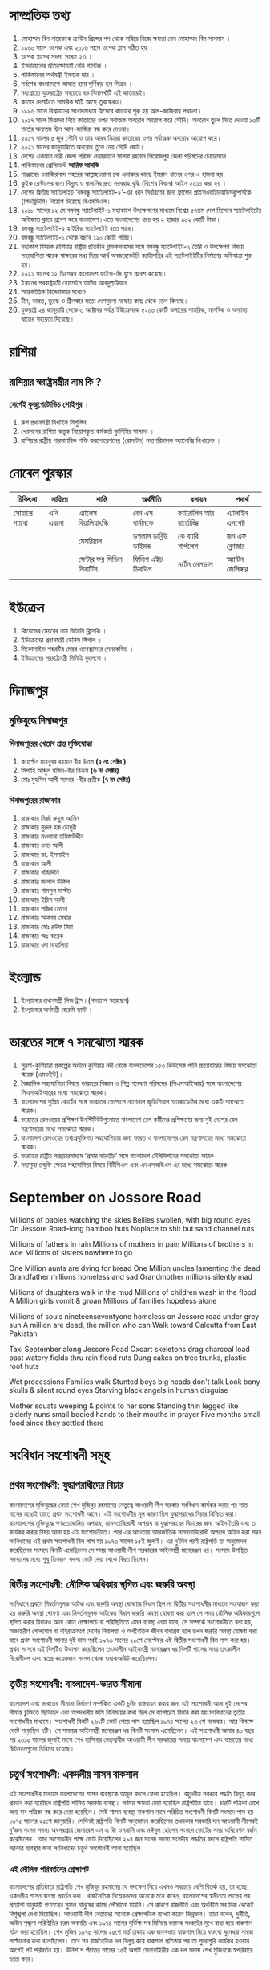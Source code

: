
* সাম্প্রতিক তথ্য

 1) মোহাম্মদ বিন নায়েফকে ক্রাউন প্রিন্সের পদ থেকে সরিয়ে নিজে ক্ষমতা নেন মোহাম্মদ বিন সালমান ।
 2) ১৯৬০ সালে ওপেক এবং ২০১৬ সালে ওপেক প্লাস গঠিত হয় ।
 3) ওপেক প্লাসের সদস্য সংখ্যা ২৩ ।
 4) ইসরায়েলের প্রতিরক্ষামন্ত্রী বেনি গ্যান্টজ ।
 5) পাকিস্তানের অর্থমন্ত্রী ইসহাক দার  ।
 6) সর্বশেষ বাংলাদেশে  আঘাত হানা ঘূর্ণিঝড় হল  সিত্রাং ।
 7) মধ্যপ্রাচ্যে যুক্তরাষ্ট্রের সবচেয়ে বড় বিমানঘাঁটি এই কাতারেই।
 8) কাতার দেশটিতে সামরিক ঘাঁটি আছে তুরস্কেরও।
 9) ১৯৯৬ সালে বিশ্বমানের সংবাদমাধ্যম হিসেবে কাতারে শুরু হয় আল-জাজিরার পথচলা।
 10) ২০১৭ সালে মিত্রদের নিয়ে কাতারের ওপর সর্বাত্মক অবরোধ আরোপ করে সৌদি। অবরোধ তুলে নিতে দেওয়া ১৩টি শর্তের অন্যতম ছিল আল-জাজিরা বন্ধ করে দেওয়া।
 11) ২০১৭ সালের ৫ জুন সৌদি ও তার আরব মিত্ররা কাতারের ওপর সর্বাত্মক অবরোধ আরোপ করে।
 12) ২০২১ সালের জানুয়ারিতে অবরোধ তুলে নেয় সৌদি জোট।
 13) দেশের একমাত্র নারী জেলা পরিষদ চেয়ারম্যান সালমা রহমান পিরোজপুর জেলা পরিষদের চেয়ারম্যান
 14) পাকিস্তানের প্রেসিডেন্ট *আরিফ আলভি*
 15) পাঞ্জাবের ওয়াজিরাবাদ শহরের আল্লাহওয়ালা চক এলাকার কাছে ইমরান খানের ওপর এ হামলা হয়
 16) কুইক রেন্টালের জন্য বিদ্যুৎ ও জ্বালানির দ্রুত সরবরাহ বৃদ্ধি (বিশেষ বিধান) আইন ২০১০ করা হয় ।
 17) দেশের দ্বিতীয় স্যাটেলাইট ‘বঙ্গবন্ধু স্যাটেলাইট-২’-এর ধরন নির্ধারণের জন্য ফ্রান্সের প্রাইসওয়াটারহাউসকুপার্সকে
      (পিডব্লিউসি) নিয়োগ দিয়েছে বিএসসিএল।
 18) ২০১৮ সালের ১২ মে বঙ্গবন্ধু স্যাটেলাইট-১ মহাকাশে উৎক্ষেপণের মাধ্যমে বিশ্বের ৫৭তম দেশ হিসেবে
      স্যাটেলাইটের অভিজাত ক্লাবে প্রবেশ করে বাংলাদেশ।এতে বাংলাদেশের খরচ হয় ২
      হাজার ৯০২ কোটি টাকা।
 19) বঙ্গবন্ধু স্যাটেলাইট-২ হাইব্রিড স্যাটেলাইট হতে পারে।
 20) বঙ্গবন্ধু স্যাটেলাইট-১  থেকে বছরে ১২০ কোটি পাচ্ছি।
 21) মহাকাশ বিষয়ক রাশিয়ার রাষ্ট্রীয় প্রতিষ্ঠান গ্লাভকসমসের সঙ্গে বঙ্গবন্ধু স্যাটেলাইট-২  তৈরি ও উৎক্ষেপণ বিষয়ে
      সহযোগিতা স্মারক স্বাক্ষরের মধ্য দিয়ে আর্থ অবজারভেটরি ক্যাটাগরির এই  স্যটেলাইটটির নির্মাণের অভিযাত্রা শুরু হয়।
 22) ২০২১ সালের ১২ ডিসেম্বর বাংলাদেশ ফাইভ-জি যুগে প্রবেশ করেছে।
 23) ইরানের পররাষ্ট্রমন্ত্রী হোসেইন আমির আবদুল্লাহিয়ান
 24) আন্তর্জাতিক নিষেধাজ্ঞার মধ্যেও
 25) চীন, ভারত, তুরস্ক ও শ্রীলঙ্কার মতো দেশগুলো মস্কোর কাছ থেকে তেল কিনছে।
 26) যুক্তরাষ্ট্র ২৪ জানুয়ারি থেকে ৩ অক্টোবর পর্যন্ত ইউক্রেনকে ৫২০০ কোটি ডলারের সামরিক,
     মানবিক ও অন্যান্য খাতের সহায়তা দিয়েছে। 





* রাশিয়া
** রাশিয়ার স্বরাষ্ট্রমন্ত্রীর নাম কি ?
*** সের্গেই কুজুগেটোভিচ শোইগুর ।
  1) রুশ প্রধানমন্ত্রী মিখাইল মিশুস্তিন
  2) খেরসনের রাশিয়া কতৃক নিয়োগকৃত কর্মকর্তা ভ্লাদিমির সালদো ।
  3) রাশিয়ার রাষ্ট্রীয় পারমাণবিক শক্তি করপোরেশনের (রোসাটম) মহাপরিচালক অ্যালেক্সি লিখাচেভ ।
  

* নোবেল পুরস্কার

| চিকিৎসা      | সাহিত্য    | শান্তি                 | অর্থনীতি           | রসায়ন             | পদার্থ          |
|-------------+----------+----------------------+-------------------+-------------------+--------------|
| সোয়ান্তে প্যাবো | এনি এরনো | এ্যালেস বিয়ালিয়াৎস্কি     | বেন এস বার্নানকে      | ক্যারোলিন আর বার্তোজ্জি | এ্যালাইন এসপেক্ট |
|-------------+----------+----------------------+-------------------+-------------------+--------------|
|             |          | মেমরিয়াল              | ডগলাস ডাব্লিউ ডাইমন্ড | কে ব্যারি শার্পলেশ     | জন এফ ক্লোজার  |
|-------------+----------+----------------------+-------------------+-------------------+--------------|
|             |          | সেন্টার ফর সিভিল লিবার্টিস | ফিলিপ এইচ ডিবভিগ  | মর্টেন মেলডাল        | অ্যান্টন জেলিঙ্গার |
|             |          |                      |                   |                   |              |
|-------------+----------+----------------------+-------------------+-------------------+--------------|

* ইউক্রেন
1) কিয়েভের মেয়রের নাম  ভিটালি ক্লিসকি ।
2) ইউক্রেনের প্রধানমন্ত্রী ডেনিস স্মিগাল ।
3) মিকোলাইভ শহরটির মেয়র ওলেক্সান্দার সেনকেভিচ ।
4) ইউক্রেনের পররাষ্ট্রমন্ত্রী দিমিত্রি কুলেবো ।

* দিনাজপুর

** মুক্তিযুদ্ধে দিনাজপুর

*** দিনাজপুরের খেতাব প্রাপ্ত মুক্তিযোদ্ধা

 1) ক্যাপ্টেন মাহবুবর রহমান বীর উত্তম *(২ নং সেক্টর )*
 2) সিপাহি আব্দুল মজিদ-বীর বিক্রম *(৬ নং সেক্টর)*
 3) মোঃ মুহসিন আলী সরদার -বীর প্রতীক *(৭ নং সেক্টর)*

*** দিনাজপুরের রাজাকার

  1) রাজাকার মির্জা রুহুল আমিন
  2) রাজাকার নুরুল হক চৌধুরী
  3) রাজাকার মওলানা তমিজউদ্দীন
  4) রাজাকার ওমর আলী
  5) রাজাকার ডা. ইসমাইল
  6) রাজাকার আলী
  7) রাজাকার খবিরদ্দীন
  8) রাজাকার জালাল উকিল
  9) রাজাকার শামসুল মাস্টার
  10) রাজাকার ইদ্রিস আলী
  11) রাজাকার পজির মেম্বার
  12) রাজাকার আকবর মেম্বার
  13) রাজাকার মোঃ রউফ মিয়া
  14) রাজাকার আঃ বারেক
  15) রাজাকার ধদা মাহালিয়া

* ইংল্যান্ড

   1) ইংল্যান্ডের প্রধানমন্ত্রী লিজ ট্রাস।(পদত্যাগ করেছেন)
   2) ইংল্যান্ডের অর্থমন্ত্রী জেরমি হ্যান্ট ।

* ভারতের সঙ্গে ৭ সমঝোতা স্মারক
  1) সুরমা-কুশিয়ারা প্রকল্পের অধীনে কুশিয়ার নদী থেকে বাংলাদেশের ১৫৩ কিউসেক পানি প্রত্যাহারের বিষয়ে সমঝোতা
     স্মারক (এমওইউ)।
  2) বৈজ্ঞানিক সহযোগিতা বিষয়ে ভারতের বিজ্ঞান ও শিল্প গবেষণা পরিষদের (সিএসআইআর) সঙ্গে বাংলাদেশের
      সিএসআইআরের মধ্যে সমঝোতা স্মারক।
  3) বাংলাদেশের সুপ্রিম কোর্টের সঙ্গে ভারতের ভোপালে ন্যাশনাল জুডিশিয়াল অ্যাকাডেমির মধ্যে একটি সমঝোতা স্মারক।
  4) ভারতের রেলওয়ের প্রশিক্ষণ ইনস্টিটিউটগুলোতে বাংলাদেশ রেল কর্মীদের প্রশিক্ষণের জন্য
      দুই দেশের রেল মন্ত্রণালয়ের মধ্যে সমঝোতা স্মারক।
  5) বাংলাদেশ রেলওয়ের তথ্যপ্রযুক্তিগত সহযোগিতার জন্য ভারত ও বাংলাদেশের রেল মন্ত্রণালয়ের মধ্যে সমঝোতা স্মারক।
  6) ভারতের রাষ্ট্রীয় সম্প্রচারমাধ্যম ‘প্রসার ভারতীর’ সঙ্গে বাংলাদেশ টেলিভিশনের সমঝোতা স্মারক।
  7)  মহাশূন্য প্রযুক্তি ক্ষেত্রে সহযোগিতা বিষয়ে বিটিসিএল এবং এনএসআইএল এর মধ্যে সমঝোতা স্মারক

* September on Jossore Road

 Millions of babies watching the skies
 Bellies swollen, with big round eyes
 On Jessore Road--long bamboo huts
 Noplace to shit but sand channel ruts

 Millions of fathers in rain
 Millions of mothers in pain
 Millions of brothers in woe
 Millions of sisters nowhere to go

 One Million aunts are dying for bread
 One Million uncles lamenting the dead
 Grandfather millions homeless and sad
 Grandmother millions silently mad

 Millions of daughters walk in the mud
 Millions of children wash in the flood
 A Million girls vomit & groan
 Millions of families hopeless alone

 Millions of souls nineteenseventyone
 homeless on Jessore road under grey sun
 A million are dead, the million who can
 Walk toward Calcutta from East Pakistan

 Taxi September along Jessore Road
 Oxcart skeletons drag charcoal load
 past watery fields thru rain flood ruts
 Dung cakes on tree trunks, plastic-roof huts

 Wet processions Families walk
 Stunted boys big heads don't talk
 Look bony skulls & silent round eyes
 Starving black angels in human disguise

 Mother squats weeping & points to her sons
 Standing thin legged like elderly nuns
 small bodied hands to their mouths in prayer
 Five months small food since they settled there

* সংবিধান সংশোধনী সমূহ
** প্রথম সংশোধনী: যুদ্ধাপরাধীদের বিচার
বাংলাদেশের মুক্তিযুদ্ধের নেতা শেখ মুজিবুর রহমানের নেতৃত্বে আওয়ামী
লীগ সরকার সংবিধান কার্যকর করার পর সাত মাসের মধ্যেই তাতে প্রথম
সংশোধনী আনে। এই সংশোধনীর মূল কারণ ছিল যুদ্ধাপরাধের বিচার নিশ্চিত
করা। বাংলাদেশের মুক্তিযুদ্ধে গণহত্যাজনিত অপরাধ, মানবতাবিরোধী
অপরাধ বা যুদ্ধাপরাধের বিচারের জন্য আইন তৈরি এবং তা কার্যকর করার
বিষয় আনা হয় এই সংশোধনীতে। পরে এর আওতায় আন্তর্জাতিক
মানবতাবিরোধী অপরাধ আইন করা সম্ভব সংবিধানের এই প্রথম সংশোধনী
বিল পাস হয় ১৯৭৩ সালের ১৫ই জুলাই। এর দু'দিন পরই রাষ্ট্রপতি তা
অনুমোদন করেছিলেন সংসদে বিলটি এনেছিলেন সে সময় আওয়ামী লীগ
সরকারের আইনমন্ত্রী মনোরঞ্জন ধর। সংসদে উপস্থিত সদস্যদের মধ্যে শুধু
তিনজন সদস্য ভোট দেয়া থেকে বিরত ছিলেন।


** দ্বিতীয় সংশোধনী: মৌলিক অধিকার স্থগিত এবং জরুরি অবস্থা
সংবিধানে প্রথমে নিবর্তনমূলক আটক এবং জরুরি অবস্থা ঘোষণার বিধান ছিল
না দ্বিতীয় সংশোধনীর মাধ্যমে সংযোজন করা হয় জরুরি অবস্থা ঘোষণা এবং
নিবর্তনমূলক আটকের বিধান জরুরি অবস্থা ঘোষণা করা হলে সে সময় মৌলিক
অধিকারগুলো স্থগিত করার বিধানও আনা কোন প্রেক্ষাপটে বা পরিস্থিতিতে
এমন ব্যবস্থা নেয়া যাবে, সে সম্পর্কে সংশোধনীতে বলা হয়, অভ্যন্তরীণ
গোলযোগ বা বহিরাক্রমণে দেশের নিরাপত্তা ও অর্থনৈতিক জীবন বাধাগ্রস্ত
হলে তখন জরুরি অবস্থা ঘোষণা করা যাবে প্রথম সংশোধনী আনার দুই মাস
পরই ১৯৭৩ সালের ২০শে সেপ্টেম্বর এই দ্বিতীয় সংশোধনী বিল পাস করা
হয়। প্রথম সংসদে এই বিলটিও উত্থাপন করেছিলেন তৎকালীন আইনমন্ত্রী
মনোরঞ্জন ধর বিলটি পাসের সময় তৎকালীন বিরোধীদল এবং স্বতন্ত্র
কয়েকজন সংসদ থেকে ওয়াকআউট করেছিলেন।

** তৃতীয় সংশোধনী: বাংলাদেশ-ভারত সীমানা
বাংলাদেশ এবং ভারতের সীমানা নির্ধারণ সর্ম্পকিত একটি চুক্তি
বাস্তবায়ন করার জন্য এই সংশোধনী আনা দুই দেশের সীমান্ত চুক্তিতে
ছিটমহল এবং অপদখলীয় জমি বিনিময়ের কথা ছিল সে ব্যাপারেই বিধান
করা হয় সংবিধানের তৃতীয় সংশোধনীর মাধ্যমে। সংশোধনী বিলটি ২৬১টি
ভোট পেয়ে পাস হয়েছিল ১৯৭৪ সালের ২৩ শে নভেম্বর। আর বিপক্ষে ভোট
পড়েছিল ৭টি। সে সময়ের আইনমন্ত্রী মনোরঞ্জন ধর বিলটি সংসদে
এনেছিলেন। এই সংশোধনী আনার ৪০ বছর পর ২০১৫ সালের জুলাই মাসে শেখ
হাসিনার নেতৃত্বাধীন আওয়ামী লীগ সরকারের সময়ে বাংলাদেশ এবং
ভারতের মধ্যে ছিটমহলগুলো বিনিময় হয়েছে।

** চতুর্থ সংশোধনী: একদলীয় শাসন বাকশাল
এই সংশোধনীর মাধ্যমে বাংলাদেশের শাসন ব্যবস্থাকে আমূল বদলে ফেলা
হয়েছিল। বহুদলীয় সরকার পদ্ধতি বিলুপ্ত করে প্রবর্তন করা হয়েছিল
রাষ্ট্রপতি শাসিত সরকার ব্যবস্থা। সর্বময় ক্ষমতা দেয়া হয়েছিল
রাষ্ট্রপতির হাতে। চারটি পত্রিকা রেখে অন্য সব পত্রিকা বন্ধ করে দেয়া
হয়েছিল। সেই শাসন ব্যবস্থা বাকশাল নামে পরিচিত সংশোধনী বিলটি
সংসদে পাস হয় ১৯৭৫ সালের ২৫শে জানুয়ারি। সেদিনই রাষ্ট্রপতি বিলটি
অনুমোদন করেছিলেন তখনকার সরকারি দল আওয়ামী লীগেরই দু'জন সংসদ
সদস্য অবসরপ্রাপ্ত জেনারেল এম এ জি ওসমানি এবং মঈনুল হোসেন সংসদে
ভোটের সময় অধিবেশন বর্জন করেছিলেন। আর সংশোধনীর পক্ষে ভোট
দিয়েছিলেন ২৯৪ জন সংসদ সদস্য সংসদীয় পদ্ধতির বদলে রাষ্ট্রপতি শাসিত
সরকার ব্যবস্থার জন্য সংবিধানের চতুর্থ সংশোধনী আনা হয়েছিল

*** এই মৌলিক পরিবর্তনের প্রেক্ষাপট
বাংলাদেশের প্রতিষ্ঠাতা রাষ্ট্রপতি শেখ মুজিবুর রহমানের যে পদক্ষেপ
নিয়ে এখনও সবচেয়ে বেশি বিতর্ক হয়, তা হচ্ছে একদলীয় শাসন ব্যবস্থা
প্রবর্তন করা। রাজনৈতিক বিশ্লেষকদের অনেকে মনে করেন, বাংলাদেশের
স্বাধীনতা লাভের পর প্রত্যাশা অনুযায়ী গণতন্ত্রের সুফল মানুষের কাছে
পৌঁছানো যায়নি। সে কারণে রাজনীতি এবং অর্থনীতি সব দিক থেকেই
বিশৃঙ্খলা দেখা দিয়েছিল। আওয়ামী লীগ নেতাদের অনেকে প্রেক্ষাপটকে
ব্যাখ্যা করেন ভিন্নভাব। তারা বলেন, দুর্নীতি, আইন শৃঙ্খলা পরিস্থিতির
চরম অবনতি এবং ১৯৭৪ সালের দুর্ভিক্ষ সব মিলিয়ে ভয়াবহ সংকটের মুখে
বাধ্য হয়ে বাকশাল গঠন করা হয়েছিল। শেখ মুজিব ১৯৭৫ সালের ২৫শে
মার্চ ঢাকায় এক জনসভায় বাকশাল নিয়ে বক্তব্যে ঘুনেধরা সমাজ পাল্টানোর
কথা বলেছিলেন। তবে সব রাজনৈতিক দল বিলুপ্ত করে বাকশাল প্রতিষ্ঠার
পর তা পুরোপুরি কার্যকর হওয়ার আগেই পট পরিবর্তন হয়। উনিশ'শ পঁচাত্তর
সালের ১৫ই অগাষ্ট সেনাবাহিনীর এক দল সদস্য শেখ মুজিবকে স্বপরিবারে
হত্যা করে।

** পঞ্চম সংশোধনী: সামরিক শাসনের বৈধতা
শেখ মুজিবুর রহমানকে হত্যার পর সামরিক শাসন যে জারি করা হয়েছিল,
তার বৈধতা দেয়া হয়েছিল এই সংশোধনীর মাধ্যমে। উনিশ'শ পঁচাত্তর
সালের ১৫ই অগাষ্ট হত্যাকাণ্ডের ঘটনার পর খন্দকার মোশতাক আহমেদ
নিজেকে রাষ্ট্রপতি ঘোষণা করে সামরিক শাসন জারি করেছিলেন। শেখ
মুজিবের হত্যাকারীদের বিচার যাতে করা না যায়, সে ব্যাপারে তিনি
ইনডেমনিটি অধ্যাদেশও জারি করেছিলেন। তিনি মাত্র ৮৩ দিন ক্ষমতায়
ছিলেন। সে সময় সেনাবাহিনীতে একের পর এক অভ্যূত্থান পাল্টা অভ্যূত্থানে
ভেঙে পড়েছিল চেইন অব কমাণ্ড। এমন প্রেক্ষাপটে এক অভ্যূত্থানের মধ্যে
(সিপাহী অভ্যূত্থান হিসাবে পরিচিত) তৎকালীন সেনা প্রধান জেনারেল
জিয়াউর রহমান ক্ষমতায় আসেন ১৯৭৫ সালের ৭ই নভেম্বর। তিনি এক দলীয়
শাসন ব্যবস্থার বদলে বহুদলীয় ব্যবস্থা আবার চালু করেন। তবে সংসদীয়
পদ্ধতিতে ফিরে না গিয়ে তিনি রাষ্ট্রপতি শাসিত সরকার পদ্ধতি বহাল
রাখেন। তিনি জাতীয়তাবাদের ক্ষেত্রেও পরিবর্তন আনেন। বাঙালির বদলে
করা হয় বাংলাদেশি জাতীয়তাবাদ। উনিশ'শ পঁচাত্তর সালের ১৫ই অগাষ্টের
পর থেকে ১৯৭৯ সালের ৫ই এপ্রিল পর্যন্ত সামরিক শাসনের সব কর্মকাণ্ডকে
পঞ্চম সংশোধনীর মাধ্যমে বৈধতা দেয়া হয়। বাংলাদেশের সংবিধানের
অন্যতম একটি মৌলিক বিষয় ছিল ধর্ম নিরপেক্ষতা। জিয়াউর রহমানের
সরকার সেখানে পঞ্চম সংশোধনীর মাধ্যমেই 'বিসমিল্লহির রাহমানির
রাহিম' যুক্ত করে। উনিশ'শ উনআশি সালের ৬ই এপ্রিল বাংলাদেশের
দ্বিতীয় সংসদে তখনকার সংসদ নেতা শাহ আজিজুর রহমান পঞ্চম সংশোধনী
বিলটি উত্থাপন করেছিলেন। এটি পাস হয়েছিল ২৪১-০ ভোটে। তবে দীর্ঘ
সময় পর ২০১০ সালে উচ্চ আদালতের এক রায়ে এই পঞ্চম সংশোধনী অবৈধ
ঘোষণা করা হয়েছে।



** ষষ্ঠ সংশোধনী: বিচারপতি সাত্তারের বৈধতা
জিয়াউর রহমানের হত্যাকাণ্ডের পর সংসদে সংবিধানের এই সংশোধনীর
মাধ্যমে বিচারপতি আব্দুস সাত্তারের রাষ্ট্রপতি হওয়ার পথ নিশ্চিত করা
হয়েছিল। উনিশ'শ একাশি সালের ৩০ শে মে চট্টগ্রাম সার্কিট হাউজে
সেনাবাহিনীর এক দল সদস্য রাষ্ট্রপতি এবং বিএনপির প্রতিষ্ঠাতা জিয়াউর
রহমানকে হত্যা করে। এক ব্যর্থ সামরিক অভ্যূত্থানে তার নিহত হওয়ার
ঘটনার পর তৎকালীন উপরাষ্ট্রপতি বিচারপতি আব্দুস সাত্তার অস্থায়ী
রাষ্ট্রপতির দায়িত্ব নেন। উনিশ'শ একাশি সালের ৮ই জুলাই দ্বিতীয়
সংসদের অধিবেশন ডেকে সংবিধানের ষষ্ঠ সংশোধনী বিল পাস করা হয়। এর
মাধ্যমে বিচারপতি সাত্তারের উপরাষ্ট্রপতি পদে বহাল থেকে রাষ্ট্রপতি
পদে নির্বাচনের বিধান নিশ্চিত করা হয়।

** সপ্তম সংশোধনী: বৈধতা পায় এরশাদের সামরিক শাসন
বিচারপতি আব্দুস সাত্তারের নেতৃত্বাধীন বিএনপি সরকারকে হটিয়ে ১৯৮২
সালের ২৪শে মার্চ ক্ষমতা দখল করে সামরিক শাসন দেন তৎকালীন
সেনাপ্রধান জেনারেল হুসেইন মুহাম্মদ এরশাদ। তিনি ক্ষমতা দখলের পর
থেকে ১৯৮৬ সালের ১০ই নভেম্বর পর্যন্ত সামরিক শাসন বহাল রেখেছিলেন।
তৃতীয় সংসদে সপ্তম সংশোধনীর মাধ্যমে জেনারেল এরশাদের সেই সামরিক
শাসন এবং সে সময়ের সব কর্মকাণ্ডের বৈধতা দেয়া হয়েছিল। সামরিক
শাসনের বৈধতা দেয়ার এই সপ্তম সংশোধনীকেও উচ্চ আদালত অবৈধ ঘোষণা
করে ২০১০ সালে।

** অষ্টম সংশোধনী: রাষ্ট্রধর্ম ইসলাম
এই সংশোধনীর মাধ্যমে রাষ্ট্রের ধর্ম নিরপেক্ষতার নীতি পুরোপুরি পাল্টে
দেয়া হয়। জিয়াউর রহমানের শাসনে পঞ্চম সংশোধনীর মাধ্যমে
'বিসমিল্লাহির রাহমানির রাহিম যুক্ত করা হয়েছিল। আর জেনারেল
এরশাদের শাসনামলে সংবিধানে এই অষ্টম সংশোধনীর মাধ্যমে ইসলামকে
রাষ্ট্রধর্ম হিসাবে ঘোষণা করা হয়। জেনারেল এরশাদ ক্ষমতায় থেকে ছোট
ছোট কয়েকটি দলকে নিয়ে ১৯৮৮ সালে সংসদ নির্বাচন করেছিলেন। সেই
নির্বাচনের মাধ্যমে গঠিত চতুর্থ সংসদে অষ্টম সংশোধনী বিলটি পাস করা
হয়েছিল। তার শাসনের বিরুদ্ধে আন্দোলনকারী আওয়ামী লীগ এবং বিএনপিসহ
বেশির ভাগ দল ১৯৮৮ সালের ঐ সংসদ নির্বাচন বর্জন করেছিল। বিএনপির
সিনিয়র নেতা মওদুদ আহমেদ সে সময় জেনারেল এরশাদের জাতীয় পার্টির
নেতা হিসাবে সংসদ নেতা হয়েছিলেন। তিনিই অষ্টম সংশোধনী বিলটি
সংসদে তুলেছিলেন। বিলটি পাস হয়েছিল ২৫৪-০ ভোটে। জেনারেল এরশাদের
শাসনের বিরুদ্ধে আন্দোলনকারী বামপন্থী দলগুলো ও শেখ হাসিনার
নেতৃত্বাধীন আওয়ামী লীগ এবং এমনকি খালেদা জিয়ার নেতৃত্বাধীন
বিএনপিও ইসলামকে রাষ্ট্রধর্ম করার ঐ সংশোধনীর বিরুদ্ধে রাজপথে
আন্দোলন করেছিল। বিশ্লেষকরা বলেছেন, সব দলের তীব্র আন্দোলনের মুখে
ক্ষমতা টিকিয়ে রাখতে জেনারেল এরশাদ তখন সংবিধানে এই অষ্টম
সংশোধনী এনেছিলেন। অষ্টম সংশোধনীতে আরেকটি বড় বিষয় আনা হয়েছিল।
সেটি হচ্ছে ঢাকার বাইরে হাইকোর্টের ছয়টি স্থায়ী বেঞ্চ স্থাপন করা।
তবে সে সময়ই সর্বোচ্চ আদালত ঢাকার বাইরে হাইকোর্টের বেঞ্চ গঠনের
বিষয়টি বাতিল করে দিয়েছে।

** নবম সংশোধনী: একজন কতবার রাষ্ট্রপতি হতে পারবেন
উনিশ'শ উননব্বই সালের ১১ই জুলাই এই সংশোধনী পাসের মাধ্যমে
রাষ্ট্রপতি এবং উপরাষ্ট্রপতির ব্যাপারে কিছু বিধান যুক্ত করা হয়। এর
ফলে রাষ্ট্রপতি পদে কোন ব্যক্তি পর পর দুই মেয়াদের বেশি থাকতে
পারবেন না। এছাড়া রাষ্ট্রপতি এবং উপরাষ্ট্রপতির নির্বাচন একই সাথে
করার বিষয়টিও ছিল।

** দশম সংশোধনী: রাষ্ট্রপতি নির্বাচন
জেনারেল এরশাদের শাসনের শেষদিকে ১৯৯০ সালের ১২ই জুন সংশোধনীটি
সংসদে পাস করা হয়েছিল। রাষ্ট্রপতির কার্যকালের মেয়াদ শেষ হওয়ার
১৮০ দিনের মধ্যে নির্বাচন করার বিধান আনা হয়েছিল এই সংশোধনীতে।

** একাদশ সংশোধনী: বিচারপতি সাহাবুদ্দীন আহমদের দায়িত্ব
গণঅভ্যূত্থানে ১৯৯০ সালের ৬ই ডিসেম্বর জেনারেল এরশাদ সরকারের পতনের
পর পঞ্চম সংসদের নির্বাচন পরিচালনার জন্য তিন মাসের অন্তবর্তীকালীন
বা অস্থায়ী একটি সরকার গঠন করা হয়েছিল। সে সময় আওয়ামী লীগ এবং
বিএনপিসহ আন্দোলনকারী সব দলের ঐকমত্যের ভিত্তিতে তৎকালীন প্রধান
বিচারপতি সাহাবুদ্দীন আহমদের নেতৃত্বে সেই অস্থায়ী সরকার গঠন করা
হয়েছিল। সেজন্য বিচারপতি আহমদকে প্রথমে উপরাষ্ট্রপতি হিসাবে দায়িত্ব
দেয়া হয় এবং এরপর তিনি অস্থায়ী রাষ্ট্রপতির দায়িত্ব পালন করেন।
এছাড়া তিনি অস্থায়ী রাষ্ট্রপতি হিসাবে দায়িত্ব পালনের পর নির্বাচন
শেষে প্রধান বিচারপতির পদে ফিরে গিয়েছিলেন। এই দু'টি বিষয়ে বৈধতা
দেয়া হয়েছিল সংবিধানের একাদশ সংশোধনীর মাধ্যমে। উনিশ'শ একানব্বই
সালে সব দলের অংশ গ্রহণে নির্বাচনের মাধ্যমে গঠিত পঞ্চম সংসদে এই
সংশোধনী পাস করা হয়।

** দ্বাদশ সংশোধনী: সংসদীয় পদ্ধতিতে ফেরত
দীর্ঘ ১৬ বছর পর রাষ্ট্রপতি শাসিত সরকার ব্যবস্থা পাল্টিয়ে সংসদীয়
সরকার পদ্ধতি পুনরায় প্রবর্তন করা হয় দ্বাদশ সংশোধনীর মাধ্যমে।
জেনারেল এরশাদের পতনের পর ১৯৯১ সালে সংসদ নির্বাচনে জয়ী বিএনপি
সরকার গঠন করলে দলটির নেত্রী খালেদা জিয়া প্রধানমন্ত্রী এবং সংসদ
নেতা হয়েছিলেন। বিএনপিকে জামায়াতে ইসলামীর সমর্থন নিতে হয়েছিল।
তবে সরকার গঠনে সমর্থন দিলেও জামাত সেই সরকারে অংশীদার ছিল না,
সেটি ছিল বিএনপির সরকার। আর আওয়ামী লীগ নেত্রী শেখ হাসিনা
বসেছিলেন বিরোধীদলীয় নেতার আসনে। এরশাদ বিরোধী আন্দোলনের সময়
আওয়ামী লীগ এবং বিএনপির নেতৃত্বে দু'টি জোট ও বামপন্থী পাঁচটি দলের
জোট-এই তিনটি জোটের রুপরেখায় সংসদীয় পদ্ধতিতে ফিরে যাওয়ার কথা
বলা হয়েছিল। ফলে ১৯৯১ এর নির্বাচনের মাধ্যমে গঠিত সংসদের শুরুতেই
সেই উদ্যোগ নেয়া হয়। সংসদীয় পদ্ধতি প্রবর্তনের জন্য দ্বাদশ সংশোধনী
বিল সংসদে উত্থাপন করেছিলেন তৎকালীন সংসদ নেতা খালেদা জিয়া। এই
সংশোধনী বিল পাস হয়েছিল সরকারি এবং বিরোধী দলের সদস্যদের
ঐকমত্যের ভিত্তিতে। ১৯৯১ সালের ৬ই অগাষ্ট সংসদে সংশোধনীটি পাসের
ক্ষেত্রে ৩০৭-০ ভোট পড়েছিল।

** ত্রয়োদশ সংশোধনী: তত্ত্বাবধায়ক সরকার
এই সংশোধনীর মাধ্যমে সাধারণ নির্বাচন ব্যবস্থায় বড় ধরনের পরিবর্তন
আনা হয়েছিল। নির্বাচন অনুষ্ঠানের জন্য তিন মাস মেয়াদের
'নির্দলীয়'-'নিরপেক্ষ' তত্ত্বাবধায়ক সরকার ব্যবস্থা প্রবর্তন করা
হয়েছিল। একজন প্রধান উপদেষ্টা এবং দশ জন উপদেষ্টা নিয়ে এই সরকার
গঠিত হতো। এরশাদ সরকারের পতনের পর একটি অস্থায়ী সরকারের অধীনে
নির্বাচনে বিএনপি খালেদা জিয়ার নেতৃত্বে ক্ষমতায় এসেছিল। সেই
সরকারের সময়ে শেখ হাসিনার নেতৃত্বে আওয়ামী লীগ সহ বেশিরভাগ দল
এবং অন্যদিকে জামায়াতে ইসলামী তত্ত্বাবধায়ক সরকারের দাবিতে সংসদে
এবং রাজপথে আন্দোলন গড়ে তুলেছিল। আন্দোলনের এক পর্যায়ে আওয়ামী
লীগসহ সংসদে প্রতিনিধিত্বকারী বিরোধী দলগুলোর ১৪৭ জন সংসদ সদস্য
একযোগে সংসদ থেকে পদত্যাগ করেছিলেন ১৯৯৪ সালের ২৮শে ডিসেম্বর।
বিরোধী সদস্যদের আসন শূণ্য করা না করার প্রশ্নে সিদ্ধান্ত অনেকদিন
ঝুলিয়ে রাখা হয়েছিল। শেষপর্যন্ত ১৯৯৫ সালের অগাষ্ট মাসে আসনগুলো শূণ্য
ঘোষণা করে উপনির্বাচন করার উদ্যোগও নেয়া হয়েছিল। উপনির্বাচন করতে
না পেরে বিরোধীদলগুলোর আন্দোলনের মুখে বিএনপি সরকার ১৯৯৫ সালের
২৪শে নভেম্বর পঞ্চম জাতীয় সংসদ ভেঙে দিয়েছিল। আওয়ামী লীগ,
বামপন্থী দলগুলো এবং জামায়াতে ইসলামীসহ আন্দোলনকারী দলগুলোর বর্জনের
মুখে বিএনপি ষষ্ঠ সংসদ নির্বাচন করেছিল ১৯৯৬ সালের ১৫ই ফেব্রুয়ারি।
বিএনপি ছাড়া ঐ নির্বাচনে শুধু একটি দল ফ্রিডম পার্টির নেতা চাকরিচ্যুত
সেনা কর্মকর্তা এবং ১০জন স্বতন্ত্র প্রার্থী হয়ে সংসদে এসেছিলেন। ষষ্ঠ
সংসদে বিএনপির বাইরে একটি দল থেকে একজন সংসদ সদস্য হয়েছিলেন।
ফলে এই সংসদে কোন বিরোধীদল ছিল না। তবে বাংলাদেশের প্রতিষ্ঠাতা
রাষ্ট্রপতি শেখ মুজিবুর রহমান হত্যাকাণ্ডে জড়িত (পরে পলাতক অবস্থায়
মৃত্যুদণ্ডের সাজাপ্রাপ্ত) এবং চাকরিচ্যুত সেনা কর্মকর্তা খন্দকার আবদুর
রশিদকে ঐ সংসদে বিরোধীদলীয় নেতার চেয়ারে বসানো হয়েছিল। সংসদ
নেতা এবং প্রধানমন্ত্রী ছিলেন খালেদা জিয়া। আওয়ামী লীগ সহ
বিরোধীদলগুলোর তীব্র আন্দোলনের মুখে তত্ত্বাবধায়ক সরকার ব্যবস্থা
প্রবর্তনের জন্য ষষ্ঠ সংসদে সংবিধানের ত্রয়োদশ সংশোধনী বিল পাস করা
হয় ১৯৯৬ সালের ২৭শে মার্চ। বিলটি এনেছিলেন তৎকালীন আইন মন্ত্রী
জমির উদ্দিন সরকার। এরপর ৩০শে মার্চ সংসদ ভেঙে দিয়ে সংশোধনী
অনুযায়ী তত্ত্বাবধায়ক সরকারের কাছে ক্ষমতা হস্তান্তর করেছিল বিএনপি
সরকার। উনিশ'শ ছিয়ানব্বই সালের ১৯শে মার্চ থেকে ৩০শে মার্চ পর্যন্ত
মাত্র ১২ দিন টিকেছিল সেই ষষ্ঠ সংসদ।

** চতুর্দশ সংশোধনী: সংরক্ষিত মহিলা আসন
খালেদা জিয়ার নেতৃত্বে ২০০১ সালে বিএনপি আবার ক্ষমতায় আসার পর এই
সংশোধনীর মাধ্যমে সংরক্ষিত মহিলা আসন ৩০ থেকে বাড়িয়ে ৪৫টি করা
হয়েছিল। তবে এই সংশোধনীর মাধ্যমে সুপ্রিমকোর্টের বিচারপতিদের অবসর
নেয়ার বয়স ৬৫ থেকে বাড়িয়ে ৬৭ বছর করা হয়েছিল। সরকারি এবং
স্বায়ত্তশাসিত সব প্রতিষ্ঠানে প্রধানমন্ত্রীর ছবি প্রদর্শনের বিধানও করা
হয়েছিল এর মাধ্যমে। দু'হাজার চার সালের ১৬ই মে সংসদে এই সংশোধনী
বিল সংসদে উত্থাপন করেছিলেন তৎকালীন আইনমন্ত্রী মওদুদ আহমেদ। কিন্তু
বিচারপতিদের অবসরের বয়স বাড়ানোর ব্যাপারে বিএনপি সরকারের উদ্দেশ্য
নিয়ে প্রশ্ন তুলেছিল তখনকার বিরোধী দল আওয়ামী লীগ। নির্বাচন
পরিচালনার তত্ত্বাবধায়ক সরকার গঠনের বিধানে প্রধান উপদেষ্টা
নিয়োগের শর্তগুলোর মধ্যে এক নম্বরেরই ছিল যে, সর্বশেষ অবসর নেয়া
প্রধান বিচারপতি প্রধান উপদেষ্টা হবেন। তিনি অসম্মতি জানালে তখন
আরও চারটি উপায় নির্ধারণ করা ছিল। ফলে বিচারপতিদের অবসরের বয়স
বাড়ানোর পর তত্ত্বাবধায়ক সরকার গঠন নিয়ে জটিলতা দেখা দিলে
রাজনৈতিক দলগুলো বিরোধ সংঘাতে রুপ নিয়েছিল। শেষপর্যন্ত ২০০৭ সারে
জরুরি অবস্থা জারি করে সেনা বাহিনীর সমর্থনে তত্ত্বাবধায়ক সরকার গঠন
করা হয়েছিল।

** পঞ্চদশ সংশোধনী: ধর্মনিরপেক্ষতা
শেখ হাসিনার নেতৃত্বে আওয়ামী লীগ দ্বিতীয় দফায় সরকার গঠনের দুই বছর
পর ২০১১ সালে এই সংশোধনীর মাধ্যমে ১৯৭২ সালের সংবিধানের মৌলিক
কিছু বিষয় ফিরিয়ে আনা হয়। রাষ্ট্রের মূলনীতি হিসাবে জাতীয়তাবাদ,
সমাজতন্ত্র, গণতন্ত্র এবং ধর্মনিরপেক্ষতার নীতি সংযোজন করা হয়।
সংবিধানে ধর্ম নিরপেক্ষতা এবং ধর্মীয় স্বাধীনতা পুনর্বহাল করা হয়।
তবে রাষ্ট্রধর্ম ইসলাম বহাল রাখা হয়। এই সংশোধনীর মাধ্যমেই
মুক্তিযুদ্ধের নেতা শেখ মুজিবুর রহমানকে জাতির পিতা হিসাবে স্বীকৃতি
দেয়া হয়। তত্ত্বাবধায়ক সরকার বাতিল দু'হাজার সাত সালে সেনা সমর্থিত
তত্ত্বাবধায়ক সরকার দুই বছর ক্ষমতায় থেকে তারপর নির্বাচন দিয়েছিল।
সেই নির্বাচনের মাধ্যমে ক্ষমতায় আসার পর আওয়ামী লীগের পক্ষ থেকে
তত্ত্বাবধায়ক সরকার ব্যবস্থা নিয়েই প্রশ্ন তোলা হয় । বিষয়টি আদালত
পর্যন্ত গড়ায় এবং ২০১১ সালের মে মাসে সর্বোচ্চ আদালত তত্ত্বাবধায়ক
সরকার ব্যবস্থা সর্ম্পকিত ত্রয়োদশ সংশোধনী বাতিল করে দেয়। আদালত
অবশ্য বলেছিল, তত্ত্বাবধায়ক সরকারের অধীনে আরও দু'টি সংসদ নির্বাচন
হতে পারে। কিন্তু আওয়ামী লীগ সরকার সেই ব্যবস্থায় আর কোন নির্বাচন
করার সুযোগ না রেখে পঞ্চদশ সংশোধনীর মাধ্যমে তত্ত্বাবধায়ক সরকার
ব্যবস্থা বাতিল করে দিয়েছে। সেখানে ফিরিয়ে আনা হয়েছে রাজনৈতিক
সরকারের অধীনে নির্বাচন ব্যবস্থা। এই সংশোধনীতে নির্বাচিত সরকারের
মেয়াদ শেষ হওয়ার আগের ৯০ দিনের মধ্যে নির্বাচন করার কথা বলা হয়।
সে সময় সংসদ ভেঙে না গেলেও কোন অধিবেশন বসবে না। রাজনৈতিক সেই
সরকার শুধু রাষ্ট্রের রুটিন কাজ করবে বলে বিধান রাখা হয়েছে। তবে
বিএনপি এবং জামায়াতে ইসলামী সহ বিভিন্ন দল তত্ত্বাবধায়ক সরকার
ব্যবস্থা বাতিলের বিরোধীতা করেছিলো। নবম জাতীয় সংসদে সংশোধনীটি
পাসের সময় বিএনপি-জামায়াতের সংসদ সদস্যরা অধিবেশনে অনুপস্থিত
ছিলেন। তখন সংসদে একমাত্র স্বতন্ত্র সদস্য ফজলুল আজিম বিপক্ষে ভোট
দিয়েছিলেন। আর পক্ষে ভোট পড়েছিল ২৯১টি। পঞ্চদশ সংশোধনী বিলটি
তৎকালীন আইনমন্ত্রী শফিক আহমেদ সংসদে এনেছিলেন ২০১১ সালের জুন
মাসে। শুধু একটি সংসদে ১৯৯৬ সাল থেকে ২০০১ সাল পর্যন্ত মেয়াদের
সপ্তম সংসদে কোন সংশোধনী আনা হয়নি।


** ষোড়শ সংশোধনী: বিচারপতি অপসারণ
এই সংশোধনীর মাধ্যমে বিচারপতিদের অপসারণের ক্ষমতা সংসদের হাতে
ফিরিয়ে আনা হয়। দু'হাজার চৌদ্দ সালের ১৭ই সেপ্টেম্বর বিলটি সংসদে
পাস হয়। আইনমন্ত্রী আনিসুল হক বিলটি সংসদে উত্থাপন করেছিলেন।তবে
আপীল বিভাগ ষোড়শ সংশোধনীকে বাতিল ঘোষণা করে অপসারণের ক্ষমতা
সুপ্রিম জুডিডিশিয়াল কাউন্সিলের হাতে ফিরিয়ে নিয়েছিল।পরে তৎকালীন
প্রধান বিচারপতি এস কে সিনহার সাথে আওয়ামী লীগ সরকারের দূরত্ব
সৃষ্টি হয়েছিল।আওয়ামী লীগ সরকার আপিল বিভাগের সিদ্ধান্তের বিরুদ্ধে
রিভিউ আবেদন করে। দীর্ঘ সময়ে রিভিউ আবেদনের নিস্পত্তি হয়নি। আর এই
রিভিউ আবেদন আদালতে নিস্পত্তির অপেক্ষায় থাকলেও বিচারপতিদের
অপসারণের ক্ষমতা সংসদের হাতে থাকার সেই সংশোধনী বহাল রয়েছে।

** সপ্তদশ সংশোধনী: নারী আসন
এই সংশোধনীর মাধ্যমে ৫০টি সংরক্ষিত নারী আসন আরও ২৫ বছর বহাল
রাখার বিধান আনা হয়েছে।

* SDG 17 Goals

 1) No Poverty
 2) Zero Hunger
 3) Good Health and Well-being
 4) Quality Education
 5) Gender Equality
 6) Clean Water and Sanitation
 7) Affordable and Clean Energy
 8) Decent Work and Economic Growth
 9) Industry, Innovation and Infrastructure
 10) Reduced Inequality
 11) Sustainable Cities and Communities
 12) Responsible Consumption and Production
 13) Climate Action
 14) Life Below Water
 15) Life on Land
 16) Peace, Justice and Strong Institutions
 17) Partnerships to achieve the Goal

* সংবিধানের তফসিল সমূহ

** প্রথম তফসিল
*** অন্যান্য বিধান সত্ত্বেও কার্যকর আইন
    অর্থাৎ, সংবিধানে যে বিধানই থাকুক না কেন,
    এই তফসিলে বর্ণিত আইনগুলো  অন্যান্য বিধান থাকা সত্ত্বেও কার্যকর হবে। এই আইনগুলো
    অনুসারে গৃহীত কোন কর্মকান্ড অবৈধ ঘোষণা করা যাবে না। প্রথম তফসিলে সংবিধানের
    *৪৭ নং অনুচ্ছেদের* বিস্তারিত ব্যাখ্যা প্রদান করা হয়েছে।

** দ্বিতীয় তফসিল
*** রাষ্ট্রপতি নির্বাচন
    সংবিধানের চতুর্থ সংশােধন আইন, ১৯৭৫ এর ৩০ নং ধারাবলে মূল
    সংবিধানের এই দ্বিতীয় তফসিলটি বিলুপ্ত ঘোষণা করা হয়েছে। অর্থাৎ, দ্বিতীয় তফসিল
    এখন আর কার্যকর নেই।


** তৃতীয় তফসিল
*** শপথ ও ঘোষণা 
    রাষ্ট্রে সাংবিধানিক পদে দায়িত্বপালনকারী বিভিন্ন ব্যক্তি যেসব শপথ ঘোষণার
    মাধ্যমে তাদের দায়িত্ব শুরু করবেন, সেগুলোই ৩ তফসিলে বর্ণিত আছে। এই তফসিলে
    *সংবিধানের ১৪৮ নং অনুচ্ছেদের* বিস্তারিত ব্যাখ্যা প্রদান করা হয়েছে।

** চতুর্থ তফসিল
*** ক্রান্তিকালীন ও অস্থায়ী বিধানাবলি
    অর্থাৎ ১৯৭১ সালের ৭ মার্চ থেকে ১৯৭২ সালের ১৬ ডিসেম্বর পর্যন্ত বাংলাদেশের
    নতুন সংবিধান প্রণয়ন ও কার্যকর করার আগ পর্যন্ত সময়কালকে বাংলাদেশের সংবিধানে
    ক্রান্তিকাল বলে অভিহিত করা হয়েছে। এই ক্রান্তিকালীন সময়ে বাংলাদেশের যথাযথ
    কর্তৃপক্ষ কর্তৃক প্রণীত ও গৃহীত এবং বাংলাদেশের প্রথম অস্থায়ী সরকার কর্তৃক প্রণীত ও
    গৃহীত আইন ও বিধানের বৈধতা প্রদান করা হয়েছে। চতুর্থ তফসিলের মাধ্যমে
    *সংবিধানের ১৫০(১) নং অনুচ্ছেদের* বিস্তারিত ব্যাখ্যা প্রদান করা হয়েছে।


** পঞ্চম তফসিল
*** ৭ই মার্চের ঐতিহাসিক ভাষণ
    ১৯৭১ সালের ৭ই মার্চ, ঢাকার রেসকোর্স ময়দানে
    জাতির পিতা বঙ্গবন্ধু শেখ মুজিবুর রহমানের দেওয়া ঐতিহাসিক ভাষণ। এই তফসিলে
    *সংবিধানের ১৫০(২) নং অনুচ্ছেদের* বর্ণনা প্রদান করা হয়েছে।

** ষষ্ঠ তফসিল
*** স্বাধীনতার ঘোষণা
    জাতির পিতা বঙ্গবন্ধু শেখ মুজিবুর রহমান কর্তৃক প্রদত্ত
    বাংলাদেশের স্বাধীনতার ঘোষণা। ১৯৭১ সালের ২৫ মার্চ মধ্য রাত শেষে অর্থাৎ ২৬
    মার্চ প্রথম প্রহরে জাতির পিতা বঙ্গবন্ধু শেখ মুজিবুর রহমান কর্তৃক প্রদত্ত স্বাধীনতার
    ঘােষণা। এই তফসিলে *সংবিধানের ১৫০(২) নং অনুচ্ছেদের* বিস্তারিত বর্ণনা প্রদান
    করা হয়েছে।

** সপ্তম তফসিল
*** স্বাধীনতার ঘোষণাপত্র
    ১৯৭১ সালের ১০ই এপ্রিল, মুজিবনগর সরকার কর্তৃক জারিকৃত
    স্বাধীনতার ঘোষণাপত্র। এই তফসিলে *সংবিধানের ১৫০(২) নং* অনুচ্ছেদের বিস্তারিত
    বর্ণনা প্রদান করা হয়েছে

* স্বাধীনতার ঘোষণাপত্র
যেহেতু ১৯৭০ সালের ৭ ডিসেম্বর থেকে ১৯৭১ সালের ১৭ জানুয়ারি পর্যন্ত বাংলাদেশে
অবাধ নির্বাচনের মাধ্যমে শাসনতন্ত্র রচনার উদ্দেশ্যে প্রতিনিধি নির্বাচিত করা
হয়েছিল; এবং

যেহেতু এই নির্বাচনে বাংলাদেশের জনগণ ১৬৯টি আসনের মধ্যে আওয়ামী লীগ দলীয় ১৬৭
জন প্রতিনিধি নির্বাচিত করেছিল; এবং

যেহেতু জেনারেল ইয়াহিয়া খান ১৯৭১ সালের ৩ মার্চ তারিখে শাসনতন্ত্র রচনার
উদ্দেশ্যে নির্বাচিত প্রতিনিধিদের অধিবেশন আহবান করেন; এবং

যেহেতু তিনি আহূত এই অধিবেশন স্বেচ্ছাচার এবং বেআইনিভাবে অনির্দিষ্টকালের জন্য
বন্ধ ঘোষণা করেন; এবং

যেহেতু পাকিস্তান কর্তৃপক্ষ তাদের প্রতিশ্রুতি পালন করার পরিবর্তে বাংলাদেশের
জনপ্রতিনিধিদের সঙ্গে পারস্পরিক আলোচনাকালে ন্যায়নীতি বহির্ভূত এবং
বিশ্বাসঘাতকতামূলক যুদ্ধ ঘোষণা করেন; এবং

যেহেতু উল্লিখিত বিশ্বাসঘাতকতামূলক কাজের জন্য উদ্ভূত পরিস্থিতির পরিপ্রেক্ষিতে
বাংলাদেশের সাড়ে সাত কোটি মানুষের অবিসংবাদিত নেতা বঙ্গবন্ধু শেখ মুজিবুর রহমান
জনগণের আত্মনিয়ন্ত্রণাধিকার অর্জনের আইনানুগ অধিকার প্রতিষ্ঠার জন্য ১৯৭১ সালের
২৬ মার্চ ঢাকায় যথাযথভাবে স্বাধীনতা ঘোষণা করেন, এবং বাংলাদেশের অখন্ডতা ও
মর্যাদা রক্ষার জন্য বাংলাদেশের জনগণের প্রতি উদাত্ত আহবান জানান; এবং

যেহেতু পাকিস্তান কর্তৃপক্ষ বর্বর ও নৃশংস যুদ্ধ পরিচালনা করেছে এবং এখনও
বাংলাদেশের বেসামরিক ও নিরস্ত্র জনগণের বিরুদ্ধে নজিরবিহীন গণহত্যা ও নির্যাতন
চালাচ্ছে; এবং

যেহেতু পাকিস্তান সরকার অন্যায় যুদ্ধ ও গণহত্যা এবং নানাবিধ নৃশংস অত্যাচার
পরিচালনা দ্বারা বাংলাদেশের গণপ্রতিনিধিদের পক্ষে একত্রিত হয়ে শাসনতন্ত্র প্রণয়ন
করে জনগণের সরকার প্রতিষ্ঠা করা অসম্ভব করে তুলেছে; এবং

যেহেতু বাংলাদেশের জনগণ তাদের বীরত্ব, সাহসিকতা ও বিপ্লবী কার্যক্রমের মাধ্যমে
বাংলাদেশের উপর তাদের কার্যকর কর্তৃত্ব প্রতিষ্ঠা করেছে;

সার্বভৌম ক্ষমতার অধিকারী বাংলাদেশের জনগণ নির্বাচিত প্রতিনিধিদের প্রতি যে
ম্যান্ডেট দিয়েছেন সে ম্যান্ডেট মোতাবেক আমরা, নির্বাচিত প্রতিনিধিরা, আমাদের
সমবায়ে গণপরিষদ গঠন করে পারস্পরিক আলাপ-আলোচনার মাধ্যমে বাংলাদেশের জনগণের
জন্য সাম্য, মানবিক মর্যাদা ও সামাজিক ন্যায়বিচার প্রতিষ্ঠা করার উদ্দেশ্যে
বাংলাদেশকে একটি সার্বভৌম গণপ্রজাতন্ত্র ঘোষণা করছি

এবং এর দ্বারা পূর্বাহ্ণে বঙ্গবন্ধু শেখ মুজিবুর রহমানের স্বাধীনতা ঘোষণা অনুমোদন
করছি; এবং

এতদ্বারা আমরা আরও সিদ্ধান্ত ঘোষণা করছি যে, শাসনতন্ত্র প্রণীত না হওয়া পর্যন্ত
বঙ্গবন্ধু শেখ মুজিবুর রহমান প্রজাতন্ত্রের রাষ্ট্রপ্রধান এবং সৈয়দ নজরুল ইসলাম
উপ-রাষ্ট্রপ্রধান পদে অধিষ্ঠিত থাকবেন; এবং

রাষ্ট্রপ্রধান প্রজাতন্ত্রের সশস্ত্র বাহিনীসমূহের সর্বাধিনায়ক পদে অধিষ্ঠিত থাকবেন;
ক্ষমা প্রদর্শনের ক্ষমতাসহ সর্বপ্রকার প্রশাসনিক ও আইন প্রণয়নের ক্ষমতার অধিকারী
থাকবেন; এবং

তাঁর কর ধার্য ও অর্থব্যয়ের ক্ষমতা থাকবে; এবং

বাংলাদেশের জনসাধারণের জন্য আইনানুগ ও নিয়মতান্ত্রিক সরকার প্রতিষ্ঠার জন্য
অন্যান্য প্রয়োজনীয় সকল ক্ষমতারও তিনি অধিকারী হবেন।

বাংলাদেশের জনগণের দ্বারা নির্বাচিত প্রতিনিধি হিসাবে আমরা আরও সিদ্ধান্ত
ঘোষণা করছি যে, কোনো কারণে যদি রাষ্ট্রপ্রধান না থাকেন অথবা যদি রাষ্ট্রপ্রধান
কাজে যোগদান করতে না পারেন অথবা তাঁর দায়িত্ব ও কর্তব্য পালনে যদি অক্ষম হন,
তবে রাষ্ট্রপ্রধান প্রদত্ত সকল দায়িত্ব উপ-রাষ্ট্রপ্রধান পালন করবেন। আমরা আরও
সিদ্ধান্ত ঘোষণা করছি যে, বিশ্বের একটি জাতি হিসাবে এবং জাতিসংঘের সনদ
মোতাবেক আমাদের উপর যে দায়িত্ব ও কর্তব্য বর্তেছে তা যথাযথভাবে আমরা পালন
করব।

আমরা আরও সিদ্ধান্ত ঘোষণা করছি যে, আমাদের এই স্বাধীনতার ঘোষণা ১৯৭১ সালের
২৬ মার্চ থেকে কার্যকর বলে গণ্য হবে। আমরা আরও সিদ্ধান্ত ঘোষণা করছি যে,
আমাদের এই সিদ্ধান্ত কার্যকর করার জন্য আমরা অধ্যাপক এম. ইউসুফ আলীকে যথাযথভাবে
রাষ্ট্রপ্রধান ও উপ-রাষ্ট্রপ্রধানের শপথ গ্রহণ অনুষ্ঠান পরিচালনার জন্য দায়িত্ব অর্পণ
ও নিযুক্ত করলাম।

স্বাক্ষর: অধ্যাপক এম. ইউসুফ আলী
বাংলাদেশ গণপরিষদের ক্ষমতা দ্বারা
এবং ক্ষমতাবলে যথাবিধি সর্বাধিক ক্ষমতাধিকারী।

* সংবিধান
** ১৷ প্রজাতন্ত্র
  বাংলাদেশ একটি একক, স্বাধীন ও সার্বভৌম প্রজাতন্ত্র, যাহা “গণপ্রজাতন্ত্রী বাংলাদেশ” নামে পরিচিত হইবে৷
  
** ২৷ প্রজাতন্ত্রের রাষ্ট্রীয় সীমানা
    প্রজাতন্ত্রের রাষ্ট্রীয় সীমানার অন্তর্ভুক্ত হইবে

(ক) ১৯৭১ খ্রীষ্টাব্দের মার্চ মাসের ২৬ তারিখে স্বাধীনতা-ঘোষণার অব্যবহিত পূর্বে
    যে সকল এলাকা লইয়া পূর্ব পাকিস্তান গঠিত ছিল ৪ এবং সংবিধান (তৃতীয় সংশোধন)
    আইন, ১৯৭৪-এ অন্তর্ভুক্ত এলাকা বলিয়া উল্লিখিত এলাকা, কিন্তু উক্ত আইনে বহির্ভূত
    এলাকা বলিয়া উল্লিখিত এলাকা তদ্‌বহির্ভূত; এবং।
 
(খ) যে সকল এলাকা পরবর্তীকালে বাংলাদেশের সীমানাভুক্ত হইতে পারে৷

** ২ক৷ রাষ্ট্রধর্ম
ক৷ প্রজাতন্ত্রের রাষ্ট্রধর্ম ইসলাম, তবে অন্যান্য ধর্মও প্রজাতন্ত্রে শান্তিতে পালন করা যাইবে৷

** ৩৷ রাষ্ট্রভাষা
    প্রজাতন্ত্রের রাষ্ট্রভাষা বাংলা৷

** ৪৷ জাতীয় সঙ্গীত, পতাকা ও প্রতীক
(১) প্রজাতন্ত্রের জাতীয় সঙ্গীত “আমার সোনার বাংলা”র প্রথম দশ চরণ৷

(২) প্রজাতন্ত্রের জাতীয় পতাকা হইতেছে সবুজ ক্ষেত্রের উপর স্থাপিত রক্তবর্ণের একটি
    ভরাট বৃত্ত৷

(৩) প্রজাতন্ত্রের জাতীয় প্রতীক হইতেছে উভয় পার্শ্বে ধান্যশীর্ষবেষ্টিত, পানিতে
    ভাসমান জাতীয় পুষ্প শাপলা, তাহার শীর্ষদেশে পাটগাছের তিনটি পরস্পর-সংযুক্ত পত্র,
    তাহার উভয় পার্শ্বে দুইটি করিয়া তারকা৷

(৪) উপরি-উক্ত দফাসমূহ-সাপেক্ষে জাতীয় সঙ্গীত, পতাকা ও প্রতীক সম্পর্কিত
    বিধানাবলী আইনের দ্বারা নির্ধারিত হইবে৷

** ৪ক। জাতির পিতার প্রতিকৃতি
 (১) রাষ্ট্রপতির প্রতিকৃতি রাষ্ট্রপতি, প্রধানমন্ত্রী ও স্পীকারের কার্যালয় এবং
    বিদেশে অবস্থিত বাংলাদেশের দূতাবাস ও মিশনসমূহে সংরক্ষণ ও প্রদর্শন করিতে হইবে৷

(২) (১) দফার অতিরিক্ত কেবলমাত্র প্রধানমন্ত্রীর প্রতিকৃতি রাষ্ট্রপতি, প্রধানমন্ত্রী
    ও স্পীকারের কার্যালয় এবং সকল সরকারী ও আধা-সরকারী অফিস, স্বায়ত্তশাসিত
    প্রতিষ্ঠান, সংবিধিবদ্ধ সরকারী কর্তৃপক্ষের প্রধান ও শাখা কার্যালয়, সরকারী শিক্ষা
    প্রতিষ্ঠান, বিদেশে অবস্থিত বাংলাদেশের দূতাবাস ও মিশনসমূহে সংরক্ষণ ও প্রদর্শন
    করিতে হইবে৷

** ৫৷ রাজধানী
(১) প্রজাতন্ত্রের রাজধানী ঢাকা৷

(২) রাজধানীর সীমানা আইনের দ্বারা নির্ধারিত হইবে৷

** ৬৷ নাগরিকত্ব
(১) বাংলাদেশের নাগরিকত্ব আইনের দ্বারা নির্ধারিত ও নিয়ন্ত্রিত হইবে৷

(২) বাংলাদেশের নাগরিকগণ বাংলাদেশী বলিয়া পরিচিত হইবেন

** ৭৷ সংবিধানের প্রাধান্য
(১) প্রজাতন্ত্রের সকল ক্ষমতার মালিক জনগণ; এবং জনগণের পক্ষে সেই ক্ষমতার প্রয়োগ
    কেবল এই সংবিধানের অধীন ও কর্তৃত্বে কার্যকর হইবে৷

(২) জনগণের অভিপ্রায়ের পরম অভিব্যক্তিরূপে এই সংবিধান প্রজাতন্ত্রের সর্বোচ্চ আইন
    এবং অন্য কোন আইন যদি এই সংবিধানের সহিত অসমঞ্জস হয়, তাহা হইলে সেই আইনের
    যতখানি অসামঞ্জস্যপূর্ণ, ততখানি বাতিল হইবে৷

** ৭ক। সংবিধান বাতিল, স্থগিতকরণ, ইত্যাদি অপরাধ
 (১) কোন ব্যক্তি শক্তি প্রদর্শন বা শক্তি প্রয়োগের মাধ্যমে বা অন্য কোন
    অসাংবিধানিক পন্থায় -

    (ক) এই সংবিধান বা ইহার কোন অনুচ্ছেদ রদ, রহিত বা বাতিল বা স্থগিত করিলে
        কিংবা উহা করিবার জন্য উদ্যোগ গ্রহণ বা ষড়যন্ত্র করিলে ; কিংবা

    (খ) এই সংবিধান বা ইহার কোন বিধানের প্রতি নাগরিকের আস্থা, বিশ্বাস বা প্রত্যয়
        পরাহত করিলে কিংবা উহা করিবার জন্য উদ্যোগ গ্রহণ বা ষড়যন্ত্র করিলে-

        তাহার এই কার্য রাষ্ট্রদ্রোহিতা হইবে এবং ঐ ব্যক্তি রাষ্ট্রদ্রোহিতার অপরাধে দোষী
        হইবে।

(২) কোন ব্যক্তি (১) দফায় বর্ণিত-

    (ক) কোন কার্য করিতে সহযোগিতা বা উস্কানি প্রদান করিলে; কিংবা

    (খ) কার্য অনুমোদন, মার্জনা, সমর্থন বা অনুসমর্থন করিলে-

        তাহার এইরুপ কার্যও একই অপরাধ হইবে।

(৩) এই অনুচ্ছেদে বর্ণিত অপরাধে দোষী ব্যক্তি প্রচলিত আইনে অন্যান্য অপরাধের জন্য
    নির্ধারিত দণ্ডের মধ্যে সর্বোচ্চ দণ্ডে দণ্ডিত হইবে।

** ৭খ। সংবিধানের মৌলিক বিধানাবলী সংশোধন অযোগ্য
    সংবিধানের ১৪২ অনুচ্ছেদে যাহা কিছুই থাকুক না কেন, সংবিধানের প্রস্তাবনা, প্রথম
    ভাগের সকল অনুচ্ছেদ, দ্বিতীয় ভাগের সকল অনুচ্ছেদ, নবম-ক ভাগে বর্ণিত
    অনুচ্ছেদসমূহের বিধানাবলী সাপেক্ষে তৃতীয় ভাগের সকল অনুচ্ছেদ এবং একাদশ ভাগের
    ১৫০ অনুচ্ছেদসহ সংবিধানের অন্যান্য মৌলিক কাঠামো সংক্রান্ত অনুচ্ছেদসমুহের
    বিধানাবলী সংযোজন, পরিবর্তন, প্রতিস্থাপন, রহিতকরণ কিংবা অন্য কোন পন্থায়
    সংশোধনের অযোগ্য হইবে।

** ৮৷ মূলনীতিসমূহ
(১) সর্বশক্তিমান আল্লাহের উপর পূর্ণ আস্থা ও বিশ্বাস, জাতীয়তাবাদ, গণতন্ত্র এবং
    সমাজতন্ত্র অর্থাৎ অর্থনৈতিক ও সামাজিক সুবিচার-এই নীতিসমূহ এবং তৎসহ এই
    নীতিসমূহ হইতে উদ্ভূত এই ভাগে বর্ণিত অন্য সকল নীতি রাষ্ট্র পরিচালনার মূলনীতি
    বলিয়া পরিগণিত হইবে৷

    (১ক) সর্বশক্তিমান আল্লাহের উপর পূর্ণ আস্থা ও বিশ্বাসই হইবে যাবতীয় কার্যাবলীর
    ভিত্তি৷

(২) এই ভাগে বর্ণিত নীতিসমূহ বাংলাদেশ-পরিচালনার মূলসূত্র হইবে, আইন-প্রণয়নকালে
    রাষ্ট্র তাহা প্রয়োগ করিবেন, এই সংবিধান ও বাংলাদেশের অন্যান্য আইনের
    ব্যাখ্যাদানের ক্ষেত্রে তাহা নির্দেশক হইবে এবং তাহা রাষ্ট্র ও নাগরিকদের কার্যের
    ভিত্তি হইবে, তবে এই সকল নীতি আদালতের মাধ্যমে বলবৎযোগ্য হইবে না৷

** ৯। জাতীয়তাবাদ
    ভাষাগত ও সংস্কৃতিগত একক সত্তাবিশিষ্ট যে বাঙালী জাতি ঐক্যবদ্ধ ও সংকল্পবদ্ধ
    সংগ্রাম করিয়া জাতীয় মুক্তিযুদ্ধের মাধ্যমে বাংলাদেশের স্বাধীনতা ও সার্বভৌমত্ব
    অর্জন করিয়াছেন, সেই বাঙালী জাতির ঐক্য ও সংহতি হইবে বাঙালী জাতীয়তাবাদের
    ভিত্তি।

** ১০। সমাজতন্ত্র ও শোষণমুক্তি
    মানুষের উপর মানুষের শোষণ হইতে মুক্ত ন্যায়ানুগ ও সাম্যবাদী সমাজলাভ নিশ্চিত
    করিবার উদ্দেশ্যে সমাজতান্ত্রিক অর্থনৈতিক ব্যবস্থা প্রতিষ্ঠা করা হইবে।

** ১১৷ গণতন্ত্র ও মানবাধিকার
     প্রজাতন্ত্র হইবে একটি গণতন্ত্র, যেখানে মৌলিক মানবাধিকার ও স্বাধীনতার
    নিশ্চয়তা থাকিবে, মানবসত্তার মর্যাদা ও মূল্যের প্রতি শ্রদ্ধাবোধ নিশ্চিত হইবে
    ১০ * * * ১১ এবং প্রশাসনের সকল পর্যায়ে নির্বাচিত প্রতিনিধদের মাধ্যমে জনগণের
    কার্যকর অংশগ্রহণ নিশ্চিত হইবে৷

** ১২। ধর্ম নিরপেক্ষতা ও ধর্মীয় স্বাধীনতা
    ধর্মনিরপেক্ষতা ও ধর্মীয় স্বাধীনতা – ধর্মনিরপেক্ষতার নীতিটি নির্মূলের মাধ্যমে উপলব্ধি করা হবে –
    (ক) তার সমস্ত রূপে সাম্প্রদায়িকতা;
    (খ) যে কোন ধর্মের পক্ষে রাষ্ট্রীয় মর্যাদা রাষ্ট্রকে প্রদত্ত;
    (গ) রাজনৈতিক উদ্দেশ্যে ধর্মের অপব্যবহার;
    (ঘ) নির্দিষ্ট ধর্ম অনুশীলনকারী ব্যক্তিদের বিরুদ্ধে কোনও বৈষম্য বা নিপীড়ন

** ১৩৷ মালিকানার নীতি
     উৎপাদনযন্ত্র, উৎপাদনব্যবস্থা ও বন্টনপ্রণালীসমূহের মালিক বা নিয়ন্ত্রক হইবেন
     জনগণ এবং এই উদ্দেশ্যে মালিকানা-ব্যবস্থা নিম্নরূপ হইবে:

(ক) রাষ্ট্রীয় মালিকানা, অর্থাৎ অর্থনৈতিক জীবনের প্রধান প্রধান ক্ষেএ লইয়া সুষ্ঠু
    ও গতিশীল রাষ্ট্রায়ত্ত সরকারী খাত সৃষ্টির মাধ্যমে জনগণের পক্ষে রাষ্ট্রের
    মালিকানা;

(খ) সমবায়ী মালিকানা, অর্থাৎ আইনের দ্বারা নির্ধারিত সীমার মধ্যে সমবায়সমূহের
    সদস্যদের পক্ষে সমবায়সমূহের মালিকানা; এবং

(গ) ব্যক্তিগত মালিকানা, অর্থাৎ আইনের দ্বারা নির্ধারিত সীমার মধ্যে ব্যক্তির
    মালিকানা৷

** ১৪৷ কৃষক ও শ্রমিকের মুক্তি
    রাষ্ট্রের অন্যতম মৌলিক দায়িত্ব হইবে মেহনতী মানুষকে-কৃষক ও শ্রমিকের-এবং জনগণের
    অনগ্রসর অংশসমূহকে সকল প্রকার শোষণ হইতে মুক্তি দান করা৷

** ১৫৷ মৌলিক প্রয়োজনের ব্যবস্থা
    রাষ্ট্রের অন্যতম মৌলিক দায়িত্ব হইবে পরিকল্পিত অর্থনৈতিক বিকাশের মাধ্যমে
    উৎপাদনশক্তির ক্রমবৃদ্ধিসাধন এবং জনগণের জীবনযাত্রার বস্তুগত ও সংস্কৃতিগত মানের
    দৃঢ় উন্নতিসাধন, যাহাতে নাগরিকদের জন্য নিম্নলিখিত বিষয়সমূহ অর্জন নিশ্চিত করা
    যায়:

(ক) অন্ন, বস্ত্র, আশ্রয়, শিক্ষা ও চিকিৎসহ জীবনধারণের মৌলিক উপকরণের ব্যবস্থা;

(খ) কর্মের অধিকার, অর্থাৎ কর্মের গুণ ও পরিমাণ বিবেচনা করিয়া যুক্তিসঙ্গত মজুরীর
    বিনিময়ে কর্মসংস্থানের নিশ্চয়তার অধিকার;

(গ) যুক্তিসঙ্গত বিশ্রাম, বিনোদন ও অবকাশের অধিকার; এবং

(ঘ) সামাজিক নিরাপত্তার অধিকার, অর্থাৎ বেকারত্ব, ব্যাধি বা পঙ্গুত্বজনিত কিংবা
    বৈধব্য, মাতাপিতৃহীনতা বা বার্ধক্যজনিত কিংবা অনুরূপ অন্যান্য পরিস্থিতিজনিত
    আয়ত্তাতীত কারণে অভাবগ্রস্ত্মতার ক্ষেত্রে সরকারী সাহায্যলাভের অধিকার৷

** ১৬৷ গ্রামীণ উন্নয়ন ও কৃষি বিপ্লব
    নগর ও গ্রামাঞ্চলের জীবন যাত্রার মানের বৈষম্য ক্রমাগতভাবে দূর করিবার উদ্দেশ্যে
    কৃষিবিপ্লবের বিকাশ, গ্রামাঞ্চলে বৈদ্যুতীকরণের ব্যবস্থা, কুটিরশিল্প ও অন্যান্য
    শিল্পের বিকাশ এবং শিক্ষা, যোগাযোগ ব্যবস্থা ও জনস্বাস্থ্যের উন্নয়নের মাধ্যমে
    গ্রামাঞ্চলের আমূল রূপান্তরসাধনের জন্য রাষ্ট্র কার্যকর ব্যবস্থা গ্রহণ করিবেন৷

** ১৭৷ অবৈতনিক ও বাধ্যতামূলক শিক্ষা
রাষ্ট্র
(ক) একই পদ্ধতির গণমুখী ও সার্বজনীন শিক্ষাব্যবস্থা প্রতিষ্ঠার জন্য এবং আইনের
    দ্বারা নির্ধারিত স্তর পর্যন্ত সকল বালক-বালিকাকে অবৈতনিক ও বাধ্যতামূলক
    শিক্ষাদানের জন্য;

(খ) সমাজের প্রয়োজনের সহিত শিক্ষাকে সঙ্গতিপূর্ণ করিবার জন্য এবং সেই প্রয়োজন
    সিদ্ধ করিবার উদ্দেশ্যে যথাযথ প্রশিক্ষণপ্রাপ্ত ও সদিচ্ছাপ্রণোদিত নাগরিক সৃষ্টির
    জন্য;

(গ) আইনের দ্বারা নির্ধারিত সময়ের মধ্যে নিরক্ষরতা দূর করিবার জন্য;
    কার্যকর ব্যবস্থা গ্রহণ করিবেন৷

** ১৮৷ জনস্বাস্থ্য ও নৈতিকতা
(১) জনগণের পুষ্টির স্তর-উন্নয়ন ও জনস্বাস্থ্যের উন্নতিসাধনকে রাষ্ট্র অন্যতম
    প্রাথমিক কর্তব্য বলিয়া গণ্য করিবেন এবং বিশেষতঃ আরোগ্যের প্রয়োজন কিংবা আইনের
    দ্বারা নির্দিষ্ট অন্যবিধ প্রয়োজন ব্যতীত মদ্য ও অন্যান্য মাদক পানীয় এবং
    স্বাস্থ্যহানিকর ভেষজের ব্যবহার নিষিদ্ধকরণের জন্য রাষ্ট্র কার্যকর ব্যবস্থা গ্রহণ
    করিবেন৷

(২) গণিকাবৃত্তি ও জুয়াখেলা নিরোধের জন্য রাষ্ট্র কার্যকর ব্যবস্থা গ্রহণ করিবেন৷

** ১৮ক। পরিবেশ ও জীব-বৈচিত্র্য সংরক্ষণ ও উন্নয়ন
    রাষ্ট্র বর্তমান ও ভবিষ্যৎ নাগরিকদের জন্য পরিবেশ সংরক্ষণ ও উন্নয়ন করিবেন এবং
    প্রাকৃতিক সম্পদ, জীব-বৈচিত্র্য, জলাভূমি, বন ও বন্যপ্রাণির সংরক্ষণ ও নিরাপত্তা
    বিধান করিবেন।

** ১৯৷ সুযোগের সমতা
(১) সকল নাগরিকের জন্য সুযোগের সমতা নিশ্চিত করিতে রাষ্ট্র সচেষ্ট হইবেন৷

(২) মানুষে মানুষে সামাজিক ও অর্থনৈতিক অসাম্য বিলোপ করিবার জন্য, নাগরিকদের
    মধ্যে সম্পদের সুষম বন্টন নিশ্চিত করিবার জন্য এবং প্রজাতন্ত্রের সর্বত্র অর্থনৈতিক
    উন্নয়নের সমান স্তর অর্জনের উদ্দেশ্যে সুষম সুযোগ-সুবিধাদান নিশ্চিত করিবার জন্য
    রাষ্ট্র কার্যকর ব্যবস্থা গ্রহণ করিবেন৷

** ২০৷ অধিকার ও কর্তব্যরূপে কর্ম
(১) কর্ম হইতেছে কর্মক্ষম প্রত্যেক নাগরিকের পক্ষে অধিকার, কর্তব্য ও সম্মানের
    বিষয়, এবং “প্রত্যেকের নিকট হইতে যোগ্যতানুসারে ও প্রত্যেককে কর্মানুযায়ী”-এই
    নীতির ভিত্তিতে প্রত্যেকে স্বীয় কর্মের জন্য পারিশ্রমিক লাভ করিবেন৷

(২) রাষ্ট্র এমন অবস্থা সৃষ্টির চেষ্টা করিবেন, যেখানে সাধারণ নীতি হিসাবে কোন
    ব্যক্তি অনুপার্জিত আয় ভোগ করিতে সমর্থ হইবেন না এবং যেখানে বুদ্ধিবৃত্তিমূলক ও
    কায়িক-সকল প্রকার শ্র্রম সৃষ্টিধর্মী প্রয়াসের ও মানবিক ব্যক্তিত্বের পূর্ণতর
    অভিব্যক্তিতে পরিণত হইবে৷

** ২১৷ নাগরিক ও সরকারী কর্মচারীদের কর্তব্য
(১) সংবিধান ও আইন মান্য করা, শৃঙ্খলা রক্ষা করা, নাগরিক দায়িত্ব পালন করা এবং
    জাতীয় সম্পত্তি রক্ষা করা প্রত্যেক নাগরিকের কর্তব্য৷

(২) সকল সময়ে জনগণের সেবা করিবার চেষ্টা করা প্রজাতন্ত্রের কর্মে নিযুক্ত প্রত্যেক
    ব্যক্তির কর্তব্য৷

** ২২৷ নির্বাহী বিভাগ হইতে বিচার বিভাগের পৃথকীকরণ
    রাষ্ট্রের নির্বাহী অঙ্গসমূহ হইতে বিচার বিভাগের পৃথকীকরণ রাষ্ট্র নিশ্চিত করিবেন৷

** ২৩৷ জাতীয় সংস্কৃতি
     রাষ্ট্র জনগণের সাংস্কৃতিক ঐতিহ্য ও উত্তরাধিকার রক্ষণের জন্য ব্যবস্থা গ্রহণ
     করিবেন এবং জাতীয় ভাষা, সাহিত্য ও শিল্পকলাসমূহের এমন পরিপোষণ ও উন্নয়নের
     ব্যবস্থা গ্রহণ করিবেন, যাহাতে সর্বস্তরের জনগণ জাতীয় সংস্কৃতির সমৃদ্ধিতে অবদান
     রাখিবার ও অংশগ্রহণ করিবার সুযোগ লাভ করিতে পারেন৷
 
** ২৩ক। উপজাতি, ক্ষুদ্র জাতিসত্তা, নৃ-গোষ্ঠী ও সম্প্রদায়ের সংস্কৃতি
    রাষ্ট্র বিভিন্ন উপজাতি, ক্ষুদ্র জাতিসত্তা, নৃ-গোষ্ঠী ও সম্প্রদায়ের অনন্য
    বৈশিষ্ট্যপূর্ণ আঞ্চলিক সংস্কৃতি এবং ঐতিহ্য সংরক্ষণ, উন্নয়ন ও বিকাশের ব্যবস্থা গ্রহণ
    করিবেন।

** ২৪৷ জাতীয় স্মৃতিনিদর্শন, প্রভৃতি
     বিশেষ শৈল্পিক কিংবা ঐতিহাসিক গুরুত্বসম্পন্ন বা তাৎর্যমণ্ডিত স্মৃতিনিদর্শন, বস্তু
     বা স্থানসমূহকে বিকৃতি, বিনাশ বা অপসারণ হইতে রক্ষা করিবার জন্য রাষ্ট্র ব্যবস্থা
     গ্রহণ করিবেন৷
 
** ২৫৷ আন্তর্জাতিক শান্তি, নিরাপত্তা ও সংহতির উন্নয়ন
(১) জাতীয় সার্বভৌমত্ব ও সমতার প্রতি শ্রদ্ধা, অন্যান্য রাষ্ট্রের অভ্যন্তরীণ বিষয়ে
    হস্তক্ষেপ না করা, আন্তর্জাতিক বিরোধের শান্তিপূর্ণ সমাধান এবং আন্তর্জাতিক আইনের
    ও জাতিসংঘের সনদে বর্ণিত নীতিসমূহের প্রতি শ্রদ্ধা-এই সকল নীতি হইবে রাষ্ট্রের
    আন্তর্জাতিক সম্পর্কের ভিত্তি এবং এই সকল নীতির ভিত্তিতে রাষ্ট্র

    (ক) আন্তর্জাতিক সম্পর্কের ক্ষেত্রে শক্তিপ্রয়োগ পরিহার এবং সাধারণ ও সম্পূর্ণ
        নিরস্ত্রীকরণের জন্য চেষ্টা করিবেন;

    (খ) প্রত্যেক জাতির স্বাধীন অভিপ্রায় অনুযায়ী পথ ও পন্থার মাধ্যমে অবাধে নিজস্ব
        সামাজিক, অর্থনৈতিক ও রাজনৈতিক ব্যবস্থা নির্ধারণ ও গঠনের অধিকার সমর্থন
        করিবেন; এবং

    (গ) সাম্রাজ্যবাদ, ঔপনিবেশিকতাবাদ বা বর্ণবৈষম্যবাদের বিরুদ্ধে বিশ্বের সর্বত্র
        নিপীড়িত জনগণের ন্যায়সঙ্গত সংগ্রামকে সমর্থন করিবেন৷

(২) রাষ্ট্র ইসলামী সংহতির ভিত্তিতে মুসলিম দেশসমূহের মধ্যে ভ্রাতৃত্ব সম্পর্ক
    সংহত, সংরক্ষণ এবং জোরদার করিতে সচেষ্ট হইবেন৷

** ২৬। মৌলিক অধিকারের সহিত অসমঞ্জস আইন বাতিল
(১) এই ভাগের বিধানাবলীর সহিত অসমঞ্জস সকল প্রচলিত আইন যতখানি অসামঞ্জস্যপূর্ণ,
    এই সংবিধান-প্রবর্তন হইতে সেই সকল আইনের ততখানি বাতিল হইয়া যাইবে।

(২) রাষ্ট্র এই ভাগের কোন বিধানের সহিত অসমঞ্জস কোন আইন প্রণয়ন করিবেন না এবং
    অনুরূপ কোন আইন প্রণীত হইলে তাহা এই ভাগের কোন বিধানের সহিত যতখানি
    অসামঞ্জস্যপূর্ণ, ততখানি বাতিল হইয়া যাইবে।

 (৩) সংবিধানের ১৪২ অনুচ্ছেদের অধীন প্রণীত সংশোধনের ক্ষেত্রে এই অনুচ্ছেদের
    কোন কিছুই প্রযোজ্য হইবে না।

** ২৭। আইনের দৃষ্টিতে সমতা
    সকল নাগরিক আইনের দৃষ্টিতে সমান এবং আইনের সমান আশ্রয় লাভের অধিকারী।

** ২৮। ধর্ম, প্রভৃতি কারণে বৈষম্য
(১) কেবল ধর্ম, গোষ্ঠী, বর্ণ, নারী-পুরুষভেদ বা জন্মস্থানের কারণে কোন নাগরিকের
    প্রতি রাষ্ট্র বৈষম্য প্রদর্শন করিবেন না।

২) রাষ্ট্র ও গণজীবনের সর্বস্তরে নারী পুরুষের সমান অধিকার লাভ করিবেন।

(৩) কেবল ধর্ম, গোষ্ঠী, বর্ণ, নারী-পুরুষভেদ বা জন্মস্থানের কারণে জনসাধারণের
    কোন বিনোদন বা বিশ্রামের স্থানে প্রবেশের কিংবা কোন শিক্ষা-প্রতিষ্ঠানে ভর্তির
    বিষয়ে কোন নাগরিককে কোনরূপ অক্ষমতা, বাধ্যবাধকতা, বাধা বা শর্তের অধীন করা
    যাইবে না।

(৪) নারী বা শিশুদের অনুকূলে কিংবা নাগরিকদের যে কোন অনগ্রসর অংশের অগ্রগতির
    জন্য বিশেষ বিধান-প্রণয়ন হইতে এই অনুচ্ছেদের কোন কিছুই রাষ্ট্রকে নিবৃত্ত করিবে
    না।

** ২৯। সরকারী নিয়োগ-লাভে সুযোগের সমতা
(১) প্রজাতন্ত্রের কর্মে নিয়োগ বা পদ-লাভের ক্ষেত্রে সকল নাগরিকের জন্য সুযোগের
    সমতা থাকিবে।

(২) কেবল ধর্ম, গোষ্ঠী, বর্ণ, নারী-পুরুষভেদ বা জন্মস্থানের কারণে কোন নাগরিক
    প্রজাতন্ত্রের কর্মে নিয়োগ বা পদ-লাভের অযোগ্য হইবেন না কিংবা সেই ক্ষেত্রে
    তাঁহার প্রতি বৈষম্য প্রদর্শন করা যাইবে না।

(৩) এই অনুচ্ছেদের কোন কিছুই-

    (ক) নাগরিকদের যে কোন অনগ্রসর অংশ যাহাতে প্রজাতন্ত্রের কর্মে উপযুক্ত
        প্রতিনিধিত্ব লাভ করিতে পারেন, সেই উদ্দেশ্যে তাঁহাদের অনুকূলে বিশেষ
        বিধান-প্রণয়ন করা হইতে,

    (খ) কোন ধর্মীয় বা উপ-সমপ্রদায়গত প্রতিষ্ঠানে উক্ত ধর্মাবলম্বী বা উপ-সমপ্রদায়ভুক্ত
        ব্যক্তিদের জন্য নিয়োগ সংরক্ষণের বিধান-সংবলিত যে কোন আইন কার্যকর করা হইতে,

    (গ) যে শ্রেণীর কর্মের বিশেষ প্রকৃতির জন্য তাহা নারী বা পুরুষের পক্ষে অনুপযোগী
        বিবেচিত হয়, সেইরূপ যে কোন শ্রেণীর নিয়োগ বা পদ যথাক্রমে পুরুষ বা নারীর জন্য
        সংরক্ষণ করা হইতে, রাষ্ট্রকে নিবৃত্ত করিবে না।

** ৩০। বিদেশী, খেতাব, প্রভৃতি গ্রহণ নিষিদ্ধকরণ
    রাষ্ট্রপতির পূর্বানুমোদন ব্যতীত কোন নাগরিক কোন বিদেশী রাষ্ট্রের নিকট হইতে কোন
    উপাধি, খেতাব, সম্মান, পুরস্কার বা ভূষণ গ্রহণ করিবেন না।

** ৩১। আইনের আশ্রয়-লাভের অধিকার
     আইনের আশ্রয়লাভ এবং আইনানুযায়ী ও কেবল আইনানুযায়ী ব্যবহারলাভ যে কোন স্থানে
     অবস্থানরত প্রত্যেক নাগরিকের এবং সাময়িকভাবে বাংলাদেশে অবস্থানরত অপরাপর
     ব্যক্তির অবিচ্ছেদ্য অধিকার এবং বিশেষতঃ আইনানুযায়ী ব্যতীত এমন কোন ব্যবস্থা
     গ্রহণ করা যাইবে না, যাহাতে কোন ব্যক্তির জীবন, স্বাধীনতা, দেহ, সুনাম বা
     সম্পত্তির হানি ঘটে।
 
** ৩২। জীবন ও ব্যক্তি-স্বাধীনতার অধিকাররক্ষণ
     আইনানুযায়ী ব্যতীত জীবন ও ব্যক্তি-স্বাধীনতা হইতে কোন ব্যক্তিকে বঞ্চিত করা যাইবে না।
 
** ৩৩। গ্রেপ্তার ও আটক সম্পর্কে রক্ষাকবচ
(১) গ্রেপ্তারকৃত কোন ব্যক্তিকে যথাসম্ভব শীঘ্র গ্রেপ্তারের কারণ জ্ঞাপন না করিয়া
    প্রহরায় আটক রাখা যাইবে না এবং উক্ত ব্যক্তিকে তাঁহার মনোনীত আইনজীবীর সহিত
    পরামর্শের ও তাঁহার দ্বারা আত্মপক্ষ সমর্থনের অধিকার হইতে বঞ্চিত করা যাইবে না।

(২) গ্রেপ্তারকৃত ও প্রহরায় আটক প্রত্যেক ব্যক্তিকে নিকটতম ম্যাজিস্ট্রেটের সম্মুখে
    গ্রেপ্তারের চব্বিশ ঘন্টার মধ্যে গ্রেপ্তারের স্থান হইতে ম্যাজিস্ট্রেটের আদালতে
    আনয়নের জন্য প্রয়োজনীয় সময় ব্যতিরেকে) হাজির করা হইবে এবং ম্যাজিস্ট্রেটের আদেশ
    ব্যতীত তাঁহাকে তদতিরিক্তকাল প্রহরায় আটক রাখা যাইবে না।

(৩) এই অনুচ্ছেদের (১) ও (২) দফার কোন কিছুই সেই ব্যক্তির ক্ষেত্রে প্রযোজ্য হইবে
    না,

    (ক) যিনি বর্তমান সময়ের জন্য বিদেশী শত্রু, অথবা

    (খ) যাঁহাকে নিবর্তনমূলক আটকের বিধান-সংবলিত কোন আইনের অধীন গ্রেপ্তার করা
        হইয়াছে বা আটক করা হইয়াছে।

(৪) নিবর্তনমূলক আটকের বিধান-সংবলিত কোন আইন কোন ব্যক্তিকে ছয় মাসের অধিককাল
    আটক রাখিবার ক্ষমতা প্রদান করিবে না যদি সুপ্রীম কোর্টের বিচারক রহিয়াছেন বা
    ছিলেন কিংবা সুপ্রীম কোর্টের বিচারকপদে নিয়োগলাভের যোগ্যতা রাখেন, এইরূপ দুইজন
    এবং প্রজাতন্ত্রের কর্মে নিযুক্ত একজন প্রবীণ কর্মচারীর সমন্বয়ে গঠিত কোন
    উপদেষ্টা-পর্ষদ্ উক্ত ছয় মাস অতিবাহিত হইবার পূর্বে তাঁহাকে উপস্থিত হইয়া বক্তব্য
    পেশ করিবার সুযোগদানের পর রিপোর্ট প্রদান না করিয়া থাকেন যে, পর্ষদের মতে উক্ত
    ব্যক্তিকে তদতিরিক্তকাল আটক রাখিবার পর্যাপ্ত কারণ রহিয়াছে।

(৫) নির্বতনমূলক আটকের বিধান-সংবলিত কোন আইনের অধীন প্রদত্ত আদেশ অনুযায়ী কোন
    ব্যক্তিকে আটক করা হইলে আদেশদানকারী কর্তৃপক্ষ তাঁহাকে যথাসম্ভব শীঘ্র আদেশদানের
    কারণ জ্ঞাপন করিবেন এবং উক্ত আদেশের বিরুদ্ধে বক্তব্য-প্রকাশের জন্য তাঁহাকে যত
    সত্বর সম্ভব সুযোগদান করিবেন:

    তবে শর্ত থাকে যে, আদেশদানকারী কর্তৃপক্ষের বিবেচনায় তথ্যাদি-প্রকাশ
    জনস্বার্থবিরোধী বলিয়া মনে হইলে অনুরূপ কর্তৃপক্ষ তাহা প্রকাশে অস্বীকৃতি জ্ঞাপন
    করিতে পারিবেন।

(৬) উপদেষ্টা-পর্ষদ কর্তৃক এই অনুচ্ছেদের (৪) দফার অধীন তদন্তের জন্য অনুসরণীয়
    পদ্ধতি সংসদ আইনের দ্বারা নির্ধারণ করিতে পারিবেন।

** ৩৪। জবরদস্তি-শ্রম নিষিদ্ধকরণ
 (১) সকল প্রকার জবরদস্তি-শ্রম নিষিদ্ধ; এবং এই বিধান কোনভাবে লংঘিত হইলে
     তাহা আইনতঃ দণ্ডনীয় অপরাধ বলিয়া গণ্য হইবে।

(২) এই অনুচ্ছেদের কোন কিছুই সেই সকল বাধ্যতামূলক শ্রমের ক্ষেত্রে প্রযোজ্য হইবে
    না, যেখানে

    (ক) ফৌজদারী অপরাধের জন্য কোন ব্যক্তি আইনতঃ দণ্ডভোগ করিতেছেন; অথবা

    (খ) জনগণের উদ্দেশ্যসাধনকল্পে আইনের দ্বারা তাহা আবশ্যক হইতেছে।

** ৩৫। বিচার ও দন্ড সম্পর্কে রক্ষণ
(১) অপরাধের দায়যুক্ত কার্যসংঘটনকালে বলবৎ ছিল, এইরূপ আইন ভঙ্গ করিবার অপরাধ
    ব্যতীত কোন ব্যক্তিকে দোষী সাব্যস্ত করা যাইবে না এবং অপরাধ-সংঘটনকালে বলবৎ
    সেই আইনবলে যে দণ্ড দেওয়া যাইতে পারিত, তাঁহাকে তাহার অধিক বা তাহা হইতে
    ভিন্ন দণ্ড দেওয়া যাইবে না।

(২) এক অপরাধের জন্য কোন ব্যক্তিকে একাধিকবার ফৌজদারীতে সোপর্দ ও দণ্ডিত করা
    যাইবে না।

(৩) ফৌজদারী অপরাধের দায়ে অভিযুক্ত প্রত্যেক ব্যক্তি আইনের দ্বারা প্রতিষ্ঠিত
    স্বাধীন ও নিরপেক্ষ আদালত বা ট্রাইব্যুনালে দ্রুত ও প্রকাশ্য বিচারলাভের অধিকারী
    হইবেন।

(৪) কোন অপরাধের দায়ে অভিযুক্ত ব্যক্তিকে নিজের বিরুদ্ধে সাক্ষ্য দিতে বাধ্য করা
    যাইবে না।

(৫) কোন ব্যক্তিকে যন্ত্রণা দেওয়া যাইবে না কিংবা নিষ্ঠুর, অমানুষিক বা লাঞ্ছনাকর
    দণ্ড দেওয়া যাইবে না কিংবা কাহারও সহিত অনুরূপ ব্যবহার করা যাইবে না।

(৬) প্রচলিত আইনে নির্দিষ্ট কোন দণ্ড বা বিচারপদ্ধতি সম্পর্কিত কোন বিধানের
    প্রয়োগকে এই অনুচ্ছেদের (৩) বা (৫) দফার কোন কিছুই প্রভাবিত করিবে না।

** ৩৬। চলাফেরার স্বাধীনতা
     জনস্বার্থে আইনের দ্বারা আরোপিত যুক্তিসঙ্গত বাধা-নিষেধ সাপেক্ষে বাংলাদেশের
     সর্বত্র অবাধ চলাফেরা, ইহার যে কোন স্থানে বসবাস ও বসতিস্থাপন এবং বাংলাদেশ
     ত্যাগ ও বাংলাদেশে পুনঃপ্রবেশ করিবার অধিকার প্রত্যেক নাগরিকের থাকিবে।
 
** ৩৭। সমাবেশের স্বাধীনতা
     জনশৃঙ্খলা বা জনস্বাস্থ্যের স্বার্থে আইনের দ্বারা আরোপিত যুক্তিসঙ্গত বাধা-নিষেধ
     সাপেক্ষে শান্তিপূর্ণভাবে ও নিরস্ত্র অবস্থায় সমবেত হইবার এবং জনসভা ও
     শোভাযাত্রায় যোগদান করিবার অধিকার প্রত্যেক নাগরিকের থাকিবে।

** ৩৮। সংগঠনের স্বাধীনতা
     জনশৃঙ্খলা ও নৈতিকতার স্বার্থে আইনের দ্বারা আরোপিত যুক্তিসঙ্গত বাধা-নিষেধ
     সাপেক্ষে সমিতি বা সংঘ গঠন করিবার অধিকার প্রত্যেক নাগরিকের থাকিবে:
 
** ৩৯। চিন্তা ও বিবেকের স্বাধীনতা এবং বাক্-স্বাধীনতা
(১) চিন্তা ও বিবেকের স্বাধীনতার নিশ্চয়তাদান করা হইল।

(২) রাষ্ট্রের নিরাপত্তা, বিদেশী রাষ্ট্রসমূহের সহিত বন্ধুত্বপূর্ণ সম্পর্ক, জনশৃঙ্খলা,
    শালীনতা ও নৈতিকতার স্বার্থে কিংবা আদালত-অবমাননা, মানহানি বা অপরাধ সংঘটনে
    প্ররোচনা সম্পর্কে আইনের দ্বারা আরোপিত যুক্তিসঙ্গত বাধা-নিষেধ সাপেক্ষে

    (ক) প্রত্যেক নাগরিকের বাক্ ও ভাব প্রকাশের স্বাধীনতার অধিকারের, এবং

    (খ) সংবাদ ক্ষেত্রের স্বাধীনতার,

        নিশ্চয়তা দান করা হইল।

** ৪০। পেশা বা বৃত্তির স্বাধীনতা
     আইনের দ্বারা আরোপিত বাধা-নিষেধ সাপেক্ষে কোন পেশা বা বৃত্তি-গ্রহণের কিংবা
     কারবার বা ব্যবসায়-পরিচালনার জন্য আইনের দ্বারা কোন যোগ্যতা নির্ধারিত হইয়া
     থাকিলে অনুরূপ যোগ্যতাসম্পন্ন প্রত্যেক নাগরিকের যে কোন আইনসঙ্গত পেশা বা
     বৃত্তি-গ্রহণের এবং যে কোন আইনসঙ্গত কারবার বা ব্যবসায়-পরিচালনার অধিকার
     থাকিবে।
 
** ৪১। ধর্মীয় স্বাধীনতা
(১) আইন, জনশৃঙ্খলা ও নৈতিকতা-সাপেক্ষে

    (ক) প্রত্যেক নাগরিকের যে কোন ধর্ম অবলম্বন, পালন বা প্রচারের অধিকার রহিয়াছে;

    (খ) প্রত্যেক ধর্মীয় সমপ্রদায় ও উপ-সমপ্রদায়ের নিজস্ব ধর্মীয় প্রতিষ্ঠানের স্থাপন,
        রক্ষণ ও ব্যবস্থাপনার অধিকার রহিয়াছে।

(২) কোন শিক্ষা-প্রতিষ্ঠানে যোগদানকারী কোন ব্যক্তির নিজস্ব ধর্ম-সংক্রান্ত না
    হইলে তাঁহাকে কোন ধর্মীয় শিক্ষাগ্রহণ কিংবা কোন ধর্মীয় অনুষ্ঠান বা উপাসনায়
    অংশগ্রহণ বা যোগদান করিতে হইবে না।

** ৪২। সম্পত্তির অধিকার
(১) আইনের দ্বারা আরোপিত বাধা-নিষেধ সাপেক্ষে প্রত্যেক নাগরিকের সম্পত্তি অর্জন,
    ধারণ, হস্তান্তর বা অন্যভাবে বিলি-ব্যবস্থা করিবার অধিকার থাকিবে এবং আইনের
    কর্তৃত্ব ব্যতীত কোন সম্পত্তি বাধ্যতামূলকভাবে গ্রহণ, রাষ্ট্রায়ত্ত বা দখল করা যাইবে
    না।

(২) এই অনুচ্ছেদের (১) দফার অধীন প্রণীত আইনে ক্ষতিপূরণসহ বাধ্যতামূলকভাবে গ্রহণ,
    রাষ্ট্রায়ত্তকরণ বা দখলের বিধান করা হইবে এবং ক্ষতিপূরণের পরিমাণ নির্ধারণ,
    কিংবা ক্ষতিপূরণ নির্ণয় বা প্রদানের নীতি ও পদ্ধতি নির্দিষ্ট করা হইবে, তবে অনুরূপ
    কোন আইনে ক্ষতিপূরণের বিধান অপর্যাপ্ত হইয়াছে বলিয়া সেই আইন সম্পর্কে কোন
    আদালতে কোন প্রশ্ন উত্থাপন করা যাইবে না।

(৩) ১৯৭৭ সালের ফরমানসমূহ (সংশোধন) আদেশ, ১৯৭৭ (১৯৭৭ সালের ১ নং ফরমানসমূহ
    আদেশ) প্রবর্তনের পূর্বে প্রণীত কোন আইনের প্রয়োগকে, যতদূর তাহা ক্ষতিপূরণ ব্যতীত
    কোন সম্পত্তি বাধ্যতামূলকভাবে গ্রহণ, রাষ্ট্রায়ত্তকরণ বা দখলের সহিত সম্পর্কিত, এই
    অনুচ্ছেদের কোন কিছুই প্রভাবিত করিবে না।

** ৪৩। গৃহ ও যোগাযোগের রক্ষণ
    রাষ্ট্রের নিরাপত্তা, জনশৃঙ্খলা, জনসাধারণের নৈতিকতা বা জনস্বাস্থ্যের স্বার্থে
    আইনের দ্বারা আরোপিত যুক্তিসঙ্গত বাধা-নিষেধ সাপেক্ষে প্রত্যেক নাগরিকের-

    (ক) প্রবেশ, তল্লাশী ও আটক হইতে স্বীয় গৃহে নিরাপত্তালাভের অধিকার থাকিবে; এবং

    (খ) চিঠিপত্রের ও যোগাযোগের অন্যান্য উপায়ের গোপনীয়তা রক্ষার অধিকার থাকিবে।
** ৪৪। মৌলিক অধিকার বলবৎকরণ
(১) এই ভাগে প্রদত্ত অধিকারসমূহ বলবৎ করিবার জন্য এই সংবিধানের ১০২ অনুচ্ছেদের
    (১) দফা অনুযায়ী হাইকোর্ট বিভাগের নিকট মামলা রুজু করিবার অধিকারের নিশ্চয়তা
    দান করা হইল।

(২) এই সংবিধানের ১০২ অনুচ্ছেদের অধীন হাইকোর্ট বিভাগের ক্ষমতার হানি না
    ঘটাইয়া সংসদ আইনের দ্বারা অন্য কোন আদালতকে তাহার এখতিয়ারের স্থানীয় সীমার
    মধ্যে ঐ সকল বা উহার যে কোন ক্ষমতা প্রয়োগের ক্ষমতা দান করিতে পারিবেন।

** ৪৫। শৃঙ্খলামূলক আইনের ক্ষেত্রে অধিকারের পরিবর্তন
    কোন শৃঙ্খলা-বাহিনীর সদস্য-সম্পর্কিত কোন শৃঙ্খলামূলক আইনের যে কোন বিধান উক্ত
    সদস্যদের যথাযথ কর্তব্যপালন বা উক্ত বাহিনীতে শৃঙ্খলারক্ষা নিশ্চিত করিবার
    উদ্দেশ্যে প্রণীত বিধান বলিয়া অনুরূপ বিধানের ক্ষেত্রে এই ভাগের কোন কিছুই প্রযোজ্য
    হইবে না।

** ৪৬। দায়মুক্তি-বিধানের ক্ষমতা
     এই ভাগের পূর্ববর্ণিত বিধানাবলীতে যাহা বলা হইয়াছে, তাহা সত্ত্বেও প্রজাতন্ত্রের
     কর্মে নিযুক্ত কোন ব্যক্তি বা অন্য কোন ব্যক্তি জাতীয় মুক্তি-সংগ্রামের প্রয়োজনে
     কিংবা বাংলাদেশের রাষ্ট্রীয় সীমানার মধ্যে যে কোন অঞ্চলে শৃঙ্খলা-রক্ষা বা
     পুনর্বহালের প্রয়োজনে কোন কার্য করিয়া থাকিলে সংসদ আইনের দ্বারা সেই ব্যক্তিকে
     দায়মুক্ত করিতে পারিবেন কিংবা ঐ অঞ্চলে প্রদত্ত কোন দণ্ডাদেশ, দণ্ড বা
     বাজেয়াপ্তির আদেশকে কিংবা অন্য কোন কার্যকে বৈধ করিয়া লইতে পারিবেন।
 
** ৪৭। কতিপয় আইনের হেফাজত
(১) নিম্নলিখিত যে কোন বিষয়ের বিধান-সংবলিত কোন আইনে (প্রচলিত আইনের ক্ষেত্রে
    সংশোধনীর মাধ্যমে) সংসদ যদি স্পষ্টরূপে ঘোষণা করেন যে, এই সংবিধানের দ্বিতীয়
    ভাগে বর্ণিত রাষ্ট্র পরিচালনার মূলনীতিসমূহের কোন একটিকে কার্যকর করিবার জন্য
    অনুরূপ বিধান করা হইল, তাহা হইলে অনুরূপ আইন এইভাগে নিশ্চয়কৃত কোন অধিকারের
    সহিত অসমঞ্জস কিংবা অনুরূপ অধিকার হরণ বা খর্ব করিতেছে, এই কারণে বাতিল বলিয়া
    গণ্য হইবে না:

    (ক) কোন সম্পত্তি বাধ্যতামূলকভাবে গ্রহণ, রাষ্ট্রায়ত্তকরণ বা দখল কিংবা
        সাময়িকভাবে বা স্থায়ীভাবে কোন সম্পত্তির নিয়ন্ত্রণ বা ব্যবস্থাপনা;

    (খ) বাণিজ্যিক বা অন্যবিধ উদ্যোগসম্পন্ন একাধিক প্রতিষ্ঠানের বাধ্যতামূলক
        সংযুক্তকরণ;

    (গ) অনুরূপ যে কোন প্রতিষ্ঠানের পরিচালক, ব্যবস্থাপক, এজেন্ট ও কর্মচারীদের
        অধিকার এবং (যে কোন প্রকারের) শেয়ার ও স্টকের মালিকদের ভোটাধিকার বিলোপ,
        পরিবর্তন, সীমিতকরণ বা নিয়ন্ত্রণ;

    (ঘ) খনিজদ্রব্য বা খনিজ তৈল-অনুসন্ধান বা লাভের অধিকার বিলোপ, পরিবর্তন,
        সীমিতকরণ বা নিয়ন্ত্রণ;

    (ঙ) অন্যান্য ব্যক্তিকে অংশতঃ বা সম্পূর্ণতঃ পরিহার করিয়া সরকার কর্তৃক বা সরকারের
        নিজস্ব, নিয়ন্ত্রণাধীন বা ব্যবস্থাপনাধীন কোন সংস্থা কর্তৃক যে কোন কারবার,
        ব্যবসায়, শিল্প বা কর্মবিভাগ-চালনা; অথবা

    (চ) যে কোন সম্পত্তির স্বত্ব কিংবা পেশা, বৃত্তি, কারবার বা ব্যবসায়-সংক্রান্ত যে
        কোন অধিকার কিংবা কোন সংবিধিবদ্ধ সরকারী প্রতিষ্ঠান বা কোন বাণিজ্যিক বা
        শিল্পগত উদ্যোগের মালিক বা কর্মচারীদের অধিকার বিলোপ, পরিবর্তন, সীমিতকরণ বা
        নিয়ন্ত্রণ।

(২) এই সংবিধানে যাহা বলা হইয়াছে, তাহা সত্ত্বেও প্রথম তফসিলে বর্ণিত আইনসমূহ
    (অনুরূপ আইনের কোন সংশোধনীসহ) পূর্ণভাবে বলবৎ ও কার্যকর হইতে থাকিবে এবং অনুরূপ
    যে কোন আইনের কোন বিধান কিংবা অনুরূপ কোন আইনের কর্তত্বে যাহা করা হইয়াছে বা
    করা হয় নাই, তাহা এই সংবিধানের কোন বিধানের সহিত অসমঞ্জস বা তাহার
    পরিপন্থী, এই কারণে বাতিল বা বেআইনী বলিয়া গণ্য হইবে না:

     তবে শর্ত থাকে যে, এই অনুচ্ছেদের কোন কিছুই অনুরূপ কোন আইনকে সংশোধন,
    পরিবর্তন বা বাতিল করা হইতে নিবৃত্ত করিবে না।

(৩) এই সংবিধানে যাহা বলা হইয়াছে, তাহা সত্ত্বেও গণহত্যাজনিত অপরাধ,
    মানবতাবিরোধী অপরাধ বা যুদ্ধাপরাধ এবং আন্তর্জাতিক আইনের অধীন অন্যান্য অপরাধের
    জন্য কোন সশস্ত্র বাহিনী বা প্রতিরৰা বাহিনী বা সহায়ক বাহিনীর সদস্য কিংবা
    যুদ্ধবন্দীকে আটক, ফৌজদারীতে সোপর্দ কিংবা দ-দান করিবার বিধান-সংবলিত কোন
    আইন বা আইনের বিধান এই সংবিধানের কোন বিধানের সহিত অসমঞ্জস বা তাহার
    পরিপন্থী, এই কারণে বাতিল বা বেআইনী বলিয়া গণ্য হইবে না কিংবা কখনও বাতিল
    বা বেআইনী হইয়াছে বলিয়া গণ্য হইবে না।

** ৪৭ক। সংবিধানের কতিপয় বিধানের অপ্রযোজ্যতা
(১) যে ব্যক্তির ক্ষেত্রে এই সংবিধানের ৪৭ অনুচ্ছেদের (৩) দফায় বর্ণিত কোন আইন
    প্রযোজ্য হয়, সেই ব্যক্তির ক্ষেত্রে এই সংবিধানের ৩১ অনুচ্ছেদ, ৩৫ অনুচ্ছেদের (১) ও
    (৩) দফা এবং ৪৪ অনুচ্ছেদের অধীন নিশ্চয়কৃত অধিকারসমূহ প্রযোজ্য হইবে না।

(২) এই সংবিধানে যাহা বলা হইয়াছে, তাহা সত্ত্বেও যে ব্যক্তির ক্ষেত্রে এই
    সংবিধানের ৪৭ অনুচ্ছেদের (৩) দফায় বর্ণিত কোন আইন প্রযোজ্য হয়, এই সংবিধানের
    অধীন কোন প্রতিকারের জন্য সুপ্রীম কোর্টে আবেদন করিবার কোন অধিকার সেই ব্যক্তির
    থাকিবে না।

** ৪৮। রাষ্ট্রপতি
(১) বাংলাদেশের একজন রাষ্ট্রপতি থাকিবেন, যিনি আইন অনুযায়ী সংসদ-সদস্যগণ
     কর্তৃক নির্বাচিত হইবেন।

(২) রাষ্ট্রপ্রধানরূপে রাষ্ট্রপতি রাষ্ট্রের অন্য সকল ব্যক্তির ঊর্ধ্বে স্থান লাভ
    করিবেন এবং এই সংবিধান ও অন্য কোন আইনের দ্বারা তাঁহাকে প্রদত্ত ও তাঁহার উপর
    অর্পিত সকল ক্ষমতা প্রয়োগ ও কর্তব্য পালন করিবেন।

(৩) এই সংবিধানের ৫৬ অনুচ্ছেদের (৩) দফা অনুসারে কেবল প্রধানমন্ত্রী ও ৯৫
    অনুচ্ছেদের (১) দফা অনুসারে প্রধান বিচারপতি নিয়োগের ক্ষেত্র ব্যতীত রাষ্টপতি
    তাঁহার অন্য সকল দায়িত্ব পালনে প্রধানমন্ত্রীর পরামর্শ অনুযায়ী কার্য করিবেন:

    তবে শর্ত থাকে যে, প্রধানমন্ত্রী রাষ্ট্রপতিকে আদৌ কোন পরামর্শদান করিয়াছেন কি
    না এবং করিয়া থাকিলে কি পরামর্শ দান করিয়াছেন, কোন আদালত সেই সম্পর্কে কোন
    প্রশ্নের তদন্ত করিতে পারিবেন না।

(৪) কোন ব্যক্তি রাষ্ট্রপতি নির্বাচিত হইবার যোগ্য হইবেন না, যদি তিনি-

    (ক) পঁয়ত্রিশ বৎসরের কম বয়স্ক হন; অথবা

    (খ) সংসদ-সদস্য নির্বাচিত হইবার যোগ্য না হন; অথবা

    (গ) কখনও এই সংবিধানের অধীন অভিশংসন দ্বারা রাষ্ট্রপতির পদ হইতে অপসারিত
        হইয়া থাকেন।

(৫) প্রধানমন্ত্রী রাষ্ট্রীয় ও পররাষ্ট্রীয় নীতি সংক্রান্ত বিষয়াদি সম্পর্কে
    রাষ্ট্রপতিকে অবহিত রাখিবেন এবং রাষ্ট্রপতি অনুরোধ করিলে যে কোন বিষয়
    মন্ত্রিসভায় বিবেচনার জন্য পেশ করিবেন।

** ৪৯। ক্ষমা প্রদর্শনের অধিকার
     কোন আদালত, ট্রাইব্যুনাল বা অন্য কোন কর্তৃপক্ষ কর্তৃক প্রদত্ত যে কোন দণ্ডের
     মার্জনা, বিলম্বন ও বিরাম মঞ্জুর করিবার এবং যে কোন দণ্ড মওকুফ, স্থগিত বা হ্রাস
     করিবার ক্ষমতা রাষ্ট্রপতির থাকিবে।
 
** ৫০। রাষ্ট্রপতি-পদের মেয়াদ
(১) এই সংবিধানের বিধানাবলী সাপেক্ষে রাষ্ট্রপতি কার্যভার গ্রহণের তারিখ হইতে
    পাঁচ বৎসরের মেয়াদে তাঁহার পদে অধিষ্ঠিত থাকিবেন:

    তবে শর্ত থাকে যে, রাষ্ট্রপতির পদের মেয়াদ শেষ হওয়া সত্ত্বেও তাঁহার
    উত্তরাধিকারী কার্যভার গ্রহণ না করা পর্যন্ত তিনি স্বীয় পদে বহাল থাকিবেন।

(২) একাদিক্রমে হউক বা না হউক-দুই মেয়াদের অধিক রাষ্ট্রপতির পদে কোন ব্যক্তি
    অধিষ্ঠিত থাকিবেন না।

(৩) স্পীকারের উদ্দেশ্যে স্বাক্ষরযুক্ত পত্রযোগে রাষ্ট্রপতি স্বীয় পদ ত্যাগ করিতে
    পারিবেন।

(৪) রাষ্ট্রপতি তাঁহার কার্যভারকালে সংসদ-সদস্য নির্বাচিত হইবার যোগ্য হইবেন না
    এবং কোন সংসদ-সদস্য রাষ্ট্রপতি নির্বাচিত হইলে রাষ্ট্রপতিরূপে তাঁহার কার্যভার
    গ্রহণের দিনে সংসদে তাঁহার আসন শূন্য হইবে।
** ৫১। রাষ্ট্রপতির দায়মুক্তি

(১) এই সংবিধানের ৫২ অনুচ্ছেদের হানি না ঘটাইয়া বিধান করা হইতেছে যে,
    রাষ্ট্রপতি তাঁহার দায়িত্ব পালন করিতে গিয়া কিংবা অনুরূপ বিবেচনায় কোন কার্য
    করিয়া থাকিলে বা না করিয়া থাকিলে সেইজন্য তাঁহাকে কোন আদালতে জবাবদিহি
    করিতে হইবে না, তবে এই দফা সরকারের বিরুদ্ধে কার্যধারা গ্রহণে কোন ব্যক্তির
    অধিকার ক্ষুণ্ন করিবে না।

(২) রাষ্ট্রপতির কার্যভারকালে তাঁহার বিরুদ্ধে কোন আদালতে কোন প্রকার ফৌজদারী
    কার্যধারা দায়ের করা বা চালু রাখা যাইবে না এবং তাঁহার গ্রেফতার বা কারাবাসের
    জন্য কোন আদালত হইতে পরোয়ানা জারী করা যাইবে না।

** ৫২। রাষ্ট্রপতির অভিশংসন
 (১) এই সংবিধান লংঘন বা গুরুতর অসদাচরণের অভিযোগে রাষ্ট্রপতিকে অভিশংসিত করা
     যাইতে পারিবে; ইহার জন্য সংসদের মোট সদস্যের সংখ্যাগরিষ্ঠ অংশের স্বাক্ষরে
     অনুরূপ অভিযোগের বিবরণ লিপিবদ্ধ করিয়া একটি প্রস্তাবের নোটিশ স্পীকারের নিকট
     প্রদান করিতে হইবে; স্পীকারের নিকট অনুরূপ নোটিশ প্রদানের দিন হইতে চৌদ্দ
     দিনের পূর্বে বা ত্রিশ দিনের পর এই প্রস্তাব আলোচিত হইতে পারিবে না এবং সংসদ
     অধিবেশনরত না থাকিলে স্পীকার অবিলম্বে সংসদ আহবান করিবেন।

(২) এই অনুচ্ছেদের অধীন কোন অভিযোগ তদন্তের জন্য সংসদ কর্তৃক নিযুক্ত বা আখ্যায়িত
    কোন আদালত, ট্রাইব্যুনাল বা কর্তৃপক্ষের নিকট সংসদ রাষ্ট্রপতির আচরণ গোচর করিতে
    পারিবেন।

(৩) অভিযোগ বিবেচনাকালে রাষ্ট্রপতির উপস্থিত থাকিবার এবং প্রতিনিধি প্রেরণের
    অধিকার থাকিবে।

(৪) অভিযোগ বিবেচনার পর মোট সদস্য-সংখ্যার অন্যূন দুই-তৃতীয়াংশ ভোটে অভিযোগ
    যথার্থ বলিয়া ঘোষণা করিয়া সংসদ কোন প্রস্তাব গ্রহণ করিলে প্রস্তাব গৃহীত হইবার
    তারিখে রাষ্ট্রপতির পদ শূন্য হইবে।

(৫) এই সংবিধানের ৫৪ অনুচ্ছেদ অনুযায়ী স্পীকার কর্তৃক রাষ্ট্রপতির দায়িত্ব
    পালনকালে এই অনুচ্ছেদের বিধানাবলী এই পরিবর্তন সাপেক্ষে প্রযোজ্য হইবে যে, এই
    অনুচ্ছেদের (১) দফায় স্পীকারের উল্লেখ ডেপুটি স্পীকারের উল্লেখ বলিয়া গণ্য হইবে
    এবং (৪) দফায় রাষ্ট্রপতির পদ শূন্য হইবার উল্লেখ স্পীকারের পদ শূন্য হইবার উল্লেখ
    বলিয়া গণ্য হইবে; এবং (৪) দফায় বর্ণিত কোন প্রস্তাব গৃহীত হইলে স্পীকার
    রাষ্ট্রপতির দায়িত্ব পালনে বিরত হইবেন।

** ৫৩। অসামর্থ্যের কারণে রাষ্ট্রপতির অপসারণ
(১) শারীরিক বা মানসিক অসামর্থ্যের কারণে রাষ্ট্রপতিকে তাঁহার পদ হইতে অপসারিত
    করা যাইতে পারিবে; ইহার জন্য সংসদের মোট সদস্যের সংখ্যাগরিষ্ঠ অংশের স্বাক্ষরে
    কথিত অসামর্থ্যের বিবরণ লিপিবদ্ধ করিয়া একটি প্রস্তাবের নোটিশ স্পীকারের নিকট
    প্রদান করিতে হইবে।

(২) সংসদ অধিবেশনরত না থাকিলে নোটিশ প্রাপ্তিমাত্র স্পীকার সংসদের অধিবেশন
    আহবান করিবেন এবং একটি চিকিৎসা-পর্ষদ (অতঃপর এই অনুচ্ছেদে “পর্ষদ” বলিয়া
    অভিহিত) গঠনের প্রস্তাব আহ্বান করিবেন এবং প্রয়োজনীয় প্রস্তাব উত্থাপিত ও গৃহীত
    হইবার পর স্পীকার তৎক্ষণাৎ উক্ত নোটিশের একটি প্রতিলিপি রাষ্ট্রপতির নিকট
    প্রেরণের ব্যবস্থা করিবেন এবং তাঁহার সহিত এই মর্মে স্বাক্ষরযুক্ত অনুরোধ জ্ঞাপন
    করিবেন যে, অনুরূপ অনুরোধ জ্ঞাপনের তারিখ হইতে দশ দিনের মধ্যে রাষ্ট্রপতি যেন
    পর্ষদের নিকট পরীক্ষিত হইবার জন্য উপস্থিত হন।
(৩) অপসারণের জন্য প্রস্তাবের নোটিশ স্পীকারের নিকট প্রদানের পর হইতে চৌদ্দ
    দিনের পূর্বে বা ত্রিশ দিনের পর প্রস্তাবটি ভোটে দেওয়া যাইবে না, এবং অনুরূপ
    মেয়াদের মধ্যে প্রস্তাবটি উত্থাপনের জন্য পুনরায় সংসদ আহ্বানের প্রয়োজন হইলে
    স্পীকার সংসদ আহ্বান করিবেন।

(৪) প্রস্তাবটি বিবেচিত হইবার কালে রাষ্ট্রপতির উপস্থিত থাকিবার এবং প্রতিনিধি
    প্রেরণের অধিকার থাকিবে।

(৫) প্রস্তাবটি সংসদে উত্থাপনের পূর্বে রাষ্ট্রপতি পর্ষদের দ্বারা পরীক্ষিত হইবার
    জন্য উপস্থিত না হইয়া থাকিলে প্রস্তাবটি ভোটে দেওয়া যাইতে পারিবে এবং সংসদের
    মোট সদস্য-সংখ্যার অন্যূন দুই-তৃতীয়াংশ ভোটে তাহা গৃহীত হইলে প্রস্তাবটি গৃহীত
    হইবার তারিখে রাষ্ট্রপতির পদ শূন্য হইবে।

(৬) অপসারণের জন্য প্রস্তাবটি সংসদে উস্থাপিত হইবার পূর্বে রাষ্ট্রপতি পর্ষদের
    নিকট পরীক্ষিত হইবার জন্য উপস্থিত হইয়া থাকিলে সংসদের নিকট পর্ষদের মতামত পেশ
    করিবার সুযোগ না দেওয়া পর্যন্ত প্রস্তাবটি ভোটে দেওয়া যাইবে না।

(৭) সংসদ কর্তৃক প্রস্তাবটি ও পর্ষদের রিপোর্ট (যাহা এই অনুচ্ছেদের (২) দফা
    অনুসারে পরীক্ষার সাত দিনের মধ্যে দাখিল করা হইবে এবং অনুরূপভাবে দাখিল না করা
    হইলে তাহা বিবেচনার প্রয়োজন হইবে না) বিবেচিত হইবার পর সংসদের মোট
    সদস্য-সংখ্যার অন্যূন দুই-তৃতীয়াংশ ভোটে প্রস্তাবটি গৃহীত হইলে তাহা গৃহীত হইবার
    তারিখে রাষ্ট্রপতি পদ শূন্য হইবে।

** ৫৪। অনুপস্থিতি প্রভৃতির-কালে রাষ্ট্রপতি-পদে স্পীকার
    রাষ্ট্রপতির পদ শূন্য হইলে কিংবা অনুপস্থিতি, অসুস্থতা বা অন্য কোন কারণে রাষ্ট্রপতি
    দায়িত্ব পালনে অসমর্থ হইলে ক্ষেত্রমত রাষ্ট্রপতি নির্বাচিত না হওয়া পর্যন্ত কিংবা
    রাষ্ট্রপতি পুনরায় স্বীয় কার্যভার গ্রহণ না করা পর্যন্ত স্পীকার রাষ্ট্রপতির দায়িত্ব
    পালন করিবেন।

** ৫৫। মন্ত্রিসভা
(১) প্রধানমন্ত্রীর নেতৃত্বে বাংলাদেশের একটি মন্ত্রিসভা থাকিবে এবং প্রধানমন্ত্রী
    ও সময়ে সময়ে তিনি যেরূপ স্থির করিবেন, সেইরূপ অন্যান্য মন্ত্রী লইয়া এই মন্ত্রিসভা
    গঠিত হইবে।

(২) প্রধানমন্ত্রী কর্তৃক বা তাঁহার কর্তত্বে এই সংবিধান-অনুযায়ী প্রজাতন্ত্রের
    নির্বাহী ক্ষমতা প্রযুক্ত হইবে।

(৩) মন্ত্রিসভা যৌথভাবে সংসদের নিকট দায়ী থাকিবেন।

(৪) সরকারের সকল নির্বাহী ব্যবস্থা রাষ্ট্রপতির নামে গৃহীত হইয়াছে বলিয়া প্রকাশ
    করা হইবে।

(৫) রাষ্ট্রপতির নামে প্রণীত আদেশসমূহ ও অন্যান্য চুক্তিপত্র কিরূপে সত্যায়িত বা
    প্রমাণীকৃত হইবে, রাষ্ট্রপতি তাহা বিধিসমূহ-দ্বারা নির্ধারণ করিবেন এবং অনুরূপভাবে
    সত্যায়িত বা প্রমাণীকৃত কোন আদেশ বা চুক্তিপত্র যথাযথভাবে প্রণীত বা সম্পাদিত হয়
    নাই বলিয়া তাহার বৈধতা সম্পর্কে কোন আদালতে প্রশ্ন উত্থাপন করা যাইবে না।

(৬) রাষ্ট্রপতি সরকারী কার্যাবলী বন্টন ও পরিচালনার জন্য বিধিসমূহ প্রণয়ন
    করিবেন।

** ৫৬। মন্ত্রিগণ
(১) একজন প্রধানমন্ত্রী থাকিবেন এবং প্রধানমন্ত্রী যেরূপ নির্ধারণ করিবেন, সেইরূপ
    অন্যান্য মন্ত্রী, প্রতিমন্ত্রী ও উপ-মন্ত্রী থাকিবেন।

(২) প্রধানমন্ত্রী ও অন্যান্য মন্ত্রী, প্রতিমন্ত্রী ও উপ-মন্ত্রীদিগকে রাষ্ট্রপতি
    নিয়োগ দান করিবেন:

    তবে শর্ত থাকে যে, তাঁহাদের সংখ্যার অন্যূন নয়-দশমাংশ সংসদ-সদস্যগণের মধ্য হইতে
    নিযুক্ত হইবেন এবং অনধিক এক-দশমাংশ সংসদ-সদস্য নির্বাচিত হইবার যোগ্য
    ব্যক্তিগণের মধ্য হইতে মনোনীত হইতে পারিবেন।

(৩) যে সংসদ-সদস্য সংসদের সংখ্যাগরিষ্ঠ সদস্যের আস্থাভাজন বলিয়া রাষ্ট্রপতির
    নিকট প্রতীয়মান হইবেন, রাষ্ট্রপতি তাঁহাকে প্রধানমন্ত্রী নিয়োগ করিবেন।

(৪) সংসদ ভাংগিয়া যাওয়া এবং সংসদ-সদস্যদের অব্যবহিত পরবর্তী সাধারণ নির্বাচন
    অনুষ্ঠানের মধ্যবর্তীকালে এই অনুচ্ছেদের (২) বা (৩) দফার অধীন নিয়োগ দানের
    প্রয়োজন দেখা দিলে সংসদ ভাংগিয়া যাইবার অব্যবহিত পূর্বে যাঁহারা সংসদ-সদস্য
    ছিলেন, এই দফার উদ্দেশ্যসাধনকল্পে তাঁহারা সদস্যরূপে বহাল রহিয়াছেন বলিয়া গণ্য
    হইবেন।

** ৫৭। প্রধানমন্ত্রীর পদের মেয়াদ
(১) প্রধানমন্ত্রীর পদ শূন্য হইবে, যদি-

    (ক) তিনি কোন সময়ে রাষ্ট্রপতির নিকট পদত্যাগপত্র প্রদান করেন; অথবা

    (খ) তিনি সংসদ-সদস্য না থাকেন।

(২) সংসদের সংখ্যাগরিষ্ঠ সদস্যের সমর্থন হারাইলে প্রধানমন্ত্রী পদত্যাগ করিবেন
    কিংবা সংসদ ভাংগিয়া দিবার জন্য লিখিতভাবে রাষ্ট্রপতিকে পরামর্শদান করিবেন এবং
    তিনি অনুরূপ পরামর্শদান করিলে রাষ্ট্রপতি, অন্য কোন সংসদ-সদস্য সংসদের
    সংখ্যাগরিষ্ঠ সদস্যের আস্থাভাজন নহেন এই মর্মে সন্তুষ্ট হইলে, সংসদ ভাংগিয়া
    দিবেন।

(৩) প্রধানমন্ত্রীর উত্তরাধিকারী কার্যভার গ্রহণ না করা পর্যন্ত প্রধানমন্ত্রীকে
    স্বীয় পদে বহাল থাকিতে এই অনুচ্ছেদের কোন কিছুই অযোগ্য করিবে না।

** ৫৮। অন্যান্য মন্ত্রীর পদের মেয়াদ
(১) প্রধানমন্ত্রী ব্যতীত অন্য কোন মন্ত্রীর পদ শূন্য হইবে, যদি-

    (ক) তিনি রাষ্ট্রপতির নিকট পেশ করিবার জন্য প্রধানমন্ত্রীর নিকট পদত্যাগপত্র
        প্রদান করেন;

    (খ) তিনি সংসদ-সদস্য না থাকেন, তবে ৫৬ অনুচ্ছেদের (২) দফার শর্তাংশের অধীনে
        মনোনীত মন্ত্রীর ক্ষেত্রে ইহা প্রযোজ্য হইবে না;

    (গ) এই অনুচ্ছেদের (২) দফা অনুসারে রাষ্ট্রপতি অনুরূপ নির্দেশ দান করেন; অথবা

    (ঘ) এই অনুচ্ছেদের (৪) দফায় যেরূপ বিধান করা হইয়াছে তাহা কার্যকর হয়।

(২) প্রধানমন্ত্রী যে কোন সময়ে কোন মন্ত্রীকে পদত্যাগ করিতে অনুরোধ করিতে
    পারিবেন এবং উক্ত মন্ত্রী অনুরূপ অনুরোধ পালনে অসমর্থ হইলে তিনি রাষ্ট্রপতিকে উক্ত
    মন্ত্রীর নিয়োগের অবসান ঘটাইবার পরামর্শ দান করিতে পারিবেন।

(৩) সংসদ ভাংগিয়া যাওয়া অবস্থায় যেকোন সময়ে কোন মন্ত্রীকে স্বীয় পদে বহাল
    থাকিতে এই অনুচ্ছেদের (১) দফার (ক), (খ) ও (ঘ) উপ-দফার কোন কিছুই অযোগ্য
    করিবে না।

(৪) প্রধানমন্ত্রী পদত্যাগ করিলে বা স্বীয় পদে বহাল না থাকিলে মন্ত্রীদের
    প্রত্যেকে পদত্যাগ করিয়াছেন বলিয়া গণ্য হইবে; তবে এই পরিচ্ছেদের
    বিধানাবলী-সাপেক্ষে তাঁহাদের উত্তরাধিকারীগণ কার্যভার গ্রহণ না করা পর্যন্ত
    তাঁহারা স্ব স্ব পদে বহাল থাকিবেন।

(৫) এই অনুচ্ছেদে “মন্ত্রী” বলিতে প্রতিমন্ত্রী ও উপ-মন্ত্রী অন্তভর্ুক্ত।

    পরিচ্ছেদের প্রয়োগ ২৩ ৫৮ক। এই পরিচ্ছেদের কোন কিছু ৫৫(৪), (৫) ও (৬) অনুচ্ছেদের
    বিধানাবলী ব্যতীত, যে মেয়াদে সংসদ ভাংগিয়া দেওয়া হয় বা ভংগ অবস্থায় থাকে
    সেই মেয়াদে প্রযুক্ত হইবে না:

    তবে শর্ত থাকে যে, ২ক পরিচ্ছেদে যাহা কিছু থাকুক না কেন, যেক্ষেত্রে ৭২(৪)
    অনুচ্ছেদের অধীন কোন ভংগ হইয়া যাওয়া সংসদকে পুনরাহ্বান করা হয় সেক্ষেত্রে এই
    পরিচ্ছেদ প্রযোজ্য হইবে।

** ৫৮ক। [বিলুপ্ত]

** ৫৯। স্থানীয় শাসন
(১) আইনানুযায়ী নির্বাচিত ব্যক্তিদের সমন্বয়ে গঠিত প্রতিষ্ঠানসমূহের উপর
    প্রজাতন্ত্রের প্রত্যেক প্রশাসনিক একাংশের স্থানীয় শাসনের ভার প্রদান করা হইবে।

(২) এই সংবিধান ও অন্য কোন আইন-সাপেক্ষে সংসদ আইনের দ্বারা যেরূপ নির্দিষ্ট
    করিবেন, এই অনুচ্ছেদের (১) দফায় উল্লিখিত প্রত্যেক প্রতিষ্ঠান যথোপযুক্ত প্রশাসনিক
    একাংশের মধ্যে সেইরূপ দায়িত্ব পালন করিবেন এবং অনুরূপ আইনে নিম্নলিখিত বিষয়
    সংক্রান্ত দায়িত্ব অন্তর্ভুক্ত হইতে পারিবে:

    (ক) প্রশাসন ও সরকারী কর্মচারীদের কার্য;

    (খ) জনশৃংখলা রক্ষা;

    (ক) জনসাধারণের কার্য ও অর্থনৈতিক উন্নয়ন সম্পর্কিত পরিকল্পনা প্রণয়ন ও
        বাস্তবায়ন।

** ৬০। স্থানীয় শাসন সংক্রান্ত প্রতিষ্ঠানের ক্ষমতা
    এই সংবিধানের ৫৯ অনুচ্ছেদের বিধানাবলীকে পূর্ণ কার্যকরতাদানের উদ্দেশ্যে সংসদ
    আইনের দ্বারা উক্ত অনুচ্ছেদে উল্লিখিত স্থানীয় শাসন সংক্রান্ত প্রতিষ্ঠানসমূহকে
    স্থানীয় প্রয়োজনে কর আরোপ করিবার ক্ষমতাসহ বাজেট প্রস্তুতকরণ ও নিজস্ব তহবিল
    রক্ষণাবেক্ষণের ক্ষমতা প্রদান করিবেন।

** ৬১। সর্বাধিনায়কতা
     বাংলাদেশের প্রতিরক্ষা কর্মবিভাগসমূহের সর্বাধিনায়কতা রাষ্ট্রপতির উপর ন্যস্ত
     হইবে এবং আইনের দ্বারা তাহার প্রয়োগ ২৪ নিয়ন্ত্রিত হইবে এবং যে মেয়াদে ৫৮খ
     অনুচ্ছেদের অধীন নির্দলীয় তত্ত্বাবধায়ক সরকার থাকিবে সেই মেয়াদে উক্ত আইন
     রাষ্ট্রপতি কর্তৃক পরিচালিত হইবে।
 
** ৬২। প্রতিরক্ষা কর্মবিভাগে ভর্তি প্রভৃতি
(১) সংসদ আইনের দ্বারা নিম্নলিখিত বিষয়সমূহ নিয়ন্ত্রণ করিবেন:

    (ক) বাংলাদেশের প্রতিরক্ষা কর্মবিভাগসমূহ ও উক্ত কর্মবিভাগসমূহের সংরক্ষিত অংশসমূহ
        গঠন ও রক্ষণাবেক্ষণ;

    (খ) উক্ত কর্মবিভাগসমূহে কমিশন মঞ্জুরী;

    (গ) প্রতিরক্ষা-বাহিনীসমূহের প্রধানদের নিয়োগদান ও তাঁহাদের বেতন ও
        ভাতা-নির্ধারণ; এবং

    (ঘ) উক্ত কর্মবিভাগসমূহ ও সংরক্ষিত অংশসমূহ-সংক্রান্ত শৃঙ্খলামূলক ও অন্যান্য বিষয়।

(২) সংসদ আইনের দ্বারা এই অনুচ্ছেদের (১) দফায় বর্ণিত বিষয়সমূহের জন্য বিধান না
    করা পর্যন্ত অনুরূপ যে সকল বিষয় প্রচলিত আইনের অধীন নহে, রাষ্ট্রপতি আদেশের
    দ্বারা সেই সকল বিষয়ের জন্য বিধান করিতে পারিবেন।

** ৬৩। যুদ্ধ
(১) সংসদের সম্মতি ব্যতীত যুদ্ধ ঘোষণা করা যাইবে না কিংবা প্রজাতন্ত্র কোন যুদ্ধে অংশ গ্রহণ করিবেন না।

** ৬৪। অ্যাটর্ণি-জেনারেল
(১) সুপ্রীম কোর্টের বিচারক হইবার যোগ্য কোন ব্যক্তিকে রাষ্ট্রপতি বাংলাদেশের
    অ্যাটর্ণি-জেনারেল-পদে নিয়োগদান করিবেন।

(২) অ্যাটর্ণি-জেনারেল রাষ্ট্রপতি কর্তৃক প্রদত্ত সকল দায়িত্ব পালন করিবেন।

(৩) অ্যাটর্ণি-জেনারেলের দায়িত্ব পালনের জন্য বাংলাদেশের সকল আদালতে তাঁহার
    বক্তব্য পেশ করিবার অধিকার থাকিবে।

(৪) রাষ্ট্রপতির সন্তোষানুযায়ী সময়সীমা পর্যন্ত অ্যাটর্ণি-জেনারেল স্বীয় পদে বহাল
    থাকিবেন এবং রাষ্ট্রপতি কর্তৃক নির্ধারিত পারিশ্রমিক লাভ করিবেন।

** ৬৫। সংসদ-প্রতিষ্ঠা
(১) “জাতীয় সংসদ” নামে বাংলাদেশের একটি সংসদ থাকিবে এবং এই সংবিধানের
    বিধানাবলী-সাপেক্ষে প্রজাতন্ত্রের আইনপ্রণয়ন-ক্ষমতা সংসদের উপর ন্যস্ত হইবে:

    তবে শর্ত থাকে যে, সংসদের আইন দ্বারা যে কোন ব্যক্তি বা কর্তৃপক্ষকে আদেশ, বিধি,
    প্রবিধান, উপ-আইন বা আইনগত কার্যকরতাসম্পন্ন অন্যান্য চুক্তিপত্র প্রণয়নের ক্ষমতার্পণ
    হইতে এই দফার কোন কিছুই সংসদকে নিবৃত্ত করিবে না।

(২) একক আঞ্চলিক নির্বাচনী এলাকাসমূহ হইতে প্রত্যক্ষ নির্বাচনের মাধ্যমে
    আইনানুযায়ী নির্বাচিত তিন শত সদস্য লইয়া এবং এই অনুচ্ছেদের (৩) দফার
    কার্যকরতাকালে উক্ত দফায় বর্ণিত সদস্যদিগকে লইয়া সংসদ গঠিত হইবে; সদস্যগণ
    সংসদ-সদস্য বলিয়া অভিহিত হইবেন।

    ২৬ (৩) সংবিধান (চতুর্দশ সংশোধন) আইন, ২০০৪ প্রবর্তনকালে বিদ্যমান সংসদের
    অব্যবহিত পরবর্তী সংসদের প্রথম বৈঠকের তারিখ হইতে শুরু করিয়া দশ বৎসর কাল
    অতিবাহিত হইবার অব্যবহিত পরবর্তীকালে সংসদ ভাংগিয়া না যাওয়া পর্যন্ত
    পঁয়তাল্লিশটি আসন কেবল মহিলা-সদস্যদের জন্য সংরক্ষিত থাকিবে এবং তাঁহারা
    আইনানুযায়ী পূর্বোক্ত সদস্যদের দ্বারা সংসদে আনুপাতিক প্রতিনিধিত্ব পদ্ধতির ভিত্তিতে
    একক হস্তান্তরযোগ্য ভোটের মাধ্যমে নির্বাচিত হইবেন:

    তবে শর্ত থাকে যে, এই দফার কোন কিছুই এই অনুচ্ছেদের (২) দফার অধীন কোন আসনে
    কোন মহিলার নির্বাচন নিবৃত্ত করিবে না।

(৪) রাজধানীতে সংসদের আসন থাকিবে।

** ৬৬। সংসদে নির্বাচিত হইবার যোগ্যতা ও অযোগ্যতা
(১) কোন ব্যক্তি বাংলাদেশের নাগরিক হইলে এবং তাঁহার বয়স পঁচিশ বৎসর পূর্ণ হইলে
    এই অনুচ্ছেদের (২) দফায় বর্ণিত বিধান-সাপেক্ষে তিনি সংসদের সদস্য নির্বাচিত
    হইবার এবং সংসদ-সদস্য থাকিবার যোগ্য হইবেন।

(২) কোন ব্যক্তি সংসদের সদস্য নির্বাচিত হইবার এবং সংসদ-সদস্য থাকিবার যোগ্য
    হইবেন না, যদি

    (ক) কোন উপযুক্ত আদালত তাঁহাকে অপ্রকৃতিস্থ বলিয়া ঘোষণা করেন;

    (খ) তিনি দেউলিয়া ঘোষিত হইবার পর দায় হইতে অব্যাহতি লাভ না করিয়া থাকেন;

    (গ) তিনি কোন বিদেশী রাষ্ট্রের নাগরিকত্ব অর্জন করেন কিংবা কোন বিদেশী
        রাষ্ট্রের প্রতি আনুগত্য ঘোষণা বা স্বীকার করেন;

    (ঘ) তিনি নৈতিক স্খলনজনিত কোন ফৌজদারী অপরাধে দোষী সাব্যস্ত হইয়া অনূ্যন দুই
        বৎসরের কারাদণ্ডে দণ্ডিত হন এবং তাঁহার মুক্তিলাভের পর পাঁচ বৎসরকাল অতিবাহিত
        না হইয়া থাকে;

        ২৭ (ঘঘ) আইনের দ্বারা পদাধিকারীকে অযোগ্য ঘোষণা করিতেছে না এমন পদ ব্যতীত
        তিনি প্রজাতন্ত্রের কর্মে কোন লাভজনক পদে অধিষ্ঠিত থাকেন; অথবা


    (ছ) তিনি কোন আইনের দ্বারা বা অধীন অনুরূপ নির্বাচনের জন্য অযোগ্য হন।

        ৩০ (২ক) এই অনুচ্ছেদের উদ্দেশ্য সাধনকল্পে কোন ব্যক্তি ৩১ কেবল রাষ্ট্রপতি,
        ৩২ * * * প্রধানমন্ত্রী, ৩৩ * * * মন্ত্রী, প্রতিমন্ত্রী বা উপ-মন্ত্রী হইবার কারণে
        প্রজাতন্ত্রের কর্মে কোন লাভজনক পদে অধিষ্ঠিত বলিয়া গণ্য হইবেন না।

(৪) কোন সংসদ-সদস্য তাঁহার নির্বাচনের পর এই অনুচ্ছেদের (২) দফায় বর্ণিত
    অযোগ্যতার অধীন হইয়াছেন কিনা কিংবা এই সংবিধানের ৭০ অনুচ্ছেদ অনুসারে কোন
    সংসদ-সদস্যের আসন শূন্য হইবে কিনা, সে সম্পর্কে কোন বিতর্ক দেখা দিলে শুনানী ও
    নিষ্পত্তির জন্য প্রশ্নটি নির্বাচন কমিশনের নিকট প্রেরিত হইবে এবং অনুরূপ ক্ষেত্রে
    কমিশনের সিদ্ধান্ত চূড়ান্ত হইবে।

(৫) এই অনুচ্ছেদের (৪) দফার বিধানাবলী যাহাতে পূর্ণ কার্যকরতা লাভ করিতে পারে,
    সেই উদ্দেশ্যে নির্বাচন কমিশনকে ক্ষমতাদানের জন্য সংসদ যেরূপ প্রয়োজন বোধ
    করিবেন, আইনের দ্বারা সেইরূপ বিধান করিতে পারিবেন।

** ৬৭। সদস্যদের আসন শূন্য হওয়া
 (১) কোন সংসদ-সদস্যের আসন শূন্য হইবে, যদি

    (ক) তাঁহার নির্বাচনের পর সংসদের প্রথম বৈঠকের তারিখ হইতে নব্বই দিনের মধ্যে
        তিনি তৃতীয় তফসিলে নির্ধারিত শপথ গ্রহণ বা ঘোষণা করিতে ও শপথপত্রে বা
        ঘোষণাপত্রে স্বাক্ষরদান করিতে অসমর্থ হন:

        তবে শর্ত থাকে যে, অনুরূপ মেয়াদ অতিবাহিত হইবার পূর্বে স্পীকার যথার্থ কারণে
        তাহা বর্ধিত করিতে পারিবেন;

    (খ) সংসদের অনুমতি না লইয়া তিনি একাদিক্রমে নব্বই বৈঠক-দিবস অনুপস্থিত থাকেন;

    (গ) সংসদ ভাঙ্গিয়া যায়;

    (ঘ) তিনি এই সংবিধানের ৬৬ অনুচ্ছেদের (২) দফার অধীন অযোগ্য হইয়া যান; অথবা

    (ঙ) এই সংবিধানের ৭০ অনুচ্ছেদে বর্ণিত পরিস্থিতির উদ্ভব হয়।

(২) কোন সংসদ-সদস্য স্পীকারের নিকট স্বাক্ষরযুক্ত পত্রযোগে স্বীয় পদ ত্যাগ করিতে
    পারিবেন, এবং স্পীকার- কিংবা স্পীকারের পদ শূন্য থাকিলে বা অন্য কোন কারণে
    স্পীকার স্বীয় দায়িত্ব পালনে অসমর্থ হইলে ডেপুটি স্পীকার- যখন উক্ত পত্র প্রাপ্ত
    হন, তখন হইতে উক্ত সদস্যের আসন শূন্য হইবে।

** ৬৮। সংসদ-সদস্যদের [পারিশ্রমিক] প্রভৃতি
    সংসদের আইন দ্বারা কিংবা অনুরূপভাবে নির্ধারিত না হওয়া পর্যন্ত রাষ্ট্রপতি কর্তৃক
    আদেশের দ্বারা যেরূপ নির্ধারিত হইবে, সংসদ-সদস্যগণ সেইরূপ ৩৬ পারিশ্রমিক, ভাতা
    ও বিশেষ-অধিকার লাভ করিবেন।

** ৬৯। শপথ গ্রহণের পূর্বে আসন গ্রহণ বা ভোট দান করিলে সদস্যের অর্থদন্ড
     কোন ব্যক্তি এই সংবিধানের বিধান অনুযায়ী শপথ গ্রহণ বা ঘোষণা করিবার এবং
     শপথপত্রে বা ঘোষণাপত্রে স্বাক্ষরদান করিবার পূর্বে কিংবা তিনি সংসদ-সদস্য হইবার
     যোগ্য নহেন বা অযোগ্য হইয়াছেন জানিয়া সংসদ-সদস্যরূপে আসনগ্রহণ বা ভোটদান
     করিলে তিনি প্রতি দিনের অনুরূপ কার্যের জন্য প্রজাতন্ত্রের নিকট দেনা হিসাবে
     উসুলযোগ্য এক হাজার টাকা করিয়া অর্থদণ্ডে দণ্ডনীয় হইবেন।
 
** ৭০। রাজনৈতিক দল হইতে পদত্যাগ বা দলের বিপক্ষে ভোটদানের কারণে আসন শূন্য হওয়া
(১) কোন নির্বাচনে কোন রাজনৈতিক দলের প্রার্থীরূপে মনোনীত হইয়া কোন ব্যক্তি
    সংসদ-সদস্য নির্বাচিত হইলে তিনি যদি উক্ত দল হইতে পদত্যাগ করেন, অথবা সংসদে
    উক্ত দলের বিপক্ষে ভোটদান করেন, তাহা হইলে সংসদে তাঁহার আসন শূন্য হইবে।

    ব্যাখ্যা।- যদি কোন সংসদ-সদস্য, যে দল তাঁহাকে নির্বাচনে প্রার্থীরূপে মনোনীত
    করিয়াছেন, সেই দলের নির্দেশ অমান্য করিয়া-

    (ক) সংসদে উপস্থিত থাকিয়া ভোটদানে বিরত থাকেন, অথবা

    (খ) সংসদের কোন বৈঠকে অনুপস্থিত থাকেন,

        তাহা হইলে তিনি উক্ত দলের বিপক্ষে ভোটদান করিয়াছেন বলিয়া গণ্য হইবেন।

(২) যদি কোন সময় কোন রাজনৈতিক দলের সংসদীয় দলের নেতৃত্ব সম্পর্কে কোন প্রশ্ন
    উঠে তাহা হইলে সংসদে সেই দলের সংখ্যাগরিষ্ঠ সদস্যের নেতৃত্বের দাবীদার কোন
    সদস্য কর্তৃক লিখিতভাবে অবহিত হইবার সাত দিনের মধ্যে স্পীকার সংসদের
    কার্যপ্রণালী-বিধি অনুযায়ী উক্ত দলের সকল সংসদ-সদস্যের সভা আহ্বান করিয়া বিভক্তি
    ভোটের মাধ্যমে সংখ্যাগরিষ্ঠ ভোটের দ্বারা উক্ত দলের সংসদীয় নেতৃত্ব নির্ধারণ
    করিবেন এবং সংসদে ভোটদানের ব্যাপারে অনুরূপ নির্ধারিত নেতৃত্বের নির্দেশ যদি কোন
    সদস্য অমান্য করেন তাহা হইলে তিনি (১) দফার অধীন উক্ত দলের বিপক্ষে ভোটদান
    করিয়াছেন বলিয়া গণ্য হইবে এবং সংসদে তাঁহার আসন শূন্য হইবে।

(৩) যদি কোন ব্যক্তি নির্দলীয় প্রার্থীরূপে সংসদ-সদস্য নির্বাচিত হইবার পর কোন
    রাজনৈতিক দলে যোগদান করেন, তাহা হইলে তিনি এই অনুচ্ছেদের উদ্দেশ্য সাধনকল্পে
    উক্ত দলের প্রার্থীরূপে সংসদ-সদস্য নির্বাচিত হইয়াছেন বলিয়া গণ্য হইবে।

** ৭১। দ্বৈত-সদস্যতায় বাধা
 (১) কোন ব্যক্তি একই সময়ে দুই বা ততোধিক নির্বাচনী এলাকার সংসদ-সদস্য হইবেন
     না।

(২) কোন ব্যক্তির একই সময়ে দুই বা ততোধিক নির্বাচনী এলাকা হইতে নির্বাচন
    প্রার্থী হওয়ায় এই অনুচ্ছেদের (১) দফায় বর্ণিত কোন কিছুই প্রতিবন্ধকতা সৃষ্টি করিবে
    না, তবে তিনি যদি একাধিক নির্বাচনী এলাকা হইতে নির্বাচিত হন তাহা হইলে-

    (ক) তাঁহার সর্বশেষ নির্বাচনের ত্রিশ দিনের মধ্যে তিনি কোন্ নির্বাচনী এলাকার
        প্রতিনিধিত্ব করিতে ইচ্ছুক, তাহা জ্ঞাপন করিয়া নির্বাচন কমিশনকে একটি স্বাক্ষরযুক্ত
        ঘোষণা প্রদান করিবেন এবং তিনি অন্য যে সকল নির্বাচনী এলাকা হইতে নির্বাচিত
        হইয়াছিলেন, অতঃপর সেই সকল এলাকার আসনসমূহ শূন্য হইবে;

    (খ) এই দফার (ক) উপ-দফা মান্য করিতে অসমর্থ হইলে তিনি যে সকল আসনে নির্বাচিত
        হইয়াছিলেন, সেই সকল আসন শূন্য হইবে; এবং

    (গ) এই দফার উপরি-উক্ত বিধানসমূহ যতখানি প্রযোজ্য, ততখানি পালন না করা পর্যন্ত
        নির্বাচিত ব্যক্তি সংসদ-সদস্যের শপথ গ্রহণ বা ঘোষণা করিতে ও শপথপত্রে বা
        ঘোষণাপত্রে স্বাক্ষরদান করিতে পারিবেন না।

** ৭২। সংসদের অধিবেশন
 (১) সরকারী বিজ্ঞপ্তি-দ্বারা রাষ্ট্রপতি সংসদ আহ্বান, স্থগিত ও ভঙ্গ করিবেন এবং
     সংসদ আহ্বানকালে রাষ্ট্রপতি প্রথম বৈঠকের সময় ও স্থান নির্ধারণ করিবেন:

    ৩৮ তবে শর্ত থাকে যে, সংসদের এক অধিবেশনের সমাপ্তি ও পরবর্তী অধিবেশনের প্রথম
    বৈঠকের মধ্যে ষাট দিনের অতিরিক্ত বিরতি থাকিবে না:

    তবে আরও শর্ত থাকে যে, এই দফার অধীন তাঁহার দায়িত্ব পালনে রাষ্ট্রপতি
    প্রধানমন্ত্রী কর্তৃক লিখিতভাবে প্রদত্ত পরামর্শ অনুযায়ী কার্য করিবেন।

(২) এই অনুচ্ছেদের (১) দফার বিধানাবলী সত্ত্বেও সংসদ-সদস্যদের যে কোন সাধারণ
    নির্বাচনের ফলাফল ঘোষিত হইবার ত্রিশ দিনের মধ্যে বৈঠক অনুষ্ঠানের জন্য সংসদ
    আহ্বান করা হইবে।

(৩) রাষ্ট্রপতি পূর্বে ভাঙ্গিয়া না দিয়া থাকিলে প্রথম বৈঠকের তারিখ হইতে পাঁচ
    বৎসর অতিবাহিত হইলে সংসদ ভাঙ্গিয়া যাইবে:

    তবে শর্ত থাকে যে, প্রজাতন্ত্র যুদ্ধে লিপ্ত থাকিবার কালে সংসদের আইন-দ্বারা অনুরূপ
    মেয়াদ এককালে অনধিক এক বৎসর বর্ধিত করা যাইতে পারিবে, তবে যুদ্ধ সমাপ্ত হইলে
    বর্ধিত মেয়াদ কোনক্রমে ছয় মাসের অধিক হইবে না।

(৪) সংসদ ভঙ্গ হইবার পর এবং সংসদের পরবর্তী সাধারণ নির্বাচন অনুষ্ঠানের পূর্বে
    রাষ্ট্রপতির নিকট যদি সন্তোষজনকভাবে প্রতীয়মান হয় যে, প্রজাতন্ত্র যে যুদ্ধে লিপ্ত
    রহিয়াছেন, সেই যুদ্ধাবস্থার বিদ্যমানতার জন্য সংসদ পুনরাহ্বান করা প্রয়োজন, তাহা
    হইলে যে সংসদ ভাঙ্গিয়া দেওয়া হইয়াছিল, রাষ্ট্রপতি তাহা আহবান করিবেন।

৩৯ * * *

(৫) এই অনুচ্ছেদের (১) দফার বিধানাবলী-সাপেক্ষে কার্যপ্রণালী-বিধি-দ্বারা বা
    অন্যভাবে সংসদ যেরূপ নির্ধারণ করিবেন, সংসদের বৈঠকসমূহ সেইরূপ সময়ে ও স্থানে
    অনুষ্ঠিত হইবে।

** ৭৩। সংসদে রাষ্ট্রপতির ভাষণ ও বাণী
(১) রাষ্ট্রপতি সংসদে ভাষণদান এবং বাণী প্রেরণ করিতে পারিবেন।

(২) সংসদ-সদস্যদের প্রত্যেক সাধারণ নির্বাচনের পর প্রথম অধিবেশনের সূচনায় এবং
    প্রত্যেক বৎসর প্রথম অধিবেশনের সূচনায় রাষ্ট্রপতি সংসদে ভাষণ দান করিবেন।

(৩) রাষ্ট্রপতি কর্তৃক প্রদত্ত ভাষণ শ্রবণ বা প্রেরিত বাণী প্রাপ্তির পর সংসদ উক্ত
    ভাষণ বা বাণী সম্পর্কে আলোচনা করিবেন।

** ৭৩ক। সংসদ সম্পর্কে মন্ত্রীগণের অধিকার


** ৭৪। স্পীকার ও ডেপুটি স্পীকার
 (১) কোন সাধারণ নির্বাচনের পর সংসদের প্রথম বৈঠকে সংসদ-সদস্যদের মধ্য হইতে
     সংসদ একজন স্পীকার ও একজন ডেপুটি স্পীকার নির্বাচিত করিবেন, এবং এই দুই পদের
     যে কোনটি শূন্য হইলে সাত দিনের মধ্যে কিংবা ঐ সময়ে সংসদ বৈঠকরত না থাকিলে
     পরবর্তী প্রথম বৈঠকে তাহা পূর্ণ করিবার জন্য সংসদ-সদস্যদের মধ্য হইতে একজনকে
     নির্বাচিত করিবেন।

(২) স্পীকার বা ডেপুটি স্পীকারের পদ শূন্য হইবে, যদি

    (ক) তিনি সংসদ-সদস্য না থাকেন;

    (খ) তিনি মন্ত্রী-পদ গ্রহণ করেন;

    (গ) পদ হইতে তাঁহার অপসারণ দাবী করিয়া মোট সংসদ-সদস্যের সংখ্যাগরিষ্ঠ ভোটে
        সমর্থিত কোন প্রস্তাব (প্রস্তাবটি উত্থাপনের অভিপ্রায় জ্ঞাপন করিয়া অন্যূন চৌদ্দ
        দিনের নোটিশ প্রদানের পর) সংসদে গৃহীত হয়;

    (ঘ) তিনি রাষ্ট্রপতির নিকট স্বাক্ষরযুক্ত পত্রযোগে তাঁহার পদ ত্যাগ করেন;

    (ঙ) কোন সাধারণ নির্বাচনের পর অন্য কোন সদস্য তাঁহার কার্যভার গ্রহণ করেন; অথবা

    (চ) ডেপুটি স্পীকারের ক্ষেত্রে, তিনি স্পীকারের পদে যোগদান করেন।

(৩) স্পীকারের পদ শূন্য হইলে বা তিনি ৪৪ রাষ্ট্রপতিরূপে কার্য করিলে কিংবা অন্য
    কোন কারণে তিনি স্বীয় দায়িত্ব পালনে অসমর্থ বলিয়া সংসদ নির্ধারণ করিলে
    স্পীকারের সকল দায়িত্ব ডেপুটি স্পীকার পালন করিবেন, কিংবা ডেপুটি স্পীকারের পদও
    শূন্য হইলে সংসদের কার্যপ্রণালী-বিধি-অনুযায়ী কোন সংসদ-সদস্য তাহা পালন করিবেন;
    এবং সংসদের কোন বৈঠকে স্পীকারের অনুপস্থিতিতে ডেপুটি স্পীকার কিংবা ডেপুটি
    স্পীকারও অনুপস্থিত থাকিলে সংসদের কার্যপ্রণালী-বিধি-অনুযায়ী কোন সংসদ-সদস্য
    স্পীকারের দায়িত্ব পালন করিবেন।

(৪) সংসদের কোন বৈঠকে স্পীকারকে তাঁহার পদ হইতে অপসারণের জন্য কোন প্রস্তাব
    বিবেচনাকালে স্পীকার (কিংবা ডেপুটি স্পীকারকে তাঁহার পদ হইতে অপসারণের জন্য
    কোন প্রস্তাব বিবেচনাকালে ডেপুটি স্পীকার) উপস্থিত থাকিলেও সভাপতিত্ব করিবেন না
    এবং এই অনুচ্ছেদের (৩) দফায় বর্ণিত ক্ষেত্রমত স্পীকার বা ডেপুটি স্পীকারের
    অনুপস্থিতিকালীন বৈঠক সম্পর্কে প্রযোজ্য বিধানাবলী অনুরূপ প্রত্যেক বৈঠকের ক্ষেত্রে
    প্রযোজ্য হইবে।

(৫) স্পীকার বা ডেপুটি স্পীকারের অপসারণের জন্য কোন প্রস্তাব সংসদে বিবেচিত
    হইবার কালে ক্ষেত্রমত স্পীকার বা ডেপুটি স্পীকারের কথা বলিবার ও সংসদের
    কার্যধারায় অন্যভাবে অংশগ্রহণের অধিকার থাকিবে এবং তিনি কেবল সদস্যরূপে
    ভোটদানের অধিকারী হইবেন।

(৬) এই অনুচ্ছেদের (২) দফার বিধানাবলী সত্ত্বেও ক্ষেত্রমত স্পীকার বা ডেপুটি
    স্পীকার তাঁহার উত্তরাধিকারী কার্যভার গ্রহণ না করা পর্যন্ত স্বীয় পদে বহাল
    রহিয়াছেন বলিয়া গণ্য হইবে।

** ৭৫। কার্যপ্রণালী-বিধি, কোরাম প্রভৃতি
(১) এই সংবিধান-সাপেক্ষে

    (ক) সংসদ কর্তৃক প্রণীত কার্যপ্রণালী-বিধি-দ্বারা এবং অনুরূপ বিধি প্রণীত না হওয়া
        পর্যন্ত রাষ্ট্রপতি কর্তৃক প্রণীত কার্যপ্রণালী-বিধি-দ্বারা সংসদের কার্যপ্রণালী
        নিয়ন্ত্রিত হইবে;

    (খ) উপস্থিত ও ভোটদানকারী সদস্যদের সংখ্যাগরিষ্ঠ ভোটে সংসদে সিদ্ধান্ত গৃহীত
        হইবে, তবে সমসংখ্যক ভোটের ক্ষেত্র ব্যতীত সভাপতি ভোটদান করিবেন না এবং অনুরূপ
        ক্ষেত্রে তিনি নির্ণায়ক ভোট প্রদান করিবেন;

    (গ) সংসদের কোন সদস্যপদ শূন্য রহিয়াছে, কেবল এই কারণে কিংবা সংসদে উপস্থিত
        হইবার বা ভোটদানের বা অন্য কোন উপায়ে কার্যধারায় অংশগ্রহণের অধিকার না থাকা
        সত্ত্বেও কোন ব্যক্তি অনুরূপ কার্য করিয়াছেন, কেবল এই কারণে সংসদের কোন কার্যধারা
        অবৈধ হইবে না।

(২) সংসদের বৈঠক চলাকালে কোন সময়ে উপস্থিত সদস্য-সংখ্যা ষাটের কম বলিয়া যদি
    সভাপতির দৃষ্টি আকর্ষণ করা হয়, তাহা হইলে তিনি অনূ্যন ষাট জন সদস্য উপস্থিত না
    হওয়া বৈঠক স্থগিত রাখিবেন কিংবা মুলতবী করিবেন।

** ৭৬। সংসদের স্থায়ী কমিটিসমূহ
(১) ৪৫ * * * সংসদ-সদস্যদের মধ্য হইতে সদস্য লইয়া সংসদ নিম্নলিখিত স্থায়ী
    কমিটিসমূহ নিয়োগ করিবেন:

    (ক) সরকারী হিসাব কমিটি;

    (খ) বিশেষ-অধিকার কমিটি; এবং

    (গ) সংসদের কার্যপ্রণালী-বিধিতে নির্দিষ্ট অন্যান্য স্থায়ী কমিটি।

(২) সংসদ এই অনুচ্ছেদের (১) দফায় উলি্লখিত কমিটিসমূহের অতিরিক্ত অন্যান্য স্থায়ী
    কমিটি নিয়োগ করিবেন এবং অনুরূপভাবে নিযুক্ত কোন কমিটি এই সংবিধান ও অন্য কোন
    আইন-সাপেক্ষে

    (ক) খসড়া বিল ও অন্যান্য আইনগত প্রস্তাব পরীক্ষা করিতে পারিবেন;

    (খ) আইনের বলবৎকরণ পর্যালোচনা এবং অনুরূপ বলবৎকরণের জন্য ব্যবস্থাদি গ্রহণের
        প্রস্তাব করিতে পারিবেন;

    (গ) জনগুরুত্বসম্পন্ন বলিয়া সংসদ কোন বিষয় সম্পর্কে কমিটিকে অবহিত করিলে সেই
        বিষয়ে কোন মন্ত্রণালয়ের কার্য বা প্রশাসন সম্বন্ধে অনুসন্ধান বা তদন্ত করিতে
        পারিবেন এবং কোন মন্ত্রণালয়ের নিকট হইতে ক্ষমতাপ্রাপ্ত প্রতিনিধির মাধ্যমে
        প্রাসঙ্গিক তথ্যাদি সংগ্রহের এবং প্রশ্নাদির মৌখিক বা লিখিত উত্তরলাভের ব্যবস্থা
        করিতে পারিবেন;

    (ঘ) সংসদ কর্তৃক অর্পিত যে কোন দায়িত্ব পালন করিতে পারিবেন।

(৩) সংসদ আইনের দ্বারা এই অনুচ্ছেদের অধীন নিযুক্ত কমিটিসমূহকে

    (ক) সাক্ষীদের হাজিরা বলবৎ করিবার এবং শপথ, ঘোষণা বা অন্য কোন উপায়ের অধীন
        করিয়া তাঁহাদের সাক্ষ্যগ্রহণের;

    (খ) দলিলপত্র দাখিল করিতে বাধ্য করিবার;

        ক্ষমতা প্রদান করিতে পারিবেন।

** ৭৭। ন্যায়পাল
(১) সংসদ আইনের দ্বারা ন্যায়পালের পদ-প্রতিষ্ঠার জন্য বিধান করিতে পারিবেন।

(২) সংসদ আইনের দ্বারা ন্যায়পালকে কোন মন্ত্রণালয়, সরকারী কর্মচারী বা
    সংবিধিবদ্ধ সরকারী কর্তৃপক্ষের যে কোন কার্য সম্পর্কে তদন্ত পরিচালনার ক্ষমতাসহ
    যেরূপ ক্ষমতা কিংবা যেরূপ দায়িত্ব প্রদান করিবেন, ন্যায়পাল সেইরূপ ক্ষমতা প্রয়োগ ও
    দায়িত্ব পালন করিবেন।

(৩) ন্যায়পাল তাঁহার দায়িত্বপালন সম্পর্কে বাৎসরিক রিপোর্ট প্রণয়ন করিবেন এবং
    অনুরূপ রিপোর্ট সংসদে উপস্থাপিত হইবে।

** ৭৮। সংসদ ও সদস্যদের বিশেষ অধিকার ও দায়মুক্তি
(১) সংসদের কার্যধারার বৈধতা সম্পর্কে কোন আদালতে প্রশ্ন উত্থাপন করা যাইবে না।

(২) সংসদের যে সদস্য বা কর্মচারীর উপর সংসদের কার্যপ্রণালী নিয়ন্ত্রণ,
    কার্যপরিচালনা বা শৃঙ্খলা রক্ষার ক্ষমতা ন্যস্ত থাকিবে, তিনি সকল ক্ষমতা-প্রয়োগ
    সম্পর্কিত কোন ব্যাপারে কোন আদালতের এখতিয়ারের অধীন হইবেন না।

(৩) সংসদে বা সংসদের কোন কমিটিতে কিছু বলা বা ভোটদানের জন্য কোন
    সংসদ-সদস্যের বিরুদ্ধে কোন আদালতে কার্যধারা গ্রহণ করা যাইবে না।

(৪) সংসদ কর্তৃক বা সংসদের কর্তৃত্বে কোন রিপোর্ট, কাগজপত্র, ভোট বা কার্যধারা
    প্রকাশের জন্য কোন ব্যক্তির বিরুদ্ধে কোন আদালতে কোন কার্যধারা গ্রহণ করা যাইবে
    না।

(৫) এই অনুচ্ছেদ-সাপেক্ষে সংসদের আইন-দ্বারা সংসদের, সংসদের কমিটিসমূহের এবং
    সংসদ-সদস্যদের বিশেষ-অধিকার নির্ধারণ করা যাইতে পারিবে।

** ৭৯। সংসদ-সচিবালয়
 (১) সংসদের নিজস্ব সচিবালয় থাকিবে।

(২) সংসদের সচিবালয়ে কর্মচারীদের নিয়োগ ও কর্মের শর্তসমূহ সংসদ আইনের দ্বারা
    নির্ধারণ করিতে পারিবেন।

(৩) সংসদ কর্তৃক বিধান প্রণীত না হওয়া পর্যন্ত স্পীকারের সহিত পরামর্শক্রমে
    রাষ্ট্রপতি সংসদের সচিবালয়ে কর্মচারীদের নিয়োগ ও কর্মের শর্তসমূহ নির্ধারণ করিয়া
    বিধি প্রণয়ন করিতে পারিবেন এবং অনুরূপভাবে প্রণীত বিধিসমূহ যে কোন আইনের
    বিধান-সাপেক্ষে কার্যকর হইবে।

** ৮০। আইন প্রণয়ন পদ্ধতি
 (১) আইনপ্রণয়নের উদ্দেশ্যে সংসদে আনীত প্রত্যেকটি প্রস্তাব বিল আকারে উত্থাপিত
     হইবে।

(২) সংসদ কর্তৃক কোন বিল গৃহীত হইলে সম্মতির জন্য তাহা রাষ্ট্রপতির নিকট পেশ
    করিতে হইবে।

(৩) রাষ্ট্রপতির নিকট কোন বিল পেশ করিবার পর পনর দিনের মধ্যে তিনি তাহাতে
    সম্মতিদান করিবেন ৪৬ * * * কিংবা অর্থবিল ব্যতীত অন্য কোন বিলের ক্ষেত্রে বিলটি
    বা তাহার কোন বিশেষ বিধান পুনর্বিবেচনার কিংবা রাষ্ট্রপতি কর্তৃক নির্দেশিত কোন
    সংশোধনী বিবেচনার অনুরোধ জ্ঞাপন করিয়া একটি বার্তাসহ তিনি বিলটি সংসদে ফেরত
    দিতে পারিবেন; এবং রাষ্ট্রপতি তাহা করিতে অসমর্থ হইলে উক্ত মেয়াদের অবসানে
    তিনি বিলটিতে সম্মতিদান করিয়াছেন বলিয়া গণ্য হইবে।

(৪) রাষ্ট্রপতি যদি বিলটি অনুরূপভাবে সংসদে ফেরত পাঠান, তাহা হইলে সংসদ
    রাষ্টপতির বার্তাসহ তাহা পুনর্বিবেচনা করিবেন; এবং সংশোধনীসহ বা সংশোধনী
    ব্যতিরেকে ৪৭ মোট সংসদ-সদস্যের সংখ্যাগরিষ্ঠ ভোটের দ্বারা সংসদ পুনরায় বিলটি
    গ্রহণ করিলে সম্মতির জন্য তাহা রাষ্ট্রপতির নিকট উপস্থাপিত হইবে এবং অনুরূপ
    উপস্থাপনের সাত দিনের মধ্যে তিনি বিলটিতে সম্মতিদান করিবেন; এবং রাষ্ট্রপতি
    তাহা করিতে অসমর্থ হইলে উক্ত মেয়াদের অবসানে তিনি বিলটিতে সম্মতিদান
    করিয়াছেন বলিয়া গণ্য হইবে।

(৫) সংসদ কর্তৃক গৃহীত বিলটিতে রাষ্ট্রপতি সম্মতিদান করিলে বা তিনি সম্মতিদান
    করিয়াছেন বলিয়া গণ্য হইলে তাহা আইনে পরিণত হইবে এবং সংসদের আইন বলিয়া
    অভিহিত হইবে।

** ৮১। অর্থবিল
(১) এই ভাগে “অর্থবিল” বলিতে কেবল নিম্নলিখিত বিষয়সমূহের সকল বা যে কোন একটি
    সম্পর্কিত বিধানাবলী-সংবলিত বিল বুঝাইবে:

    (ক) কোন কর আরোপ, নিয়ন্ত্রণ, রদবদল, মওকুফ বা রহিতকরণ;

    (খ) সরকার কর্তৃক ঋণগ্রহণ বা কোন গ্যারান্টিদান, কিংবা সরকারের আর্থিক
        দায়-দায়িত্ব সম্পর্কিত আইন সংশোধন;

    (গ) সংযুক্ত তহবিলের রক্ষণাবেক্ষণ, অনুরূপ তহবিলে অর্থপ্রদান বা অনুরূপ তহবিল হইতে
        অর্থ দান বা নির্দিষ্টকরণ;

    (ঘ) সংযুক্ত তহবিলের উপর দায় আরোপ কিংবা অনুরূপ কোন দায় রদবদল বা বিলোপ;

    (ঙ) সংযুক্ত তহবিল বা প্রজাতন্ত্রের সরকারী হিসাব বাবদ অর্থপ্রাপ্তি, কিংবা অনুরূপ
        অর্থ রক্ষণাবেক্ষণ বা দান, কিংবা সরকারের হিসাব-নিরীক্ষা;

    (চ) উপরি-উক্ত উপ-দফাসমূহে নির্ধারিত যে কোন বিষয়ের অধীন কোন আনুষঙ্গিক বিষয়।

(২) কোন জরিমানা বা অন্য অর্থদণ্ড আরোপ বা রদবদল, কিংবা লাইসেন্স-ফি বা কোন
    কার্যের জন্য ফি বা উসুল আরোপ বা প্রদান কিংবা স্থানীয় উদ্দেশ্যসাধনকল্পে কোন
    স্থানীয় কর্তৃপক্ষ বা প্রতিষ্ঠান কর্তৃক কোন কর আরোপ, নিয়ন্ত্রণ, রদবদল, মওকুফ বা
    রহিতকরণের বিধান করা হইয়াছে, কেবল এই কারণে কোন বিল অর্থবিল বলিয়া গণ্য
    হইবে না।

(৩) রাষ্ট্রপতির সম্মতির জন্য তাঁহার নিকট পেশ করিবার সময়ে প্রত্যেক অর্থবিলে
    স্পীকারের স্বাক্ষরে এই মর্মে একটি সার্টিফিকেটে থাকিবে যে, তাহা একটি অর্থবিল,
    এবং অনুরূপ সার্টিফিকেট সকল বিষয়ে চূড়ান্ত হইবে এবং সেই সম্পর্কে কোন আদালতে
    প্রশ্ন উত্থাপন করা যাইবে না।

** ৮২। আর্থিক ব্যবস্থাবলীর সুপারিশ
    কোন অর্থ বিল, অথবা সরকারী অর্থ ব্যয়ের প্রশ্ন জড়িত রহিয়াছে এমন কোন বিল
    রাষ্ট্রপতির সুপারিশ ব্যতীত সংসদে উত্থাপন করা যাইবে না:

    তবে শর্ত থাকে যে, কোন কর হ্রাস বা বিলোপের বিধান-সংবলিত কোন সংশোধনী
    উত্থাপনের জন্য এই অনুচ্ছেদের অধীন সুপারিশের প্রয়োজন হইবে না।

** ৮৩। সংসদের আইন ব্যতীত করারোপে বাধা
     সংসদের কোন আইনের দ্বারা বা কর্তৃত্ব ব্যতীত কোন কর আরোপ বা সংগ্রহ করা যাইবে
     না।
 
** ৮৪। সংযুক্ত তহবিল ও প্রজাতন্ত্রের সরকারী হিসাব
(১) সরকার কর্তৃক প্রাপ্ত সকল রাজস্ব, সরকার কর্তৃক সংগৃহীত সকল ঋণ এবং কোন ঋণ
    পরিশোধ হইতে সরকার কর্তৃক প্রাপ্ত সকল অর্থ একটি মাত্র তহবিলের অংশে পরিণত হইবে
    এবং তাহা “সংযুক্ত তহবিল” নামে অভিহিত হইবে।

(২) সরকার কর্তৃক বা সরকারের পক্ষে প্রাপ্ত অন্য সকল সরকারী অর্থ প্রজাতন্ত্রের
    সরকারী হিসাবে জমা হইবে।

** ৮৫। সরকারী অর্থের নিয়ন্ত্রণ
    সরকারী অর্থের রক্ষণাবেক্ষণ, ক্ষেত্রমত সংযুক্ত তহবিলে অর্থ প্রদান বা তাহা হইতে
    অর্থ প্রত্যাহার কিংবা প্রজাতন্ত্রের সরকারী হিসাবে অর্থ প্রদান বা তাহা হইতে অর্থ
    প্রত্যাহার এবং উপরি-উক্ত বিষয়সমূহের সহিত সংশ্লিষ্ট বা আনুষঙ্গিক সকল বিষয়
    সংসদের আইন-দ্বারা এবং অনুরূপ আইনের বিধান না হওয়া পর্যন্ত রাষ্ট্রপতি কর্তৃক
    প্রণীত বিধিসমূহ-দ্বারা নিয়ন্ত্রিত হইবে।

** ৮৬। প্রজাতন্ত্রের সরকারী হিসাবে প্রদেয় অর্থ
     প্রজাতন্ত্রের সরকারী হিসাবে জমা হইবে-

    (ক) রাজস্ব কিংবা এই সংবিধানের ৮৪ অনুচ্ছেদের (১) দফার কারণে যেরূপ অর্থ সংযুক্ত
        তহবিলের অংশে পরিণত হইবে, তাহা ব্যতীত প্রজাতন্ত্রের কর্মে নিযুক্ত কিংবা
        প্রজাতন্ত্রের বিষয়াবলীর সহিত সংশ্লিষ্ট কোন ব্যক্তি কর্তৃক প্রাপ্ত বা ব্যক্তির নিকট
        জমা রহিয়াছে, এইরূপ সকল অর্থ; অথবা

    (খ) যে কোন মোকদ্দমা, বিষয়, হিসাব বা ব্যক্তি বাবদ যে কোন আদালত কর্তৃক প্রাপ্ত
        বা আদালতের নিকট জমা রহিয়াছে, এইরূপ সকল অর্থ।

** ৮৭। বার্ষিক আর্থিক বিবৃতি
(১) প্রত্যেক অর্থ-বৎসর সম্পর্কে উক্ত বৎসরের জন্য সরকারের অনুমিত আয় ও
    ব্যয়-সংবলিত একটি বিবৃতি (এই ভাগে “বার্ষিক আর্থিক বিবৃতি” নামে অভিহিত) সংসদে
    উপস্থাপিত হইবে।

(২) বার্ষিক আর্থিক বিবৃতিতে পৃথক পৃথকভাবে

    (ক) এই সংবিধানের দ্বারা বা অধীন সংযুক্ত তহবিলের উপর দায়রূপে বর্ণিত ব্যয়
        নির্বাহের জন্য প্রয়োজনীয় অর্থ, এবং

    (খ) সংযুক্ত তহবিল হইতে ব্যয় করা হইবে, এইরূপ প্রস্তাবিত অন্যান্য ব্যয় নির্বাহের
        জন্য প্রয়োজনীয় অর্থ,

        প্রদর্শিত হইবে এবং অন্যান্য ব্যয় হইতে রাজস্ব খাতের ব্যয় পৃথক করিয়া প্রদর্শিত
        হইবে।

** ৮৮। সংযুক্ত তহবিলের উপর দায়
     সংযুক্ত তহবিলের উপর দায়যুক্ত ব্যয় নিম্নরূপ হইবে:

    (ক) রাষ্ট্রপতিকে দেয় পারিশ্রমিক ও তাঁহার দপ্তর-সংশ্লিষ্ট অন্যান্য ব্যয়;

    ৪৯ * * *

    (খ) (অ) স্পীকার ও ডেপুটি স্পীকার,

    (আ) সুপ্রীম কোর্টের বিচারকগণ,

    (ই) মহা হিসাব-নিরীক্ষক ও নিয়ন্ত্রক,

    (ঈ) নির্বাচন কমিশনারগণ,

    (উ) সরকারী কর্ম কমিশনের সদস্যদিগকে,

        দেয় পারিশ্রমিক;

    (গ) সংসদ, সুপ্রীম কোর্ট, মহা হিসাব-নিরীক্ষক ও নিয়ন্ত্রকের দপ্তর, নির্বাচন
        কমিশন এবং সরকারী কর্ম কমিশনের কর্মচারীদিগকে দেয় পারিশ্রমিকসহ প্রশাসনিক
        ব্যয়;

    (ঘ) সুদ, পরিশোধ-তহবিলের দায়, মূলধন পরিশোধ বা তাহার ক্রম-পরিশোধ এবং
        ঋণসংগ্রহ-ব্যপদেশে ও সংযুক্ত তহবিলের জামানতে গৃহীত ঋণের মোচন-সংক্রান্ত অন্যান্য
        ব্যয়সহ সরকারের ঋণ-সংক্রান্ত সকল দেনার দায়;

    (ঙ) কোন আদালত বা ট্রাইব্যুনাল কর্তৃক প্রজাতন্ত্রের বিরুদ্ধে প্রদত্ত কোন রায়, ডিক্রী
        বা রোয়েদাদ কার্যকর করিবার জন্য প্রয়োজনীয় যে কোন পরিমাণ অর্থ; এবং

    (চ) এই সংবিধান বা সংসদের আইন দ্বারা অনুরূপ দায়যুক্ত বলিয়া ঘোষিত অন্য যে কোন
        ব্যয়।

** ৮৯। বার্ষিক আর্থিক বিবৃতি সম্পর্কিত পদ্ধতি
 (১) সংযুক্ত তহবিলের দায়যুক্ত ব্যয়-সম্পর্কিত বার্ষিক আর্থিক বিবৃতির অংশ সংসদে
     আলোচনা করা হইবে, কিন্তু তাহা ভোটের আওতাভুক্ত হইবে না।

(২) অন্যান্য ব্যয়-সম্পর্কিত বার্ষিক আর্থিক বিবৃতির অংশ মঞ্জুরী-দাবীর আকারে সংসদে
    উপস্থাপিত হইবে এবং কোন মঞ্জুরী-দাবীতে সম্মতিদানের বা সম্মতিদানে অস্বীকৃতির
    কিংবা মঞ্জুরী-দাবীতে নির্ধারিত অর্থ হ্রাস-সাপেক্ষে তাহাতে সম্মতিদানের ক্ষমতা
    সংসদের থাকিবে।

(৩) রাষ্ট্রপতির সুপারিশ ব্যতীত কোন মঞ্জুরী দাবী করা যাইবে না।

** ৯০। নির্দিষ্টকরণ আইন
 (১) সংসদ কর্তৃক এই সংবিধানের ৮৯ অনুচ্ছেদের অধীন মঞ্জুরী-দানের পর সংযুক্ত
     তহবিল হইতে নিম্নলিখিত ব্যয় নির্বাহের জন্য প্রয়োজনীয় সকল অর্থ নির্দিষ্টকরণের
     বিধান-সংবলিত একটি বিল যথাশীঘ্র সংসদে উত্থাপন করা হইবে:

    (ক) সংসদ কর্তৃক প্রদত্ত অনুরূপ মঞ্জুরী; এবং

    (খ) সংসদে উপস্থাপিত বিবৃতিতে প্রদর্শিত অর্থের অনধিক সংযুক্ত তহবিলের দায়যুক্ত
        ব্যয়।

(২) অনুরূপ কোন বিল সম্পর্কে সংসদে এমন কোন সংশোধনীর প্রস্তাব করা হইবে না,
    যাহার ফলে অনুরূপভাবে প্রদত্ত কোন মঞ্জুরীর পরিমাণ বা উদ্দেশ্য কিংবা সংযুক্ত
    তহবিলের উপর দায়যুক্ত ব্যয়ের পরিমাণ পরিবর্তিত হইয়া যায়।

(৩) এই সংবিধানের বিধানাবলী-সাপেক্ষে সংযুক্ত তহবিল হইতে এই অনুচ্ছেদের
    বিধানাবলী অনুযায়ী গৃহীত আইনের দ্বারা নির্দিষ্টকরণ ব্যতীত কোন অর্থ প্রত্যাহার
    করা হইবে না।

** ৯১। সম্পূরক ও অতিরিক্ত মঞ্জুরী
     কোন অর্থ-বৎসর প্রসঙ্গে যদি দেখা যায় যে,

    (ক) চলিত অর্থ-বৎসরে নির্দিষ্ট কোন কর্মবিভাগের জন্য অনুমোদিত ব্যয় অপর্যাপ্ত
        হইয়াছে কিংবা ঐ বৎসরের বার্ষিক আর্থিক বিবৃতিতে অন্তর্ভুক্ত হয় নাই, এমন কোন নূতন
        কর্মবিভাগের জন্য ব্যয় নির্বাহের প্রয়োজনীয়তা দেখা দিয়াছে, অথবা

    (খ) কোন অর্থ-বৎসরে কোন কর্মবিভাগের জন্য মঞ্জুরীকৃত অর্থের অধিক অর্থ ঐ বৎসরে
        উক্ত কর্মবিভাগের জন্য ব্যয়িত হইয়াছে,

        তাহা হইলে এই সংবিধানের দ্বারা বা অধীন সংযুক্ত তহবিলের উপর ইহাকে দায়যুক্ত
        করা হউক বা না হউক, সংযুক্ত তহবিল হইতে এই ব্যয় নির্বাহের কর্তৃত্ব প্রদান করিবার
        ক্ষমতা রাষ্ট্রপতির থাকিবে এবং রাষ্ট্রপতি ক্ষেত্রমত এই ব্যয়ের অনুমিত
        পরিমাণ-সংবলিত একটি সম্পূরক আর্থিক বিবৃতি কিংবা অতিরিক্ত ব্যয়ের পরিমাণ সংবলিত
        একটি অতিরিক্ত আর্থিক বিবৃতি সংসদে উপস্থাপনের ব্যবস্থা করিবেন এবং বার্ষিক
        আর্থিক বিবৃতির ন্যায় উপরি-উক্ত বিবৃতির ক্ষেত্রে (প্রয়োজনীয় উপযোগীকরণসহ) এই
        সংবিধানের ৮৭ হইতে ৯০ পর্যন্ত অনুচ্ছেদসমূহ প্রযোজ্য হইবে।

** ৯২। হিসাব, ঋণ প্রভৃতির উপর ভোট
(১) এই পরিচ্ছেদের উপরি-উক্ত বিধানাবলীতে যাহা বলা হইয়াছে, তাহা সত্ত্বেও

    (ক) মঞ্জুরীর উপর ভোটদান সম্পর্কে এই সংবিধানের ৮৯ অনুচ্ছেদে নির্ধারিত পদ্ধতি
        সম্পন্ন না হওয়া পর্যন্ত এবং ঐ ব্যয় সম্পর্কিত ৯০ অনুচ্ছেদের বিধানাবলী অনুযায়ী আইন
        গৃহীত না হওয়া পর্যন্ত কোন অর্থ বৎসরের কোন অংশের জন্য অনুমিত ব্যয়ের অগ্রিম
        মঞ্জুরীদানের ক্ষমতা সংসদের থাকিবে;

    (খ) কোন কার্যের বিশালতা বা অনির্দিষ্ট বৈশিষ্ট্যের জন্য বার্ষিক আর্থিক বিবৃতিতে
        সাধারণভাবে প্রদত্ত বিস্তারিত বৃত্তান্তের সহিত অনুরূপ কার্য-সংক্রান্ত ব্যয়দাবী
        নির্ধারিত করা সম্ভব না হইলে প্রজাতন্ত্রের সম্পদ হইতে অনুরূপ অপ্রত্যাশিত
        ব্যয়নির্বাহের জন্য মঞ্জুরীদানের ক্ষমতা সংসদের থাকিবে;

    (গ) কোন অর্থ-বৎসরের চলিত ব্যয়ের অংশ নয়, এইরূপ ব্যতিক্রমী মঞ্জুরীদানের ক্ষমতা
        সংসদের থাকিবে;

        এবং যে উদ্দেশ্যে অনুরূপ মঞ্জুরীদান করা হইয়াছে, তাহা সাধনকল্পে সংযুক্ত তহবিল
        হইতে আইনের দ্বারা অর্থ প্রত্যাহারের কর্তৃত্ব প্রদানের ক্ষমতা সংসদের থাকিবে।

(২) বার্ষিক আর্থিক বিবৃতিতে উল্লিখিত কোন ব্যয়-সম্পর্কিত মঞ্জুরীদানের ক্ষেত্রে এবং
    অনুরূপ ব্যয় নির্বাহের উদ্দেশ্যে সংযুক্ত তহবিল হইতে অর্থ নির্দিষ্টকরণের কর্তৃত্ব
    প্রদানের জন্য প্রণীতব্য আইনের ক্ষেত্রে এই সংবিধানের ৮৯ ও ৯০ অনুচ্ছেদের
    বিধানাবলী যেরূপ সক্রিয় হইবে, বর্তমান অনুচ্ছেদের (১) দফার অধীন কোন
    মঞ্জুরীদানের ক্ষেত্রে এবং ঐ দফার অধীন প্রণীতব্য কোন আইনের ক্ষেত্রেও উক্ত
    অনুচ্ছেদদ্বয় সমভাবে কার্যকর হইবে।

    ৫০ (৩) এই পরিচ্ছেদের উপরি-উক্ত বিধানাবলীতে যাহা বলা হইয়াছে, তাহা সত্ত্বেও
    যদি কোন অর্থ-বৎসর প্রসঙ্গের সংসদ-

    (ক) উক্ত বৎসর আরম্ভ হওয়ার পূর্বে এই সংবিধানের ৮৯ অনুচ্ছেদের অধীন মঞ্জুরীদান
        এবং ৯০ অনুচ্ছেদের অধীন আইন গ্রহণে অসমর্থ হইয়া থাকে এবং এই অনুচ্ছেদের অধীন
        কোন অগ্রিম মঞ্জুরীদান না করিয়া থাকে; অথবা

    (খ) কোন ক্ষেত্রে এই অনুচ্ছেদের অধীন কোন মেয়াদের জন্য কোন অগ্রিম মঞ্জুরী দেওয়া
        হইয়া থাকিলে সেই মেয়াদ উত্তীর্ণ হইবার পূর্বে ৮৯ অনুচ্ছেদের অধীন মঞ্জুরীদানে এবং
        ৯০ অনুচ্ছেদের অধীন আইন গ্রহণে অসমর্থ হইয়া থাকে,

        তাহা হইলে রাষ্ট্রপতি প্রধানমন্ত্রীর পরামর্শক্রমে, আদেশের দ্বারা অনুরূপ মঞ্জুরীদান
        না করা এবং আইন গৃহীত না হওয়া পর্যন্ত, ঐ বৎসরের অনধিক ষাট দিন মেয়াদ পর্যন্ত
        উক্ত বৎসরের আর্থিক বিবৃতিতে উল্লিখিত ব্যয় নির্বাহের জন্য সংযুক্ত তহবিল হইতে অর্থ
        প্রত্যাহারের কর্তৃত্ব প্রদান করিতে পারিবেন।

** ৯২ক। [বিলুপ্ত]
** ৯৩। অধ্যাদেশপ্রণয়ন-ক্ষমতা
(১) ৫৩ সংসদ ভাঙ্গিয়া যাওয়া অবস্থায় অথবা উহার অধিবেশনকাল ব্যতীত কোন সময়ে
    রাষ্ট্রপতির নিকট আশু ব্যবস্থা গ্রহণের জন্য প্রয়োজনীয় পরিস্থিতি বিদ্যমান রহিয়াছে
    বলিয়া সন্তোষজনকভাবে প্রতীয়মান হইলে তিনি উক্ত পরিস্থিতিতে যেরূপ প্রয়োজনীয়
    বলিয়া মনে করিবেন, সেইরূপ অধ্যাদেশ প্রণয়ন ও জারী করিতে পারিবেন এবং জারী
    হইবার সময় হইতে অনুরূপভাবে প্রণীত অধ্যাদেশ সংসদের আইনের ন্যায় ক্ষমতাসম্পন্ন
    হইবে:

    তবে শর্ত থাকে যে, এই দফার অধীন কোন অধ্যাদেশে এমন কোন বিধান করা হইবে না,

    (ক) যাহা এই সংবিধানের অধীন সংসদের আইন-দ্বারা আইনসঙ্গতভাবে করা যায় না;

    (খ) যাহাতে এই সংবিধানের কোন বিধান পরিবর্তিত বা রহিত হইয়া যায়; অথবা

    (খ) যাহার দ্বারা পূর্বে প্রণীত কোন অধ্যাদেশের যে কোন বিধানকে অব্যাহতভাবে
        বলবৎ করা যায়।

(২) এই অনুচ্ছেদের (১) দফার অধীন প্রণীত কোন অধ্যাদেশ জারী হইবার পর অনুষ্ঠিত
    সংসদের প্রথম বৈঠকে তাহা উপস্থাপিত হইবে এবং ইতঃপূর্বে বাতিল না হইয়া থাকিলে
    অধ্যাদেশটি অনুরূপভাবে উপস্থাপনের পর ত্রিশ দিন অতিবাহিত হইলে কিংবা অনুরূপ
    মেয়াদ উত্তীর্ণ হইবার পূর্বে তাহা অননুমোদন করিয়া সংসদে প্রস্তাব গৃহীত হইলে
    অধ্যাদেশটির কার্যকরতা লোপ পাইবে।

(৩) সংসদ ভাঙ্গিয়া যাওয়া অবস্থা কোন সময়ে রাষ্ট্রপতির নিকট ব্যবস্থা-গ্রহণের জন্য
    প্রয়োজনীয় পরিস্থিতি বিদ্যমান রহিয়াছে বলিয়া সন্তোষজনকভাবে প্রতীয়মান হইলে
    তিনি এমন অধ্যাদেশ প্রণয়ন ও জারী করিতে পারিবেন, যাহাতে সংবিধান-দ্বারা
    সংযুক্ত তহবিলের উপর কোন ব্যয় দায়যুক্ত হউক বা না হউক, উক্ত তহবিল হইতে সেইরূপ
    ব্যয়নির্বাহের কতর্ৃত্ব প্রদান করা যাইবে এবং অনুরূপভাবে প্রণীত কোন অধ্যাদেশ জারী
    হইবার সময় হইতে তাহা সংসদের আইনের ন্যায় ক্ষমতাসম্পন্ন হইবে।

(৪) এই অনুচ্ছেদের (৩) দফার অধীন জারীকৃত প্রত্যেক অধ্যাদেশ যথাশীঘ্র সংসদে
    উপস্থাপিত হইবে এবং সংসদ পুনর্গঠিত হইবার তারিখ হইতে ত্রিশ দিনের মধ্যে এই
    সংবিধানের ৮৭, ৮৯ ও ৯০ অনুচ্ছেদসমূহের বিধানাবলী প্রয়োজনীয় উপযোগীকরণসহ পালিত
    হইবে।

** ৯৪। সুপ্রীম কোর্ট প্রতিষ্ঠা
 (১) “বাংলাদেশ সুপ্রীম কোর্ট” নামে বাংলাদেশের একটি সর্বোচ্চ আদালত থাকিবে
     এবং আপীল বিভাগ ও হাইকোর্ট বিভাগ লইয়া তাহা গঠিত হইবে।

(২) প্রধান বিচারপতি (যিনি “বাংলাদেশের প্রধান বিচারপতি” নামে অভিহিত
    হইবেন) এবং প্রত্যেক বিভাগে আসন গ্রহণের জন্য রাষ্ট্রপতি যেরূপ সংখ্যক বিচারক
    নিয়োগের প্রয়োজন বোধ করিবেন, সেইরূপ সংখ্যক অন্যান্য বিচারক লইয়া সুপ্রীম কোর্ট
    গঠিত হইবে।

(৩) প্রধান বিচারপতি ও আপীল বিভাগে নিযুক্ত বিচারকগণ কেবল উক্ত বিভাগে এবং
    অন্যান্য বিচারক কেবল হাইকোর্ট বিভাগে আসন গ্রহণ করিবেন।

(৪) এই সংবিধানের বিধানাবলী-সাপেক্ষে প্রধান বিচারপতি এবং অন্যান্য বিচারক
    বিচারকার্য পালনের ক্ষেত্রে স্বাধীন থাকিবেন।

** ৯৫। বিচারক-নিয়োগ
 (১) প্রধান বিচারপতি এবং অন্যান্য বিচারকগণ রাষ্ট্রপতি কর্তৃক নিযুক্ত হইবেন।

 (২) কোন ব্যক্তি বাংলাদেশের নাগরিক না হইলে, এবং-

    (ক) সুপ্রীম কোর্টে অন্যূন দশ বৎসরকাল এ্যাডভোকেট না থাকিয়া থাকিলে; অথবা

    (খ) বাংলাদেশের রাষ্ট্রীয় সীমানার মধ্যে অন্যূন দশ বৎসরকাল কোন বিচার বিভাগীয়
        পদে অধিষ্ঠান না করিয়া থাকিলে; অথবা

    (গ) সুপ্রীম কোর্টের বিচারক পদে নিয়োগ লাভের জন্য আইনের দ্বারা নির্ধারিত
        অন্যান্য যোগ্যতা না থাকিয়া থাকিলে;

        তিনি বিচারকপদে নিয়োগ লাভের যোগ্য হইবেন না।

(৩) এই অনুচ্ছেদে “সুপ্রীম কোর্ট” বলিতে ১৯৭৭ সালের দ্বিতীয় ফরমান (দশম সংশোধন)
    আদেশ প্রবর্তনের পূর্বে যে কোন সময়ে বর্তমানে বাংলাদেশের অন্তর্ভুক্ত এলাকার মধ্যে
    যে আদালত হাইকোর্ট অথবা সুপ্রীম কোর্ট হিসাবে এখতিয়ার প্রয়োগ করিয়াছেন সেই
    আদালত অন্তর্ভুক্ত হইবে।

** ৯৬। বিচারকের পদের মেয়াদ
(১) এই অনুচ্ছেদের অন্যান্য বিধানাবলী সাপেক্ষে, কোন বিচারক ৫৭ সাতষট্টি বৎসর
    বয়স পূর্ণ হওয়া পর্যন্ত স্বীয় পদে বহাল থাকিবেন।

(২) এই অনুচ্ছেদের নিম্নরূপ বিধানাবলী অনুযায়ী ব্যতীত কোন বিচারককে তাঁহার পদ
    হইতে অপসারিত করা যাইবে না।

(৩) একটি সুপ্রীম জুডিশিয়াল কাউন্সিল থাকিবে যাহা এই অনুচ্ছেদে “কাউন্সিল” বলিয়া
    উল্লিখিত হইবে এবং বাংলাদেশের প্রধান বিচারপতি এবং অন্যান্য বিচারকের মধ্যে
    পরবর্তী যে দুইজন কর্মে প্রবীন তাঁহাদের লইয়া গঠিত হইবে:

    তবে শর্ত থাকে যে, কাউন্সিল যদি কোন সময়ে কাউন্সিলের সদস্য এইরূপ কোন বিচারকের
    সামর্থ্য বা আচরণ সম্পর্কে তদন্ত করেন, অথবা কাউন্সিলের কোন সদস্য যদি অনুপস্থিত
    থাকেন অথবা অসুস্থতা কিংবা অন্য কোন কারণে কার্য করিতে অসমর্থ হন তাহা হইলে
    কাউন্সিলের যাঁহারা সদস্য আছেন তাঁহাদের পরবর্তী যে বিচারক কর্মে প্রবীণ তিনিই
    অনুরূপ সদস্য হিসাবে কার্য করিবেন।

(৪) কাউন্সিলের দায়িত্ব হইবে-

    (ক) বিচারকগণের জন্য পালনীয় আচরণ বিধি নির্ধারণ করা, এবং

    (খ) কোন বিচারকের অথবা কোন বিচারক যেরূপ পদ্ধতিতে অপসারিত হইতে পারেন সেইরূপ
        পদ্ধতি ব্যতীত তাঁহার পদ হইতে অপসারণ যোগ্য নহেন এইরূপ অন্য কোন কর্মকর্তার
        সামর্থ্য বা আচরণ সম্পর্কে তদন্ত করা।

(৫) যে ক্ষেত্রে কাউন্সিল অথবা অন্য কোন সূত্র হইতে প্রাপ্ত তথ্যে রাষ্ট্রপতির এইরূপ
    বুঝিবার কারণ থাকে যে কোন বিচারক-

    (ক) শারীরিক বা মানসিক অসামর্থ্যের কারণে তাঁহার পদের দায়িত্ব সঠিকভাবে পালন
        করিতে অযোগ্য হইয়া পড়িতে পারেন, অথবা

    (খ) গুরুতর অসদাচরণের জন্য দোষী হইতে পারেন, সেইক্ষেত্রে রাষ্ট্রপতি কাউন্সিলকে
        বিষয়টি সম্পর্কে তদন্ত করিতে ও উহার তদন্তফল জ্ঞাপন করিবার জন্য নির্দেশ দিতে
        পারেন।

(৬) কাউন্সিল তদন্ত করিবার পর রাষ্ট্রপতির নিকট যদি এইরূপ রিপোর্ট করেন যে,
    উহার মতে উক্ত বিচারক তাঁহার পদের দায়িত্ব সঠিকভাবে পালনে অযোগ্য হইয়া
    পড়িয়াছেন অথবা গুরুতর অসদাচরণের জন্য দোষী হইয়াছেন তাহা হইলে রাষ্ট্রপতি
    আদেশের দ্বারা উক্ত বিচারককে তাঁহার পদ হইতে অপসারিত করিবেন।

(৭) এই অনুচ্ছেদের অধীনে তদন্তের উদ্দেশ্যে কাউন্সিল স্বীয় কার্য-পদ্ধতি নিয়ন্ত্রণ
    করিবেন এবং পরওয়ানা জারী ও নির্বাহের ব্যাপারে সুপ্রীম কোর্টের ন্যায় উহার একই
    ক্ষমতা থাকিবে।

(৮) কোন বিচারক রাষ্ট্রপতিকে উদ্দেশ করিয়া স্বাক্ষরযুক্ত পত্রযোগে স্বীয় পদ ত্যাগ
    করিতে পারিবেন।

** ৯৭। অস্থায়ী প্রধান বিচারপতি নিয়োগ
     প্রধান বিচারপতির পদ শূন্য হইলে কিংবা অনুপস্থিতি, অসুস্থতা বা অন্য কোন কারণে
     প্রধান বিচারপতি তাঁহার দায়িত্বপালনে অসমর্থ বলিয়া রাষ্ট্রপতির নিকট
     সন্তোষজনকভাবে প্রতীয়মান হইলে ক্ষেত্রমত অন্য কোন ব্যক্তি অনুরূপ পদে যোগদান না
     করা পর্যন্ত কিংবা প্রধান বিচারপতি স্বীয় কার্যভার পুনরায় গ্রহণ না করা পর্যন্ত
     আপীল বিভাগের অন্যান্য বিচারকের মধ্যে যিনি কর্মে প্রবীণতম, তিনি অনুরূপ
     কার্যভার পালন করিবেন।
 
** ৯৮। সুপ্রীম কোর্টের অতিরিক্ত বিচারকগণ
     সংবিধানের ৯৪ অনুচ্ছেদের বিধানাবলী সত্ত্বেও ৫৮ * * * রাষ্ট্রপতির নিকট সুপ্রীম
     কোর্টের কোন বিভাগের বিচারক-সংখ্যা সাময়িকভাবে বৃদ্ধি করা উচিত বলিয়া
     সন্তোষজনকভাবে প্রতীয়মান হইলে তিনি যথাযথ যোগ্যতাসম্পন্ন এক বা একাধিক
     ব্যক্তিকে অনধিক দুই বৎসরের জন্য অতিরিক্ত বিচারক নিযুক্ত করিতে পারিবেন, কিংবা
     তিনি উপযুক্ত বিবেচনা করিলে হাইকোর্ট বিভাগের কোন বিচারককে ৫৯ একজন এ্যাডহক
     বিচারক হিসাবে যে কোন অস্থায়ী মেয়াদের জন্য আপীল বিভাগে আসন গ্রহণের ব্যবস্থা
     করিতে পারিবেন, এবং অনুরূপ বিচারক এইরূপ আসন গ্রহণকালে আপীল বিভাগের একজন
     বিচারকের ন্যায় একই এখতিয়ার ও ক্ষমতা প্রয়োগ ও দায়িত্ব পালন করিবেন:

    তবে শর্ত থাকে যে, অতিরিক্ত বিচারকরূপে নিযুক্ত (কোন ব্যক্তিকে এই সংবিধানের ৯৫
    অনুচ্ছেদের অধীন বিচারকরূপে নিযুক্ত) হইতে কিংবা বর্তমান অনুচ্ছেদের অধীন আরও এক
    মেয়াদের জন্য অতিরিক্ত বিচারকরূপে নিযুক্ত হইতে বর্তমান অনুচ্ছেদের কোন কিছুই
    নিবৃত্ত করিবে না।

** ৯৯। অবসর গ্রহণের পর বিচারগণের অক্ষমতা
    (১) (২) দফায় ব্যবস্থিত বিধান ব্যতিরেকে, কোন ব্যক্তি অতিরিক্ত বিচারকরূপে
    দায়িত্ব পালন ব্যতীত বিচারক পদে দায়িত্ব পালন করিয়া থাকিলে উক্ত পদ হইতে অবসর
    গ্রহণের কিংবা অপসারিত হইবার পর তিনি কোন আদালত বা কর্তৃপক্ষের নিকট ওকালতি
    বা কার্য করিতে পারিবেন না অথবা বিচার বিভাগীয় বা ৬১ আধা-বিচার বিভাগীয় পদ
    অথবা প্রধান উপদেষ্টা বা উপদেষ্টার পদ ব্যতীত প্রজাতন্ত্রের কর্মে কোন লাভজনক পদে
    বহাল হইবেন না।

(২) কোন ব্যক্তি হাইকোর্ট বিভাগের বিচারক পদে বহাল থাকিলে উক্ত পদ হইতে অবসর
    গ্রহণের বা অপসারিত হইবার পর তিনি আপীল বিভাগে ওকালতি বা কার্য করিতে
    পারিবেন।

** ১০০। সুপ্রীম কোর্টের আসন
     রাজধানীতে সুপ্রীম কোর্টের স্থায়ী আসন থাকিবে, তবে রাষ্ট্রপতির অনুমোদন লইয়া
     প্রধান বিচারপতি সময়ে সময়ে অন্য যে স্থান বা স্থানসমূহ নির্ধারণ করিবেন, সেই
     স্থান বা স্থানসমূহে হাইকোর্ট বিভাগের অধিবেশন অনুষ্ঠিত হইতে পারিবে।
 
** ১০১। হাইকোর্ট বিভাগের এখতিয়ার
     এই সংবিধান বা অন্য কোন আইনের দ্বারা হাইকোর্ট বিভাগের উপর যেরূপ আদি, আপীল
     ও অন্য প্রকার এখতিয়ার, ক্ষমতা ও দায়িত্ব অর্পিত হইয়াছে বা হইতে পারে উক্ত
     বিভাগের সেইরূপ এখতিয়ার, ক্ষমতা ও দায়িত্ব থাকিবে।
 
** ১০২। কতিপয় আদেশ ও নির্দেশ প্রভৃতি দানের ক্ষেত্রে হাইকোর্ট বিভাগের ক্ষমতা
 (১) কোন সংক্ষুব্ধ ব্যক্তির আবেদনক্রমে এই সংবিধানের তৃতীয় ভাগের দ্বারা অর্পিত
     অধিকারসমূহের যে কোন একটি বলবৎ করিবার জন্য প্রজাতন্ত্রের বিষয়াবলীর সহিত
     সম্পর্কিত কোন দায়িত্ব পালনকারী ব্যক্তিসহ যে কোন ব্যক্তি বা কর্তৃপক্ষকে হাইকোর্ট
     বিভাগ উপযুক্ত নির্দেশাবলী বা আদেশাবলী দান করিতে পারিবেন।

(২) হাইকোর্ট বিভাগের নিকট যদি সন্তোষজনকভাবে প্রতীয়মান হয় যে, আইনের দ্বারা
    অন্য কোন সমফলপ্রদ বিধান করা হয় নাই, তাহা হইলে

    (ক) যে কোন সংক্ষুব্ধ ব্যক্তির আবেদনক্রমে

        (অ) প্রজাতন্ত্র বা কোন স্থানীয় কর্তৃপক্ষের বিষয়াবলীর সহিত সংশ্লিষ্ট যে কোন
        দায়িত্ব পালনে রত ব্যক্তিকে আইনের দ্বারা অনুমোদিত নয়, এমন কোন কার্য করা হইতে
        বিরত রাখিবার জন্য কিংবা আইনের দ্বারা তাঁহার করণীয় কার্য করিবার জন্য নির্দেশ
        প্রদান করিয়া; অথবা

        (আ) প্রজাতন্ত্র বা কোন স্থানীয় কর্তৃপক্ষের বিষয়াবলীর সহিত সংশ্লিষ্ট যে কোন
        দায়িত্ব পালনে রত ব্যক্তির কৃত কোন কার্য বা গৃহীত কোন কার্যধারা আইনসংগত কর্তৃত্ব
        ব্যতিরেকে করা হইয়াছে বা গৃহীত হইয়াছে ও তাহার কোন আইনগত কার্যকরতা নাই
        বলিয়া ঘোষণা করিয়া;

        উক্ত বিভাগ আদেশদান করিতে পারিবেন; অথবা

    (খ) যে কোন ব্যক্তির আবেদনক্রমে

        (অ) আইনসংগত কর্তৃত্ব ব্যতিরেকে বা বেআইনী উপায়ে কোন ব্যক্তিকে প্রহরায় আটক রাখা
        হয় নাই বলিয়া যাহাতে উক্ত বিভাগের নিকট সন্তোষজনকভাবে প্রতীয়মান হইতে পারে
        সেইজন্য প্রহরায় আটক উক্ত ব্যক্তিকে উক্ত বিভাগের সম্মুখে আনয়নের নির্দেশ প্রদান
        করিয়া; অথবা

        (আ) কোন সরকারী পদে আসীন বা আসীন বলিয়া বিবেচিত কোন ব্যক্তিকে তিনি কোন্
        কর্তৃত্ববলে অনুরূপ পদমর্যাদায় অধিষ্ঠানের দাবী করিতেছেন, তাহা প্রদর্শনের নির্দেশ
        প্রদান করিয়া;

        উক্ত বিভাগ আদেশদান করিতে পারিবেন।

(৩) উপরি-উক্ত দফাসমূহে যাহা বলা হইয়াছে, তাহা সত্ত্বেও এই সংবিধানের ৪৭
    অনুচ্ছেদ প্রযোজ্য হয়, এইরূপ কোন আইনের ক্ষেত্রে বর্তমান অনুচ্ছেদের অধীন
    অন্তর্বর্তীকালীন বা অন্য কোন আদেশদানের ক্ষমতা হাইকোর্ট বিভাগের থাকিবে না।

(৪) এই অনুচ্ছেদের (১) দফা কিংবা এই অনুচ্ছেদের (২) দফার (ক) উপ-দফার অধীন
    কোন আবেদনক্রমে যে ক্ষেত্রে অন্তর্বর্তী আদেশ প্রার্থনা করা হইয়াছে এবং অনুরূপ
    অন্তর্বর্তী আদেশ

    (ক) যেখানে উন্নয়ন কর্মসূচী বাস্তবায়নের জন্য কোন ব্যবস্থার কিংবা কোন উন্নয়নমূলক
        কার্যের প্রতিকূলতা বা বাধা সৃষ্টি করিতে পারে; অথবা

    (খ) যেখানে অন্য কোনভাবে জনস্বার্থের পক্ষে ক্ষতিকর হইতে পারে,
        সেইখানে অ্যাটর্ণি-জেনারেলকে উক্ত আবেদন সম্পর্কে যুক্তিসংগত নোটিশদান এবং
        অ্যাটর্ণি-জেনারেলের (কিংবা এই বিষয়ে তাঁহার দ্বারা ভারপ্রাপ্ত অন্য কোন
        এ্যাডভোকেটের) বক্তব্য শ্রবণ না করা পর্যন্ত এবং এই দফার (ক) বা (খ) উপ-দফায়
        উল্লেখিত প্রতিক্রিয়া সৃষ্টি করিবে না বলিয়া হাইকোর্ট বিভাগের নিকট
        সন্তোষজনকভাবে প্রতীয়মান না হওয়া পর্যন্ত উক্ত বিভাগ কোন অন্তর্বর্তী আদেশদান
        করিবেন না।

(৫) প্রসংগের প্রয়োজনে অন্যরূপ না হইলে এই অনুচ্ছেদে “ব্যক্তি” বলিতে সংবিধিদ্ধ
    সরকারী কর্তৃপক্ষ ও বাংলাদেশের প্রতিরক্ষা কর্মবিভাগসমূহ বা কোন শৃঙ্খলা বাহিনী
    সংক্রান্ত আইনের অধীন প্রতিষ্ঠিত কোন আদালত বা ট্রাইব্যুনাল ব্যতীত কিংবা এই
    সংবিধানের ১১৭ অনুচ্ছেদ প্রযোজ্য হয়, এইরূপ কোন ট্রাইব্যুনাল ব্যতীত যে কোন আদালত
    বা ট্রাইব্যুনাল অন্তর্ভুক্ত হইবে।

** ১০৩। আপীল বিভাগের এখতিয়ার
 (১) হাইকোর্ট বিভাগের রায়, ডিক্রী, আদেশ বা দণ্ডাদেশের বিরুদ্ধে আপীল শুনানীর
     ও তাহা নিষ্পত্তির এখতিয়ার আপীল বিভাগের থাকিবে।

(২) হাইকোর্ট বিভাগের রায়, ডিক্রী, আদেশ বা দণ্ডাদেশের বিরুদ্ধে আপীল বিভাগের
    নিকট সেই ক্ষেত্রে অধিকারবলে আপীল করা যাইবে, যে ক্ষেত্রে হাইকোর্ট বিভাগ

    (ক) এই মর্মে সার্টিফিকেট দান করিবেন যে, মামলাটির সহিত এই সংবিধান-ব্যাখ্যার
        বিষয়ে আইনের গুরুত্বপূর্ণ প্রশ্ন জড়িত রহিয়াছে; অথবা

    ৬৪ (খ) কোন ব্যক্তিকে মৃত্যুদণ্ডে বা যাবজ্জীবন কারাদণ্ডে দণ্ডিত করিয়াছেন; অথবা

    (গ) উক্ত বিভাগের অবমাননার জন্য কোন ব্যক্তিকে দণ্ডদান করিয়াছেন;

        এবং সংসদে আইন-দ্বারা যেরূপ বিধান করা হইবে, সেইরূপ অন্যান্য ক্ষেত্রে।

(৩) হাইকোর্ট বিভাগের রায়, ডিক্রী, আদেশ বা দণ্ডাদেশের বিরুদ্ধে যে মামলায় এই
    অনুচ্ছেদের (২) দফা প্রযোজ্য নহে, কেবল আপীল বিভাগ আপীলের অনুমতিদান করিলে সেই
    মামলায় আপীল চলিবে।

(৪) সংসদ আইনের দ্বারা ঘোষণা করিতে পারিবেন যে, এই অনুচ্ছেদের বিধানসমূহ
    হাইকোর্ট বিভাগের প্রসঙ্গে যেরূপ প্রযোজ্য, অন্য কোন আদালত বা ট্রাইব্যুনালের
    ক্ষেত্রেও তাহা সেইরূপ প্রযোজ্য হইবে।

** ১০৪। আপীল বিভাগের পরোয়ানা জারী ও নির্বাহ
     কোন ব্যক্তির হাজিরা কিংবা কোন দলিলপত্র উদ্ঘাটন বা দাখিল করিবার আদেশসহ
     আপীল বিভাগের নিকট বিচারাধীন যে কোন মামলা বা বিষয়ে সম্পূর্ণ ন্যায়বিচারের
     জন্য যেরূপ প্রয়োজনীয় হইতে পারে, উক্ত বিভাগ সেইরূপ নির্দেশ, আদেশ, ডিক্রী বা
     রীট জারী করিতে পারিবেন।

** ১০৫। আপীল বিভাগ কর্তৃক রায় বা আদেশ পুনর্বিবেচনা
    সংসদের যে কোন আইনের বিধানাবলী-সাপেক্ষে এবং আপীল বিভাগ কর্তৃক প্রণীত যে কোন
    বিধি-সাপেক্ষে আপীল বিভাগের কোন ঘোষিত রায় বা প্রদত্ত আদেশ পুনর্বিবেচনার
    ক্ষমতা উক্ত বিভাগের থাকিবে।

** ১০৬। সুপ্রীম কোর্টের উপদেষ্টামূলক এখতিয়ার
    যদি কোন সময়ে রাষ্ট্রপতির নিকট প্রতীয়মান হয় যে, আইনের এইরূপ কোন প্রশ্ন
    উত্থাপিত হইয়াছে বা উত্থাপনের সম্ভাবনা দেখা দিয়াছে, যাহা এমন ধরণের ও এমন
    জন-গুরুত্বসম্পন্ন যে, সেই সম্পর্কে সুপ্রীম কোর্টের মতামত গ্রহণ করা প্রয়োজন, তাহা
    হইলে তিনি প্রশ্নটি আপীল বিভাগের বিবেচনার জন্য প্রেরণ করিতে পারিবেন এবং উক্ত
    বিভাগ স্বীয় বিবেচনায় উপযুক্ত শুনানীর পর প্রশ্নটি সম্পর্কে রাষ্ট্রপতিকে স্বীয়
    মতামত জ্ঞাপন করিতে পারিবেন।

** ১০৭। সুপ্রীম কোর্টের বিধি-প্রণয়ন-ক্ষমতা
(১) সংসদ কর্তৃক প্রণীত যে কোন আইন-সাপেক্ষে সুপ্রীম কোর্ট রাষ্ট্রপতির অনুমোদন
    লইয়া প্রত্যেক বিভাগের এবং অধঃস্তন যে কোন আদালতের রীতি ও পদ্ধতি-নিয়ন্ত্রণের
    জন্য বিধিসমূহ প্রণয়ন করিতে পারিবেন।

(২) সুপ্রীম কোর্ট এই অনুচ্ছেদের (১) দফা এবং এই সংবিধানের ৬৫ ১১৩ অনুচ্ছেদের
    অধীন দায়িত্বসমূহের ভার উক্ত আদালতের কোন একটি বিভাগকে কিংবা এক বা একাধিক
    বিচারককে অর্পণ করিতে পারিবেন।

(৩) এই অনুচ্ছেদের অধীন প্রণীত বিধিসমূহ-সাপেক্ষে কোন্ কোন্ বিচারককে লইয়া ৬৬
    কোন্ বিভাগের কোন্ বেঞ্চ গঠিত হইবে এবং কোন্ কোন্ বিচারক কোন্ উদ্দেশ্যে আসনগ্রহণ
    করিবেন, তাহা প্রধান বিচারপতি নির্ধারণ করিবেন।

(৪) প্রধান বিচারপতি সুপ্রীম কোর্টের যে কোন বিভাগের কর্মে প্রবীণতম বিচারককে
    সেই বিভাগে এই অনুচ্ছেদের (৩) দফা কিংবা এই অনুচ্ছেদের অধীন প্রণীত
    বিধিসমূহ-দ্বারা অর্পিত যে কোন ক্ষমতা প্রয়োগের ভার প্রদান করিতে পারিবেন।

** ১০৮। "কোর্ট অব রেকর্ড" রূপে সুপ্রীম কোর্ট
    সুপ্রীম কোর্ট একটি “কোর্ট অব্ রেকর্ড” হইবেন এবং ইহার অবমাননার জন্য তদন্তের
    আদেশদান বা দণ্ডাদেশদানের ক্ষমতাসহ আইন-সাপেক্ষে অনুরূপ আদালতের সকল ক্ষমতার
    অধিকারী থাকিবেন।

** ১০৯। আদালতসমূহের উপর তত্ত্বাবধান ও নিয়ন্ত্রণ
    হাইকোর্ট বিভাগের অধঃস্তন সকল ৬৭ আদালত ও ট্রাইব্যুনালের উপর উক্ত বিভাগের
    তত্ত্বাবধান ও নিয়ন্ত্রণ-ক্ষমতা থাকিবে।

** ১১০। অধস্তন আদালত হইতে হাইকোর্ট বিভাগে মামলা স্থানান্তর
     হাইকোর্ট বিভাগের নিকট যদি সন্তোষজনকভাবে প্রতীয়মান হয় যে, উক্ত বিভাগের কোন
     অধঃস্তন আদালতের বিচারাধীন কোন মামলায় এই সংবিধানের ব্যাখ্যা-সংক্রান্ত আইনের
     এমন গুরুত্বপূর্ণ প্রশ্ন বা এমন জন-গুরুত্বসম্পন্ন বিষয় জড়িত রহিয়াছে, সংশ্লিষ্ট
     মামলার মীমাংসার জন্য যাহার সম্পর্কে সিদ্ধান্ত গ্রহণ প্রয়োজন, তাহা হইলে
     হাইকোর্ট বিভাগ উক্ত আদালত হইতে মামলাটি প্রত্যাহার করিয়া লইবেন এবং

    (ক) স্বয়ং মামলাটির মীমাংসা করিবেন; অথবা

    (খ) উক্ত আইনের প্রশ্নটির নিষ্পত্তি করিবেন এবং উক্ত প্রশ্ন সম্বন্ধে হাইকোর্ট
        বিভাগের রায়ের নকলসহ যে আদালত হইতে মামলাটি প্রত্যাহার করা হইয়াছিল, সেই
        আদালতে (বা অন্য কোন অধঃস্তন আদালতে) মামলাটি ফেরত পাঠাইবেন এবং তাহা প্রাপ্ত
        হইবার পর সেই আদালত উক্ত রায়ের সহিত সঙ্গতি রক্ষা করিয়া মামলাটির মীমাংসা
        করিতে প্রবৃত্ত হইবেন।

** ১১১। সুপ্রীম কোর্টের রায়ের বাধ্যতামূলক কার্যকরতা
     আপীল বিভাগ কর্তৃক ঘোষিত আইন হাইকোর্ট বিভাগের জন্য এবং সুপ্রীম কোর্টের যে কোন
     বিভাগ কর্তৃক ঘোষিত আইন অধঃস্তন সকল আদালতের জন্য অবশ্যপালনীয় হইবে।
 
** ১১২। সুপ্রীম কোর্টের সহায়তা
     প্রজাতন্ত্রের রাষ্ট্রীয় সীমানার অন্তর্ভুক্ত সকল নির্বাহী ও বিচার বিভাগীয় কর্তৃপক্ষ
     সুপ্রীম কোর্টের সহায়তা করিবেন।
 
** ১১৩। সুপ্রীম কোর্টের কর্মচারীগণ
(১) প্রধান বিচারপতি কিংবা তাঁহার নির্দেশক্রমে অন্য কোন বিচারক বা কর্মচারী
    সুপ্রীম কোর্টের কর্মচারীদিগকে নিযুক্ত করিবেন এবং রাষ্ট্রপতির পূর্বানুমোদনক্রমে
    সুপ্রীম কোর্ট কর্তৃক প্রণীত বিধিসমূহ-অনুযায়ী এই নিয়োগদান করা হইবে।

(২) সংসদের যে কোন আইনের বিধানাবলী-সাপেক্ষে সুপ্রীম কোর্ট কর্তৃক প্রণীত
    বিধিসমূহে যেরূপ নির্ধারিত হইবে, সুপ্রীম কোর্টের কর্মচারীদের কর্মের শর্তাবলী
    সেইরূপ হইবে।

** ১১৪। অধস্তন আদালত-সমূহ প্রতিষ্ঠা
    আইনের দ্বারা যেরূপ প্রতিষ্ঠিত হইবে, সুপ্রীম কোর্ট ব্যতীত সেইরূপ অন্যান্য অধস্তন
    আদালত থাকিবে।

** ১১৫। অধস্তন আদালতে নিয়োগ
     বিচারবিভাগীয় পদে বা বিচার বিভাগীয় দায়িত্ব পালনকারী ম্যাজিষ্ট্রেট পদে
     রাষ্ট্রপতি কর্তৃক উক্ত উদেশ্যে প্রণীত বিধিসমূহ অনুযায়ী রাষ্ট্রপতি নিয়োগদান
     করিবেন।
 
** ১১৬। অধস্তন আদালতসমূহের নিয়ন্ত্রণ ও শৃঙ্খলা
     বিচার-কর্মবিভাগে নিযুক্ত ব্যক্তিদের এবং বিচারবিভাগীয় দায়িত্বপালনে রত
     ম্যাজিষ্ট্রেটদের নিয়ন্ত্রণ (কর্মস্থল-নির্ধারণ, পদোন্নতিদান ও ছুটি-মঞ্জুরীসহ) ও
     শৃঙ্খলাবিধান ৬৯ রাষ্ট্রপতির উপর ন্যস্ত থাকিবে ৭০ এবং সুপ্রীম কোর্টের সহিত
     পরামর্শক্রমে রাষ্ট্রপতি কর্তৃক তাহা প্রযুক্ত হইবে।
 
** ১১৬ক। বিচারবিভাগীয় কর্মচারীগণ বিচারকার্য পালনের ক্ষেত্রে স্বাধীন
    এই সংবিধানের বিধানাবলী সাপেক্ষে বিচার-কর্মবিভাগে নিযুক্ত ব্যক্তিগণ এবং
    ম্যাজিষ্ট্রেটগণ বিচারকার্য পালনের ক্ষেত্রে স্বাধীন থাকিবেন।

** ১১৭। প্রশাসনিক ট্রাইব্যুনালসমূহ
(১) ইতঃপূর্বে যাহা বলা হইয়াছে, তাহা সত্ত্বেও নিম্নলিখিত ক্ষেত্রসমুহ সম্পর্কে বা
    ক্ষেত্রসমুহ হইতে উদ্ভূত বিষয়াদির উপর এখতিয়ার প্রয়োগের জন্য সংসদ আইনের দ্বারা
    এক বা একাধিক প্রশাসনিক ট্রাইব্যুনাল প্রতিষ্ঠিত করিতে পারিবেন-

    (ক) নবম ভাগে বর্ণিত বিষয়াদি এবং অর্থদণ্ড বা অন্য দণ্ডসহ প্রজাতন্ত্রের কর্মে
        নিযুক্ত ব্যক্তিদের কর্মের শর্তাবলী;

    (খ) যে কোন রাষ্ট্রায়ত্ত উদ্যোগ বা সংবিধিবদ্ধ সরকারী কর্তৃপক্ষের চালনা ও
        ব্যবস্থাপনা এবং অনুরূপ উদ্যোগ বা সংবিধিবদ্ধ সরকারী কর্তৃপক্ষে কর্মসহ কোন আইনের
        দ্বারা বা অধীন সরকারের উপর ন্যস্ত বা সরকারের দ্বারা পরিচালিত কোন সম্পত্তির
        অর্জন, প্রশাসন, ব্যবস্থাপনা ও বিলি-ব্যবস্থা;

    (গ) যে আইনের উপর এই সংবিধানের ১০২ অনুচ্ছেদের ৭২ (৩) দফা প্রযোজ্য হয়, সেইরূপ
        কোন আইন।

(২) কোন ক্ষেত্রে এই অনুচ্ছেদের অধীন কোন প্রশাসনিক ট্রাইব্যুনাল প্রতিষ্ঠিত হইলে
    অনুরূপ ট্রাইব্যুনালের এখতিয়ারের অন্তর্গত কোন বিষয়ে অন্য কোন আদালত কোনরূপ
    কার্যধারা গ্রহণ করিবেন না বা কোন আদেশ প্রদান করিবেন না:

    তবে শর্ত থাকে যে, সংসদ আইনের দ্বারা কোন ট্রাইব্যুনালের সিদ্ধান্ত পুনর্বিবেচনা
    বা অনুরূপ সিদ্ধান্তের বিরুদ্ধে আপীলের বিধান করিতে পারিবেন।

** ১১৮। নির্বাচন কমিশন প্রতিষ্ঠা
 (১) প্রধান নির্বাচন কমিশনারকে লইয়া এবং রাষ্ট্রপতি সময়ে সময়ে যেরূপ নির্দেশ
     করিবেন, সেইরূপ সংখ্যক অন্যান্য নির্বাচন কমিশনারকে লইয়া বাংলাদেশের একটি
     নির্বাচন কমিশন থাকিবে এবং উক্ত বিষয়ে প্রণীত কোন আইনের বিধানাবলী-সাপেক্ষে
     রাষ্ট্রপতি প্রধান নির্বাচন কমিশনারকে ও অন্যান্য নির্বাচন কমিশনারকে নিয়োগদান
     করিবেন।

(২) একাধিক নির্বাচন কমিশনারকে লইয়া নির্বাচন কমিশন গঠিত হইলে প্রধান
    নির্বাচন কমিশনার তাহার সভাপতিরূপে কার্য করিবেন।

(৩) এই সংবিধানের বিধানাবলী-সাপেক্ষে কোন নির্বাচন কমিশনারের পদের মেয়াদ
    তাঁহার কার্যভার গ্রহণের তারিখ হইতে পাঁচ বৎসরকাল হইবে এবং

    (ক) প্রধান নির্বাচন কমিশনার-পদে অধিষ্ঠিত ছিলেন, এমন কোন ব্যক্তি প্রজাতন্ত্রের
        কর্মে নিয়োগলাভের যোগ্য হইবেন না;

    (খ) অন্য কোন নির্বাচন কমিশনার অনুরূপ পদে কর্মাবসানের পর প্রধান নির্বাচন
        কমিশনাররূপে নিয়োগলাভের যোগ্য হইবেন, তবে অন্য কোনভাবে প্রজাতন্ত্রের কর্মে
        নিয়োগলাভের যোগ্য হইবেন না।

(৪) নির্বাচন কমিশন দায়িত্ব পালনের ক্ষেত্রে স্বাধীন থাকিবেন এবং কেবল এই
    সংবিধান ও আইনের অধীন হইবেন।

(৫) সংসদ কর্তৃক প্রণীত যে কোন আইনের বিধানাবলী-সাপেক্ষে নির্বাচন কমিশনারদের
    কর্মের শর্তাবলী রাষ্ট্রপতি আদেশের দ্বারা যেরূপ নির্ধারণ করিবেন, সেইরূপ হইবে:

    তবে শর্ত থাকে যে, সুপ্রীম কোর্টের বিচারক যেরূপ পদ্ধতি ও কারণে অপসারিত হইতে
    পারেন, সেইরূপ পদ্ধতি ও কারণ ব্যতীত কোন নির্বাচন কমিশনার অপসারিত হইবেন না।

(৬) কোন নির্বাচন কমিশনার রাষ্ট্রপতিকে উদ্দেশ করিয়া স্বাক্ষরযুক্ত পত্রযোগে স্বীয়
    পদ ত্যাগ করিতে পারি

** ১১৯। নির্বাচন কমিশনের দায়িত্ব
(১) রাষ্ট্রপতি পদের ও সংসদের নির্বাচনের জন্য ভোটার-তালিকা প্রস্তুতকরণের
    তত্ত্বাবধান, নির্দেশ ও নিয়ন্ত্রণ এবং অনুরূপ নির্বাচন পরিচালনার দায়িত্ব নির্বাচন
    কমিশনের উপর ন্যস্ত থাকিবে এবং নির্বাচন কমিশন এই সংবিধান ও আইনানুযায়ী

    (ক) রাষ্ট্রপতি পদের নির্বাচন অনুষ্ঠান করিবেন;

    (খ) সংসদ-সদস্যদের নির্বাচন অনুষ্ঠান করিবেন;

    (গ) সংসদে নির্বাচনের জন্য নির্বাচনী এলাকার সীমানা নির্ধারণ করিবেন; এবং

    (ঘ) রাষ্ট্রপতির পদের এবং সংসদের নির্বাচনের জন্য ভোটার-তালিকা প্রস্তুত করিবেন।

(২) উপরি-উক্ত দফাসমূহে নির্ধারিত দায়িত্বসমূহের অতিরিক্ত যেরূপ দায়িত্ব এই
    সংবিধান বা অন্য কোন আইনের দ্বারা নির্ধারিত হইবে, নির্বাচন কমিশন সেইরূপ
    দায়িত্ব পালন করিবেন।

** ১২০। নির্বাচন কমিশনের কর্মচারীগণ
    এই ভাগের অধীন নির্বাচন কমিশনের উপর ন্যস্ত দায়িত্ব পালনের জন্য যেরূপ কর্মচারীর
    প্রয়োজন হইবে, নির্বাচন কমিশন অনুরোধ করিলে রাষ্ট্রপতি নির্বাচন কমিশনকে সেইরূপ
    কর্মচারী প্রদানের ব্যবস্থা করিবেন।

** ১২১। প্রতি এলাকার জন্য একটিমাত্র ভোটার তালিকা
    সংসদের নির্বাচনের জন্য প্রত্যেক আঞ্চলিক নির্বাচনী এলাকার একটি করিয়া
    ভোটার-তালিকা থাকিবে এবং ধর্ম, জাত, বর্ণ ও নারী-পুরুষভেদের ভিত্তিতে ভোটারদের
    বিন্যস্ত করিয়া কোন বিশেষ ভোটার-তালিকা প্রণয়ন করা যাইবে না।

** ১২২। ভোটার-তালিকায় নামভুক্তির যোগ্যতা
(১) প্রাপ্ত বয়স্কের ভোটাধিকার-ভিত্তিতে ৭৫ * * * সংসদের নির্বাচন অনুষ্ঠিত
    হইবে।

(২) কোন ব্যক্তি সংসদের নির্বাচনের জন্য নির্ধারিত কোন নির্বাচনী এলাকায়
    ভোটার-তালিকাভু্ক্ত হইবার অধিকারী হইবেন, যদি

    (ক) তিনি বাংলাদেশের নাগরিক হন;

    (খ) তাঁহার বয়স আঠার বৎসরের কম না হয়;

    (গ) কোন যোগ্য আদালত কর্তৃক তাঁহার সম্পর্কে অপ্রকৃতিস্থ বলিয়া ঘোষণা বহাল না
        থাকিয়া থাকে; ৭৬ এবং

    (ঘ) তিনি ঐ নির্বাচনী এলাকার অধিবাসী বা আইনের দ্বারা ঐ নির্বাচনী এলাকার
        অধিবাসী বিবেচিত হন ৭৭ ।

** ১২৩। নির্বাচন-অনুষ্ঠানের সময়
(১) রাষ্ট্রপতি-পদের মেয়াদ অবসানের কারণে উক্ত পদ শূন্য হইলে মেয়াদ-সমাপ্তির
    তারিখের পূর্ববর্তী নব্বই হইতে ষাট দিনের মধ্যে শূন্য পদ পূরণের জন্য নির্বাচন
    অনুষ্ঠিত হইবে:

    তবে শর্ত থাকে যে, যে সংসদের দ্বারা তিনি নির্বাচিত হইয়াছেন সেই সংসদের
    মেয়াদকালে রাষ্ট্রপতির কার্যকাল শেষ হইলে সংসদের পরবর্তী সাধারণ নির্বাচন না
    হওয়া পর্যন্ত অনুরূপ শন্য পদ পূর্ণ করিবার জন্য নির্বাচন অনুষ্ঠিত হইবে না, এবং অনুরূপ
    সাধারণ নির্বাচনের পর সংসদের প্রথম বৈঠকের দিন হইতে ত্রিশ দিনের মধ্যে
    রাষ্ট্রপতির শূন্য পদ পূর্ণ করিবার জন্য নির্বাচন অনুষ্ঠিত হইবে।

(২) মৃত্যু, পদত্যাগ বা অপসারণের ফলে রাষ্ট্রপতির পদ শূন্য হইলে পদটি শূন্য হইবার
    পর নব্বই দিনের মধ্যে, তাহা পূর্ণ করিবার জন্য নির্বাচন অনুষ্ঠিত হইবে।

    ৮১ (৩) মেয়াদ অবসানের কারণে অথবা মেয়াদ অবসান ব্যতীত অন্য কোন কারণে সংসদ
    ভাংগিয়া যাইবার পরবর্তী নব্বই দিনের মধ্যে সংসদ-সদস্যদের সাধারণ নির্বাচন
    অনুষ্ঠিত হইবে।

(৪) সংসদ ভাঙ্গিয়া যাওয়া ব্যতীত অন্য কোন কারণে সংসদের কোন সদস্যপদ শূন্য হইলে
    পদটি শূন্য হইবার নব্বই দিনের মধ্যে উক্ত শূন্যপদ পূর্ণ করিবার জন্য নির্বাচন অনুষ্ঠিত
    হইবে ৮২ :

    তবে শর্ত থাকে যে, যদি প্রধান নির্বাচন কমিশনারের মতে, কোন দৈব-দূর্বিপাকের
    কারণে এই দফার নির্ধারিত মেয়াদের মধ্যে উক্ত নির্বাচন অনুষ্ঠান সম্ভব না হয়,
    তাহা হইলে উক্ত মেয়াদের শেষ দিনের পরবর্তী নব্বই দিনের মধ্যে উক্ত নির্বাচন
    অনুষ্ঠিত হইবে।

** ১২৪। নির্বাচন সম্পর্কে সংসদের বিধান প্রণয়নের ক্ষমতা
    এই সংবিধানের বিধানাবলী সাপেক্ষে সংসদ আইনের দ্বারা নির্বাচনী এলাকার সীমা
    নির্ধারণ, ভোটার-তালিকা প্রস্তুতকরণ, নির্বাচন অনুষ্ঠান এবং সংসদের যথাযথ গঠনের
    জন্য প্রয়োজনীয় অন্যান্য বিষয়সহ সংসদের নির্বাচন সংক্রান্ত বা নির্বাচনের সহিত
    সম্পর্কিত সকল বিষয়ে বিধান প্রণয়ন করিতে পারিবেন।

** ১২৫। নির্বাচনী আইন ও নির্বাচনের বৈধতা
    এই সংবিধানে যাহা বলা হইয়াছে, তাহা সত্ত্বেও

    (ক) এই সংবিধানের ১২৪ অনুচ্ছেদের অধীন প্রণীত বা প্রণীত বলিয়া বিবেচিত
        নির্বাচনী এলাকার সীমা নির্ধারণ, কিংবা অনুরূপ নির্বাচনী এলাকার জন্য আসন-বন্টন
        সম্পর্কিত যে কোন আইনের বৈধতা সম্পর্কে আদালতে প্রশ্ন উত্থাপন করা যাইবে না;

    (খ) সংসদ কর্তৃক প্রণীত কোন আইনের দ্বারা বা অধীন বিধান-অনুযায়ী কর্তৃপক্ষের নিকট
        এবং অনুরূপভাবে নির্ধারিত প্রণালীতে নির্বাচনী দরখাস্ত ব্যতীত ৮৪ রাষ্ট্রপতি
        ৮৫ * * * পদে নির্বাচন বা সংসদের কোন নির্বাচন সম্পর্কে কোন প্রশ্ন উত্থাপন করা
        যাইবে না।

** ১২৬। নির্বাচন কমিশনকে নির্বাহী কর্তৃপক্ষের সহায়তাদান
    নির্বাচন কমিশনের দায়িত্বপালনে সহায়তা করা সকল নির্বাহী কর্তৃপক্ষের কর্তব্য
    হইবে।

** ১২৭। মহা হিসাব-নিরীক্ষক পদের প্রতিষ্ঠা
 (১) বাংলাদেশের একজন মহা হিসাব-নিরীক্ষক ও নিয়ন্ত্রক (অতঃপর “মহা
     হিসাব-নিরীক্ষক” নামে অভিহিত) থাকিবেন এবং তাঁহাকে রাষ্ট্রপতি নিয়োগদান
     করিবেন।

(২) এই সংবিধান ও সংসদ কর্তৃক প্রণীত যে কোন আইনের বিধানাবলী সাপেক্ষে মহা
    হিসাব-নিরীক্ষকের কর্মের শর্তাবলী রাষ্ট্রপতি আদেশের দ্বারা যেরূপ নির্ধারণ
    করিবেন, সেইরূপ হইবে।

** ১২৮। মহা-হিসাব নিরীক্ষকের দায়িত্ব
(১) মহা হিসাব-নিরীক্ষক প্রজাতন্ত্রের সরকারী হিসাব এবং সকল আদালত, সরকারী
    কর্তৃপক্ষ ও কর্মচারীর সরকারী হিসাব নিরীক্ষা করিবেন ও অনুরূপ হিসাব সম্পর্কে
    রিপোর্টদান করিবেন এবং সেই উদ্দেশ্যে তিনি কিংবা সেই প্রয়োজনে তাঁহার দ্বারা
    ক্ষমতাপ্রাপ্ত কোন ব্যক্তি প্রজাতন্ত্রের কর্মে নিযুক্ত যে কোন ব্যক্তির দখলভুক্ত সকল
    নথি, বহি, রসিদ, দলিল, নগদ অর্থ, ষ্ট্যাম্প, জামিন, ভাণ্ডার বা অন্য প্রকার
    সরকারী সম্পত্তি পরীক্ষার অধিকারী হইবেন।

(২) এই অনুচ্ছেদের (১) দফায় বর্ণিত বিধানাবলীর হানি না করিয়া বিধান করা
    হইতেছে যে, আইনের দ্বারা প্রত্যক্ষভাবে প্রতিষ্ঠিত কোন যৌথ সংস্থার ক্ষেত্রে
    আইনের দ্বারা যেরূপ ব্যক্তি কর্তৃক উক্ত সংস্থার হিসাব নিরীক্ষার ও অনুরূপ হিসাব
    সম্পর্কে রিপোর্ট দানের ব্যবস্থা করা হইয়া থাকে, সেইরূপ ব্যক্তি কর্তৃক অনুরূপ হিসাব
    নিরীক্ষা ও অনুরূপ হিসাব সম্পর্কে রিপোর্ট দান করা যাইবে।

(৩) এই অনুচ্ছেদের (১) দফায় নির্ধারিত দায়িত্বসমূহ ব্যতীত সংসদ আইনের দ্বারা
    যেরূপ নির্ধারণ করিবেন, মহা হিসাব-নিরীক্ষককে সেইরূপ দায়িত্বভার অর্পণ করিতে
    পারিবেন এবং এই দফার অধীন বিধানাবলী প্রণীত না হওয়া পর্যন্ত রাষ্ট্রপতি আদেশের
    দ্বারা অনুরূপ বিধানাবলী প্রণয়ন করিতে পারিবেন।

(৪) এই অনুচ্ছেদের (১) দফার অধীন দায়িত্বপালনের ক্ষেত্রে মহা হিসাব-নিরীক্ষককে
    অন্য কোন ব্যক্তি বা কর্তৃপক্ষের পরিচালনা বা নিয়ন্ত্রণের অধীন করা হইবে না।

** ১২৯। মহা হিসাব-নিরীক্ষকের কর্মের মেয়াদ
(১) এই অনুচ্ছেদের বিধানাবলী-সাপেক্ষে মহা হিসাব-নিরীক্ষক তাঁহার দায়িত্ব
    গ্রহণের তারিখ হইতে পাঁচ বৎসর বা তাঁহার পঁয়ষট্টি বৎসর বয়স পূর্ণ হওয়া ইহার মধ্যে
    যাহা অগ্রে ঘটে, সেই কাল পর্যন্ত স্বীয় পদে বহাল থাকিবেন।

(২) সুপ্রীম কোর্টের কোন বিচারক যেরূপ পদ্ধতি ও কারণে অপসারিত হইতে পারেন,
    সেইরূপ পদ্ধতি ও কারণ ব্যতীত মহা হিসাব-নিরীক্ষক অপসারিত হইবেন না।

(৩) মহা হিসাব-নিরীক্ষক রাষ্ট্রপতিকে উদ্দেশ করিয়া স্বাক্ষরযুক্ত পত্রযোগে স্বীয় পদ
    ত্যাগ করিতে পারিবেন।

(৪) কর্মাবসানের পর মহা হিসাব-নিরীক্ষক প্রজাতন্ত্রের কর্মে অন্য কোন পদে নিযুক্ত
    হইবার যোগ্য হইবেন না।

** ১৩০। অস্থায়ী মহা হিসাব-নিরীক্ষক
    কোন সময়ে মহা হিসাব-নিরীক্ষকের পদ শূন্য থাকিলে কিংবা অনুপস্থিতি, অসুস্থতা বা
    অন্য কোন কারণে তিনি কার্যভার পালনে অক্ষম বলিয়া রাষ্ট্রপতির নিকট
    সন্তোষজনকভাবে প্রতীয়মান হইলে ক্ষেত্রমত এই সংবিধানের ১২৭ অনুচ্ছেদের অধীন কোন
    নিয়োগদান না করা পর্যন্ত কিংবা মহা হিসাব-নিরীক্ষক পুনরায় স্বীয় দায়িত্ব গ্রহণ
    না করা পর্যন্ত রাষ্ট্রপতি কোন ব্যক্তিকে মহা হিসাব-নিরীক্ষকরূপে কার্য করিবার জন্য
    এবং উক্ত পদের দায়িত্বভার পালনের জন্য নিয়োগদান করিতে পারিবেন।
** ১৩১। প্রজাতন্ত্রের হিসাব-রক্ষার আকার ও পদ্ধতি
    রাষ্ট্রপতির অনুমোদনক্রমে মহা হিসাব-নিরীক্ষক যেরূপ নির্ধারণ করিবেন, সেইরূপ আকার
    ও পদ্ধতিতে প্রজাতন্ত্রের হিসাব রক্ষিত হইবে।

** ১৩২। সংসদে মহা হিসাব-নিরীক্ষকের রিপোর্ট উপস্থাপন
    প্রজাতন্ত্রের হিসাব সম্পর্কিত মহা হিসাব-নিরীক্ষকের রিপোর্টসমূহ রাষ্ট্রপতির নিকট
    পেশ করা হইবে এবং রাষ্ট্রপতি তাহা সংসদে পেশ করিবার ব্যবস্থা করিবেন।

** ১৩৩। নিয়োগ ও কর্মের শর্তাবলী
    এই সংবিধানের বিধানাবলী-সাপেক্ষে সংসদ আইনের দ্বারা প্রজাতন্ত্রের কর্মে
    কর্মচারীদের নিয়োগ ও কর্মের শর্তাবলী নিয়ন্ত্রণ করিতে পারিবেন:

    তবে শর্ত থাকে যে, এই উদ্দেশ্যে আইনের দ্বারা বা অধীন বিধান প্রণীত না হওয়া
    পর্যন্ত অনুরূপ কর্মচারীদের নিয়োগ ও কর্মের শর্তাবলী নিয়ন্ত্রণ করিয়া
    বিধিসমূহ-প্রণয়নের ক্ষমতা রাষ্ট্রপতির থাকিবে এবং অনুরূপ যে কোন আইনের
    বিধানাবলী-সাপেক্ষে অনুরূপ বিধিসমূহ কার্যকর হইবে।

** ১৩৪। কর্মের মেয়াদ
    এই সংবিধানের দ্বারা অন্যরূপ বিধান না করা হইয়া থাকিলে প্রজাতন্ত্রের কর্মে
    নিযুক্ত প্রত্যেক ব্যক্তি রাষ্ট্রপতির সন্তোষানুযায়ী সময়সীমা পর্যন্ত স্বীয় পদে বহাল
    থাকিবেন।

** ১৩৫। অসামরিক সরকারী কর্মচারীদের বরখাস্ত প্রভৃতি
(১) প্রজাতন্ত্রের কর্মে অসামরিক পদে নিযুক্ত কোন ব্যক্তি তাঁহার নিয়োগকারী
    কর্তৃপক্ষ-অপেক্ষা অধঃস্তন কোন কর্তৃপক্ষের দ্বারা বরখাস্ত বা অপসারিত বা পদাবনমিত
    হইবেন না।

(২) অনুরূপ পদে নিযুক্ত কোন ব্যক্তিকে তাঁহার সম্পর্কে প্রস্তাবিত ব্যবস্থা গ্রহণের
    বিরুদ্ধে কারণ দর্শাইবার যুক্তিসঙ্গত সুযোগদান না করা পর্যন্ত তাঁহাকে বরখাস্ত বা
    অপসারিত বা পদাবনমিত করা যাইবে না:

    তবে শর্ত থাকে যে, এই দফা সেই সকল ক্ষেত্রে প্রযোজ্য হইবে না, যেখানে

(অ) কোন ব্যক্তি যে আচরণের ফলে ফৌজদারী অপরাধে দণ্ডিত হইয়াছেন, সেই আচরণের
    জন্য তাঁহাকে বরখাস্ত, অপসারিত বা পদাবনমিত করা হইয়াছে; অথবা

(আ) কোন ব্যক্তিকে বরখাস্ত, অপসারিত বা পদাবনমিত করিবার ক্ষমতাসম্পন্ন কর্তৃপক্ষের
    নিকট সন্তোষজনকভাবে প্রতীয়মান হয় যে, কোন কারণে- যাহা উক্ত কর্তৃপক্ষ লিপিবদ্ধ
    করিবেন- উক্ত ব্যক্তিকে কারণ দর্শাইবার সুযোগদান করা যুক্তিসঙ্গতভাবে সম্ভব নহে;
    অথবা

(ই) রাষ্ট্রপতির নিকট সন্তোষজনকভাবে প্রতীয়মান হয় যে, রাষ্ট্রের নিরাপত্তার
    স্বার্থে উক্ত ব্যক্তিকে অনুরূপ সুযোগদান সমীচীন নহে।

(৩) অনুরূপ কোন ব্যক্তিকে এই অনুচ্ছেদের (২) দফায় বর্ণিত কারণ দর্শাইবার সুযোগদান
    করা যুক্তিসঙ্গতভাবে সম্ভব কি না, এইরূপ প্রশ্ন উত্থাপিত হইলে সেই সম্পর্কে তাঁহাকে
    বরখাস্ত, অপসারিত বা পদাবনমিত করিবার ক্ষমতাসম্পন্ন কর্তৃপক্ষের সিদ্ধান্ত চূড়ান্ত
    হইবে।

(৪) যে ক্ষেত্রে কোন ব্যক্তি কোন লিখিত চুক্তির অধীন প্রজাতন্ত্রের কর্মে নিযুক্ত
    হইয়াছেন এবং উক্ত চুক্তির শর্তাবলী-অনুযায়ী যথাযথ নোটিশের দ্বারা চুক্তিটির অবসান
    ঘটান হইয়াছে, সেই ক্ষেত্রে চুক্তিটির অনুরূপ অবসানের জন্য তিনি এই অনুচ্ছেদের
    উদ্দেশ্যসাধনকল্পে পদ হইতে অপসারিত হইয়াছেন বলিয়া গণ্য হইবে না।

** ১৩৬। কর্মবিভাগ-পুনর্গঠন
    আইনের দ্বারা প্রজাতন্ত্রের কর্মবিভাগসমূহের সৃষ্টি, সংযুক্তকরণ ও একত্রীকরণসহ
    পুনর্গঠনের বিধান করা যাইবে এবং অনুরূপ আইন প্রজাতন্ত্রের কর্মে নিযুক্ত কোন ব্যক্তির
    কর্মের শর্তাবলীর তারতম্য করিতে ও তাহা রদ করিতে পারিবে।

** ১৩৭। কমিশন-প্রতিষ্ঠা
    আইনের দ্বারা বাংলাদেশের জন্য এক বা একাধিক সরকারী কর্ম কমিশন প্রতিষ্ঠার
    বিধান করা যাইবে এবং একজন সভাপতিকে ও আইনের দ্বারা যেরূপ নির্ধারিত হইবে,
    সেইরূপ অন্যান্য সদস্যকে লইয়া প্রত্যেক কমিশন গঠিত হইবে।

** ১৩৮। সদস্য-নিয়োগ
(১) প্রত্যেক সরকারী কর্ম কমিশনের সভাপতি ও অন্যান্য সদস্য রাষ্ট্রপতি কর্তৃক নিযুক্ত
    হইবেন:

    তবে শর্ত থাকে যে, প্রত্যেক কমিশনের যতদূর সম্ভব অর্ধেক (তবে অর্ধেকের কম নহে)
    সংখ্যক সদস্য এমন ব্যক্তিগণ হইবেন, যাঁহারা কুড়ি বৎসর বা ততোধিককাল বাংলাদেশের
    রাষ্ট্রীয় সীমানার মধ্যে যে কোন সময়ে কার্যরত কোন সরকারের কর্মে কোন পদে
    অধিষ্ঠিত ছিলেন।

(২) সংসদ কর্তৃক প্রণীত যে কোন আইন-সাপেক্ষে কোন সরকারী কর্ম কমিশনের সভাপতি ও
    অন্যান্য সদস্যের কর্মের শর্তাবলী রাষ্ট্রপতি আদেশের দ্বারা যেরূপ নির্ধারণ করিবেন,
    সেইরূপ হইবে।

** ১৩৯। পদের মেয়াদ
(১) এই অনুচ্ছেদের বিধানাবলী-সাপেক্ষে কোন সরকারী কর্ম কমিশনের সভাপতি বা অন্য
    কোন সদস্য তাঁহার দায়িত্ব গ্রহণের তারিখ হইতে পাঁচ বৎসর বা তাঁহার ৮৭ পয়ষট্টি
    বৎসর বয়স পূর্ণ হওয়া ইহার মধ্যে যাহা অগ্রে ঘটে, সেই কাল পর্যন্ত স্বীয় পদে বহাল
    থাকিবেন।

(২) সুপ্রীম কোর্টের কোন বিচারক যেরূপ পদ্ধতি ও কারণে অপসারিত হইতে পারেন,
    সেইরূপ পদ্ধতি ও কারণ ব্যতীত কোন সরকারী কর্ম কমিশনের সভাপতি বা অন্য কোন সদস্য
    অপসারিত হইবেন না।

(৩) কোন সরকারী কর্ম কমিশনের সভাপতি বা অন্য কোন সদস্য রাষ্ট্রপতিকে উদ্দেশ
    করিয়া স্বাক্ষরযুক্ত পত্রযোগে স্বীয় পদ ত্যাগ করিতে পারিবেন।

(৪) কর্মাবসানের পর কোন সরকারী কর্ম কমিশনের সদস্য প্রজাতন্ত্রের কর্মে পুনরায়
    নিযুক্ত হইবার যোগ্য থাকিবেন না, তবে এই অনুচ্ছেদের (১) দফা-সাপেক্ষে

    (ক) কর্মাবসানের পর কোন সভাপতি এক মেয়াদের জন্য পুনর্নিয়োগলাভের যোগ্য
        থাকিবেন; এবং

    (খ) কর্মাবসানের পর কোন সদস্য (সভাপতি ব্যতীত) এক মেয়াদের জন্য কিংবা কোন
        সরকারী কর্ম কমিশনের সভাপতিরূপে নিয়োগলাভের যোগ্য থাকিবেন।

** ১৪০। কমিশনের দায়িত্ব
 (১) কোন সরকারী কর্ম কমিশনের দায়িত্ব হইবে

    (ক) প্রজাতন্ত্রের  কর্মে নিয়োগদানের জন্য উপযুক্ত  ব্যক্তিদিগকে মনোনয়নের উদ্দেশ্যে
        যাচাই ও পরীক্ষা-পরিচালনা;

    (খ) এই অনুচ্ছেদের  (২) দফা অনুযায়ী রাষ্ট্রপতি কর্তৃক কোন  বিষয় সম্পর্কে কমিশনের
        পরামর্শ চাওয়া হইলে  কিংবা কমিশনের দায়িত্ব-সংক্রান্ত কোন  বিষয় কমিশনের নিকট
        প্রেরণ করা হইলে সেই সম্বন্ধে রাষ্ট্রপতিকে উপদেশ দান; এবং

    (গ) আইনের দ্বারা নির্ধারিত অন্যান্য দায়িত্ব পালন।

(২) সংসদ কর্তৃক  প্রণীত কোন আইন এবং কোন কমিশনের  সহিত পরামর্শক্রমে রাষ্ট্রপতি
    কর্তৃক  প্রণীত   কোন  প্রবিধানের  (যাহা   অনুরূপ  আইনের  সহিত   অসমঞ্জস  নহে)
    বিধানাবলী-সাপেক্ষে রাষ্ট্রপতি নিম্নলিখিত ক্ষেত্রসমূহে কোন কমিশনের সহিত পরামর্শ
    করিবেন:

    (ক)  প্রজাতন্ত্রের  কর্মের  জন্য  যোগ্যতা ও  তাহাতে  নিয়োগের  পদ্ধতি  সম্পর্কিত
        বিষয়াদি;

    (খ)  প্রজাতন্ত্রের  কর্মে নিয়োগদান,  উক্ত  কর্মের  এক  শাখা হইতে  অন্য  শাখায়
        পদোন্নতিদান ও  বদলিকরণ এবং অনুরূপ  নিয়োগদান, পদোন্নতিদান বা  বদলিকরণের জন্য
        প্রার্থীর উপযোগিতা-নির্ণয় সম্পর্কে অনুসরণীয় নীতিসমূহ;

    (গ) অবসর ভাতার  অধিকারসহ প্রজাতন্ত্রের কর্মের শর্তাবলীকে  প্রভাবিত করে, এইরূপ
        বিষয়াদি; এবং

    (ঘ) প্রজাতন্ত্রের কর্মের শৃঙ্খলামূলক বিষয়াদি।

** ১৪১। বার্ষিক রিপোর্ট
(১) প্রত্যেক কমিশন প্রতি বৎসর মার্চ মাসের প্রথম দিবসে বা তাহার পূর্বে পূর্ববর্তী
    একত্রিশে ডিসেম্বরে সমাপ্ত এক বৎসরে স্বীয় কার্যাবলী সম্বন্ধে রিপোর্ট প্রস্তুত
    করিবেন এবং তাহা রাষ্ট্রপতির নিকট পেশ করিবেন।

(২) রিপোর্টের সহিত একটি স্মারকলিপি থাকিবে, যাহাতে

    (ক) কোন ক্ষেত্রে কমিশনের কোন পরামর্শ গৃহীত না হইয়া থাকিলে সেই ক্ষেত্র এবং
        পরামর্শ গৃহীত না হইবার কারণ; এবং

    (খ) যে সকল ক্ষেত্রে কমিশনের সহিত পরামর্শ করা উচিত ছিল অথচ পরামর্শ করা হয়
        নাই, সেই সকল ক্ষেত্র এবং পরামর্শ না করিবার কারণ;

        সম্বন্ধে কমিশন যতদূর অবগত, ততদূর লিপিবদ্ধ করিবেন।

(৩) যে বৎসর রিপোর্ট পেশ করা হইয়াছে, সেই বৎসর একত্রিশে মার্চের পর অনুষ্ঠিত
    সংসদের প্রথম বৈঠকে রাষ্ট্রপতি উক্ত রিপোর্ট ও স্মারকলিপি সংসদে উপস্থাপনের
    ব্যবস্থা করিবেন।

** ১৪১ক। জরুরী-অবস্থা ঘোষণা
 (১) রাষ্ট্রপতির নিকট যদি সন্তোষজনকভাবে প্রতীয়মান হয় যে, এমন জরুরী-অবস্থা
     বিদ্যমান রহিয়াছে, যাহাতে যুদ্ধ বা বহিরাক্রমণ বা অভ্যন্তরীণ গোলযোগের দ্বারা
     বাংলাদেশ বা উহার যে কোন অংশের নিরাপত্তা বা অর্থনৈতিক জীবন বিপদের
     সম্মুখীন, তাহা হইলে তিনি জরুরী-অবস্থা ঘোষণা করিতে পারিবে ৮৮ :

    তবে শর্ত থাকে যে, অনুরূপ ঘোষণার বৈধতার জন্য ঘোষণার পূর্বেই প্রধানমন্ত্রীর
    প্রতি-স্বাক্ষর প্রয়োজন হইবে।

৮৯ * * *

(২) জরুরী-অবস্থার ঘোষণা

    (ক) পরবর্তী কোন ঘোষণার দ্বারা প্রত্যাহার করা যাইবে;

    (খ) সংসদে উপস্থাপিত হইবে;

    (গ) একশত কুড়ি দিন অতিবাহিত হইবার পূর্বে সংসদের প্রস্তাব-দ্বারা অনুমোদিত না
        হইলে উক্ত সময়ের অবসানে কার্যকর থাকিবে না:

    তবে শর্ত থাকে যে, যদি সংসদ ভাঙ্গিয়া যাওয়া অবস্থায় অনুরূপ কোন ঘোষণা জারী করা
    হয় কিংবা এই দফার (গ) উপ-দফায় বর্ণিত এক শত কুড়ি দিনের মধ্যে সংসদ ভাঙ্গিয়া
    যায়, তাহা হইলে তাহা পুনর্গঠিত হইবার পর সংসদের প্রথম বৈঠকের তারিখ হইতে
    ত্রিশ দিন অতিবাহিত হইবার পূর্বে ঘোষণাটি অনুমোদন করিয়া সংসদে প্রস্তাব গৃহীত না
    হওয়া পর্যন্ত উক্ত ত্রিশ দিনের অবসানে অনুরূপ ঘোষণা কার্যকর থাকিবে না।

(৩) যুদ্ধ বা বহিরাক্রমণ বা অভ্যন্তরীণ গোলযোগের বিপদ আসন্ন বলিয়া রাষ্ট্রপতির
    নিকট সন্তোষজনকভাবে প্রতীয়মান হইলে প্রকৃত যুদ্ধ বা বহিরাক্রমণ বা অভ্যন্তরীণ
    গোলযোগ সংঘটিত হইবার পূর্বে তিনি অনুরূপ যুদ্ধ বা বহিরাক্রমণ বা অভ্যন্তরীণ
    গোলযোগের জন্য বাংলাদেশ বা উহার যে কোন অংশের নিরাপত্তা বিপন্ন বলিয়া
    জরুরী-অবস্থা ঘোষণা করিতে পারিবেন।

** ১৪১খ। জরুরী-অবস্থার সময় সংবিধানের কতিপয় অনুচ্ছেদের বিধান স্থগিতকরণ
     এই সংবিধানের তৃতীয় ভাগের অন্তর্গত বিধানাবলীর কারণে রাষ্ট্র যে আইন প্রণয়ন
     করিতে ও নির্বাহী ব্যবস্থা গ্রহণ করিতে সক্ষম নহেন, জরুরী-অবস্থা ঘোষণার
     কার্যকরতা-কালে এই সংবিধানের ৩৬, ৩৭, ৩৮, ৩৯, ৪০ ও ৪২ অনুচ্ছেদসমূহের কোন
     কিছুই সেইরূপ আইন-প্রণয়ন ও নির্বাহী ব্যবস্থা গ্রহণ সম্পর্কিত রাষ্ট্রের ক্ষমতাকে
     সীমাবদ্ধ করিবে না; তবে অনুরূপভাবে প্রণীত কোন আইনের কর্তৃত্বে যাহা করা হইয়াছে
     বা করা হয় নাই, তাহা ব্যতীত অনুরূপ আইন যে পরিমাণে কর্তৃত্বহীন, জরুরী-অবস্থার
     ঘোষণা অকার্যকর হইবার অব্যবহিত পরে তাহা সেই পরিমাণে অকার্যকর হইবে।
 
** ১৪১গ। জরুরী-অবস্থার সময় মৌলিক অধিকারসমূহ স্থগিতকরণ
 (১) জরুরী-অবস্থা ঘোষণার ৯০ কার্যকরতা-কালে প্রধানমন্ত্রীর লিখিত পরামর্শ অনুযায়ী
     রাষ্ট্রপতি আদেশের দ্বারা ঘোষণা করিতে পারিবেন যে, আদেশে উল্লেখিত এবং
     সংবিধানের তৃতীয় ভাগের অন্তর্গত মৌলিক অধিকারসমূহ বলবৎকরণের জন্য আদালতে
     মামলা রুজু করিবার অধিকার এবং আদেশে অনুরূপভাবে উল্লেখিত কোন অধিকার বলবৎকরণের
     জন্য কোন আদালতে বিবেচনাধীন সকল মামলা জরুরী-অবস্থা ঘোষণার কার্যকরতা-কালে
     কিংবা উক্ত আদেশের দ্বারা নির্ধারিত স্বল্পতর কালের জন্য স্থগিত থাকিবে।

(২) সমগ্র বাংলাদেশ বা উহার যে কোন অংশে এই অনুচ্ছেদের অধীন প্রণীত আদেশ
    প্রযোজ্য হইতে পারিবে।

(৩) এই অনুচ্ছেদের অধীন প্রণীত প্রত্যেক আদেশ যথাসম্ভব শীঘ্র সংসদে উপস্থাপিত
    হইবে।

** ১৪২। সংবিধানের বিধান সংশোধনের ক্ষমতা

    ৯২ (১) এই সংবিধানে যাহা বলা হইয়াছে, তাহা সত্ত্বেও

(ক) সংসদের আইন-দ্বারা এই সংবিধানের কোন বিধান ৯৩ সংযোজন, পরিবর্তন,
    প্রতিস্থাপন বা রহিতকরণের দ্বারা সংশোধিত হইতে পারিবে:
    তবে শর্ত থাকে যে,
    (অ) অনুরূপ ৯৪ সংশোধনীর জন্য আনীত কোন বিলের সম্পূর্ণ শিরনামায় এই সংবিধানের
    কোন বিধান সংশোধন ৯৫ * * * করা হইবে বলিয়া স্পষ্টরূপে উল্লেখ না থাকিলে বিলটি
    বিবেচনার জন্য গ্রহণ করা যাইবে না;

    (আ) সংসদের মোট সদস্য-সংখ্যার অন্যূন দুই-তৃতীয়াংশ ভোটে গৃহীত না হইলে অনুরূপ কোন
    বিলে সম্মতিদানের জন্য তাহা রাষ্ট্রপতির নিকট উপস্থাপিত হইবে না;

(খ) উপরি-উক্ত উপায়ে কোন বিল গৃহীত হইবার পর সম্মতির জন্য রাষ্ট্রপতির নিকট
    তাহা উপস্থাপিত হইলে উপস্থাপনের সাত দিনের মধ্যে তিনি বিলটিতে সম্মতিদান
    করিবেন, এবং তিনি তাহা করিতে অসমর্থ হইলে উক্ত মেয়াদের অবসানে তিনি বিলটিতে
    সম্মতিদান করিয়াছেন বলিয়া গণ্য হইবে।

    ৯৬ (১ক) (১) দফায় যাহা বলা হইয়াছে, তাহা সত্ত্বেও এই সংবিধানের প্রস্তাবনার
    অথবা ৮, ৪৮ ৯৭ বা ৫৬ ৯৮ * * * অনুচ্ছেদ অথবা এই অনুচ্ছেদের কোন বিধানাবলীর
    সংশোধনের ব্যবস্থা রহিয়াছে এইরূপ কোন বিল উপরি-উক্ত উপায়ে গৃহীত হইবার পর
    সম্মতির জন্য রাষ্ট্রপতির নিকট উপস্থাপিত হইলে উপস্থাপনের সাত দিনের মধ্যে তিনি
    বিলটিতে সম্মতিদান করিবেন কি করিবেন না এই প্রশ্নটি গণ-ভোটে প্রেরণের ব্যবস্থা
    করিবেন।

    (১খ) এই অনুচ্ছেদের অধীন গণ-ভোট ৯৯ সংসদ নির্বাচনের জন্য প্রস্তুতকৃত ভোটার
    তালিকাভু্ক্ত ব্যক্তিগণের মধ্যে নির্বাচন কমিশন কর্তৃক আইনের দ্বারা নির্ধারিত
    মেয়াদের মধ্যে ও পদ্ধতিতে পরিচালিত হইবে।

    (১গ) এই অনুচ্ছেদের অধীন কোন বিল সম্পর্কে পরিচালিত গণ-ভোটের ফলাফল যেদিন
    ঘোষিত হয় সেইদিন-

    (অ) প্রদত্ত সমুদয় ভোটের সংখ্যাগরিষ্ঠ ভোট উক্ত বিলে সম্মতিদানের পক্ষে প্রদান করা
    হইয়া থাকিলে, রাষ্ট্রপতি বিলটিতে সম্মতিদান করিয়াছেন বলিয়া গণ্য হইবে, অথবা

    (আ) প্রদত্ত সমুদয় ভোটের সংখ্যাগরিষ্ঠ ভোট উক্ত বিলে সম্মতিদানের পক্ষে প্রদান করা
    না হইয়া থাকিলে, রাষ্ট্রপতি বিলটিতে সম্মতিদানে বিরত রহিয়াছেন বলিয়া গণ্য
    হইবে।

    ১০০ (১ঘ) (১গ) দফার কোন কিছুই মন্ত্রিসভা বা সংসদের উপর আস্থা বা অনাস্থা
    বলিয়া গণ্য হইবে না।

(২) এই অনুচ্ছেদের অধীন প্রণীত কোন সংশোধনের ক্ষেত্রে ২৬ অনুচ্ছেদের কোন কিছুই
    প্রযোজ্য হইবে না।

** ১৪৩। প্রজাতন্ত্রের সম্পত্তি
(১) আইনসঙ্গতভাবে প্রজাতন্ত্রের উপর ন্যস্ত যে কোন ভূমি বা সস্পত্তি ব্যতীত
   নিম্নলিখিত প্রজাতন্ত্রের উপর ন্যস্ত হইবে:

    (ক) বাংলাদেশের যে কোন ভূমির অন্তঃস্থ সকল খনিজ ও অন্যান্য মূল্যসম্পন্ন সামগ্রী;
    (খ) বাংলাদেশের রাষ্ট্রীয় জলসীমার অন্তর্বর্তী মহাসাগরের অন্তঃস্থ কিংবা
       বাংলাদেশের মহীসোপানের উপরিস্থ মহাসাগরের অন্তঃস্থ সকল ভূমি, খনিজ ও অন্যান্য
       মূল্যসম্পন্ন সামগ্রী; এবং
    (গ) বাংলাদেশে অবস্থিত প্রকৃত মালিকবিহীন যে কোন সম্পত্তি।

(২) সংসদ সময়ে সময়ে আইনের দ্বারা বাংলাদেশের রাষ্ট্রীয় সীমানার এবং
বাংলাদেশের রাষ্ট্রীয় জলসীমা ও মহীসোপানের সীমা-নির্ধারণের বিধান করিতে
পারিবেন।

** ১৪৪। সম্পত্তি ও কারবার প্রভৃতি-প্রসঙ্গে নির্বাহী কর্তৃত্ব
     প্রজাতন্ত্রের নির্বাহী কর্তৃত্বে সম্পত্তি গ্রহণ, বিক্রয়, হস্তান্তর, বন্ধকদান ও
     বিলি-ব্যবস্থা, যে কোন কারবার বা ব্যবসায়-চালনা এবং যে কোন চুক্তি প্রণয়ন করা
     যাইবে।

** ১৪৫। চুক্তি ও দলিল
(১) প্রজাতন্ত্রের নির্বাহী কর্তত্বে প্রণীত সকল চুক্তি ও দলিল রাষ্ট্রপতি কর্তৃক
    প্রণীত বলিয়া প্রকাশ করা হইবে এবং রাষ্ট্রপতি যেরূপ নির্দেশ বা ক্ষমতা প্রদান
    করিবেন, তাঁহার পক্ষে সেইরূপ ব্যক্তি কর্তৃক ও সেইরূপ প্রণালীতে তাহা সম্পাদিত
    হইবে।

(২) প্রজাতন্ত্রের নির্বাহী কর্তৃত্বে কোন চুক্তি বা দলিল প্রণয়ন বা সম্পাদন করা
    হইলে উক্ত কর্তৃত্বে অনুরূপ চুক্তি বা দলিল প্রণয়ন বা সম্পাদন করিবার জন্য রাষ্ট্রপতি
    কিংবা অন্য কোন ব্যক্তি ব্যক্তিগতভাবে দায়ী হইবেন না, তবে এই অনুচ্ছেদ সরকারের
    বিরুদ্ধে যথাযথ কার্যধারা আনয়নে কোন ব্যক্তির অধিকার ক্ষুণ্ন করিবে না।

** ১৪৫ক। আন্তর্জাতিক চুক্তি
    বিদেশের সহিত সম্পাদিত সকল চুক্তি রাষ্ট্রপতির নিকট পেশ করা হইবে, এবং
    রাষ্ট্রপতি তাহা সংসদে পেশ করিবার ব্যবস্থা করিবেন:

    তবে শর্ত থাকে যে, জাতীয় নিরাপত্তার সহিত সংশ্লিষ্ট অনুরূপ কোন চুক্তি কেবলমাত্র
    সংসদের গোপন বৈঠকে পেশ করা হইবে।

** ১৪৬। বাংলাদেশের নামে মামলা
    “বাংলাদেশ”-এই নামে বাংলাদেশ সরকার কর্তৃক বা বাংলাদেশ সরকারের বিরুদ্ধে
    মামলা দায়ের করা যাইতে পারিবে।

** ১৪৭। কতিপয় পদাধিকারীর পারিশ্রমিক প্রভৃতি
(১) এই অনুচ্ছেদ প্রযোজ্য হয়, এইরূপ কোন পদে অধিষ্ঠিত বা কর্মরত ব্যক্তির
    পারিশ্রমিক, বিশেষ-অধিকার ও কর্মের অন্যান্য শর্ত সংসদের আইনের দ্বারা বা অধীন
    নির্ধারিত হইবে, তবে অনুরূপভাবে নির্ধারিত না হওয়া পর্যন্ত

    (ক) এই সংবিধান প্রবর্তনের অব্যবহিত পূর্বে ক্ষেত্রমত সংশ্লিষ্ট পদে অধিষ্ঠিত বা
        কর্মরত ব্যক্তির ক্ষেত্রে তাহা যেরূপ প্রযোজ্য ছিল, সেইরূপ হইবে; অথবা

    (খ) অব্যবহিত পূর্ববর্তী উপ-দফা প্রযোজ্য না হইলে রাষ্ট্রপতি আদেশের দ্বারা যেরূপ
        নির্ণয় করিবেন, সেইরূপ হইবে।

(২) এই অনুচ্ছেদ প্রযোজ্য হয়, এইরূপ কোন পদে অধিষ্ঠিত বা কর্মরত ব্যক্তির
    কার্যভারকালে তাঁহার পারিশ্রমিক, বিশেষ অধিকার ও কর্মের অন্যান্য শর্তের এমন
    তারতম্য করা যাইবে না, যাহা তাঁহার পক্ষে অসুবিধাজনক হইতে পারে।

(৩) এই অনুচ্ছেদ প্রযোজ্য হয়, এইরূপ কোন পদে নিযুক্ত বা কর্মরত ব্যক্তি কোন লাভজনক
    পদ কিংবা বেতনাদিযুক্ত পদ বা মর্যাদায় বহাল হইবেন না কিংবা মুনাফালাভের
    উদ্দেশ্যযুক্ত কোন কোম্পানী, সমিতি বা প্রতিষ্ঠানের ব্যবস্থাপনায় বা পরিচালনায়
    কোনরূপ অংশগ্রহণ করিবেন না:

    তবে শর্ত থাকে যে, এই দফার উদ্দেশ্যসাধনকল্পে উপরের প্রথমোলি্লখিত পদে অধিষ্ঠিত
    বা কর্মরত রহিয়াছেন, কেবল এই কারণে কোন ব্যক্তি অনুরূপ লাভজনক পদ বা
    বেতনাদিযুক্ত পদ বা মর্যাদায় অধিষ্ঠিত বলিয়া গণ্য হইবেন না।

(৪) এই অনুচ্ছেদ নিম্নলিখিত পদসমূহে প্রযোজ্য হইবে:

    (ক) রাষ্ট্রপতি,

    (খ) প্রধানমন্ত্রী বা প্রধান উপদেষ্টা;

    (গ) স্পীকার বা ডেপুটি স্পীকার,

    (ঘ) মন্ত্রী, উপদেষ্টা, প্রতিমন্ত্রী বা উপ-মন্ত্রী;

    (ঙ) সুপ্রীম কোর্টের বিচারক,

    (চ) মহা হিসাব-নিরীক্ষক ও নিয়ন্ত্রক,

    (ছ) নির্বাচন কমিশনার,

    (জ) সরকারী কর্ম কমিশনের সদস্য।
** ১৪৮। পদের শপথ
(১) তৃতীয় তফসিলে উল্লিখিত যে কোন পদে নির্বাচিত বা নিযুক্ত ব্যক্তি কার্যভার
    গ্রহণের পূর্বে উক্ত তফসিল-অনুযায়ী শপথগ্রহণ বা ঘোষণা (এই অনুচ্ছেদে “শপথ” বলিয়া
    অভিহিত) করিবেন এবং অনুরূপ শপথপত্রে বা ঘোষণাপত্রে স্বাক্ষরদান করিবেন।

(২) এই সংবিধানের অধীন নির্দিষ্ট কোন ব্যক্তির নিকট শপথগ্রহণ আবশ্যক হইলে * * *
    অনুরূপ ব্যক্তি যেরূপ ব্যক্তি ও স্থান নির্ধারণ করিবেন, সেইরূপ ব্যক্তির নিকট সেইরূপ
    স্থানে শপথগ্রহণ করা যাইবে।

    (ক) ১২৩ অনুচ্ছেদের (৩) দফার অধীন অনুষ্ঠিত সংসদ সদস্যদের সাধারণ নির্বাচনের
        ফলাফল সরকারী গেজেটে প্রজ্ঞাপিত হইবার তারিখ হইতে পরবর্তী তিন দিনের মধ্যে এই
        সংবিধানের অধীন এতদুদ্দেশ্যে নির্দিষ্ট ব্যক্তি বা তদুদ্দেশ্যে অনুরূপ ব্যক্তি কর্তৃক
        নির্ধারিত অন্য কোন ব্যক্তি যে কোন কারণে নির্বাচিত সদস্যদের শপথ পাঠ পরিচালনা
        করিতে ব্যর্থ হইলে বা না করিলে, প্রধান নির্বাচন কমিশনার উহার পরবর্তী তিন
        দিনের মধ্যে উক্ত শপথ পাঠ পরিচালনা করিবেন, যেন এই সংবিধানের অধীন তিনিই
        ইহার জন্য নির্দিষ্ট ব্যক্তি।

(৩) এই সংবিধানের অধীন যে ক্ষেত্রে কোন ব্যক্তির পক্ষে কার্যভার গ্রহণের পূর্বে
    শপথগ্রহণ আবশ্যক, সেই ক্ষেত্রে শপথ গ্রহণের অব্যবহিত পর তিনি কার্যভার গ্রহণ
    করিয়াছেন বলিয়া গণ্য হইবে।
** ১৪৯। প্রচলিত আইনের হেফাজত
    এই সংবিধানের বিধানাবলী-সাপেক্ষে সকল প্রচলিত আইনের কার্যকরতা অব্যাহত
    থাকিবে, তবে অনুরূপ আইন এই সংবিধানের অধীন প্রণীত আইনের দ্বারা সংশোধিত বা
    রহিত হইতে পারিবে।
** ১৫০। ক্রান্তিকালীন ও অস্থায়ী বিধানাবলী
    এই সংবিধানের অন্য কোন বিধান সত্ত্বেও চতুর্থ তফ্সিলে বর্ণিত ক্রান্তিকালীন ও
    অস্থায়ী বিধানাবলী কার্যকর হইবে।
** ১৫১। রহিতকরণ
    রাষ্ট্রপতির নিম্নলিখিত আদেশসমূহ এতদ্বারা রহিত করা হইল:

    (ক) আইনের ধারাবাহিকতা বলবৎকরণ আদেশ (১৯৭১ সালের ১০ই এপ্রিল তারিখে প্রণীত);

    (খ) ১৯৭২ সালের বাংলাদেশ অস্থায়ী সংবিধান আদেশ;

    (গ) ১৯৭২ সালের বাংলাদেশ হাইকোর্ট আদেশ (১৯৭২ সালের পি.ও. নং ৫);

    (ঘ) ১৯৭২ সালের বাংলদেশ মহা হিসাব-নিরীক্ষক ও নিয়ন্ত্রক আদেশ (১৯৭২ সালেরপি.ও. নং ১৫);

    (ঙ) ১৯৭২ সালের বাংলাদেশ গণপরিষদ আদেশ (১৯৭২ সালের পি.ও. নং ২২);

    (চ) ১৯৭২ সালের বাংলাদেশ নির্বাচন কমিশন আদেশ (১৯৭২ সালের পি.ও. নং ২৫);

    (ছ) ১৯৭২ সালের বাংলাদেশ সরকারী কর্ম কমিশনসমূহ আদেশ (১৯৭২ সালের পি.ও. নং ৩৪);

    (জ) ১৯৭২ সালের বাংলাদেশ (সরকারী কর্ম সম্পাদন) আদেশ (১৯৭২ সালের পি.ও. নং ৫৮)

** ১৫২। ব্যাখ্যা

    “অধিবেশন” (সংসদ-প্রসঙ্গে) অর্থ এই সংবিধান-প্রবর্তনের পর কিংবা একবার স্থগিত
    হইবার বা ভাঙ্গিয়া যাইবার পর সংসদ যখন প্রথম মিলিত হয়, তখন হইতে সংসদ স্থগিত
    হওয়া বা ভাঙ্গিয়া যাওয়া পর্যন্ত বৈঠকসমূহ;

    “অনুচ্ছেদ” অর্থ এই সংবিধানের কোন অনুচ্ছেদ;

    “উপদেষ্টা” অর্থ ৫৮গ অনুচ্ছেদের অধীন উক্ত পদে নিযুক্ত কোন ব্যক্তি;

    “অবসর-ভাতা” অর্থ আংশিকভাবে প্রদেয় হউক বা না হউক, যে কোন অবসর-ভাতা, যাহা
    কোন ব্যক্তিকে বা ব্যক্তির ক্ষেত্রে দেয়; এবং কোন ভবিষ্য তহবিলের চাঁদা বা ইহার
    সহিত সংযোজিত অতিরিক্ত অর্থ প্রত্যর্পণ-ব্যপদেশে দেয় অবসরকালীন বেতন বা আনুতোষিক
    ইহার অন্তর্ভূ্ক্ত হইবে;

    “অর্থ-বৎসর” অর্থ জুলাই মাসের প্রথম দিবসে যে বৎসরের আরম্ভ;

    “আইন” অর্থ কোন আইন, অধ্যাদেশ, আদেশ, বিধি, প্রবিধান, উপ-আইন, বিজ্ঞপ্তি ও
    অন্যান্য আইনগত দলিল এবং বাংলাদেশে আইনের ক্ষমতাসম্পন্ন যে কোন প্রথা বা রীতি;

    “আদালত” অর্থ সুপ্রীম কোর্টসহ যে কোন আদালত;

    “আপীল বিভাগ” অর্থ সুপ্রীম কোর্টের আপীল বিভাগ;

    “উপ-দফা” অর্থ যে দফায় শব্দটি ব্যবহৃত, সেই দফার একটি উপ-দফা;

    “ঋণগ্রহণ” বলিতে বাৎসরিক কিস্তিতে পরিশোধযোগ্য অর্থসংগ্রহ অন্তর্ভুক্ত হইবে; এবং
    “ঋণ” বলিতে তদনুরূপ অর্থ বুঝাইবে;

    “করারোপ” বলিতে সাধারণ, স্থানীয় বা বিশেষ-যে কোন কর, খাজনা, শুল্ক বা বিশেষ
    করের আরোপ অন্তর্ভুক্ত হইবে; এবং “কর” বলিতে তদনুরূপ অর্থ বুঝাইবে;

    “গ্যারান্টি” বলিতে কোন উদ্যোগের মুনাফা নির্ধারিত পরিমাণের অপেক্ষা কম হইলে
    তাহার জন্য অর্থ প্রদান করিবার বাধ্যবাধকতা-যাহা এই সংবিধান-প্রবর্তনের পূর্বে
    গৃহীত হইয়াছে-অন্তর্ভুক্ত হইবে;

    “জেলা-বিচারক” বলিতে অতিরিক্ত জেলা-বিচারক অন্তর্ভুক্ত হইবেন;

    “তফসিল” অর্থ এই সংবিদানের কোন তফসিল;

    “দফা” অর্থ যে অনুচ্ছেদে শব্দটি ব্যবহৃত, সেই অনুচ্ছেদের একটি দফা;

    “দেনা” বলিতে বাৎসরিক কিস্তি হিসাবে মূলধন পরিশোধের জন্য যে কোন
    বাধ্যবাধকতাজনিত দায় এবং যে কোন গ্যারান্টিযুক্ত দায় অন্তর্ভুক্ত হইবে; এবং “দেনার
    দায়” বলিতে তদনুরূপ অর্থ বুঝাইবে;

    “নাগরিক” অর্থ নাগরিকত্ব-সম্পর্কিত আইনানুযায়ী যে ব্যক্তি বাংলাদেশের নাগরিক;

    “প্রচলিত আইন” অর্থ এই সংবিধান-প্রবর্তনের অব্যবহিত পূর্বে বাংলাদেশের রাষ্ট্রীয়
    সীমানায় বা উহার অংশবিশেষে আইনের ক্ষমতাসম্পন্ন কিন্তু কার্যক্ষেত্রে সক্রিয় থাকুক
    বা না থাকুক, এমন যে কোন আইন;

    “প্রজাতন্ত্র” অর্থ গণপ্রজাতন্ত্রী বাংলাদেশ;

    “প্রজাতন্ত্রের কর্ম” অর্থ অসামরিক বা সামরিক ক্ষমতায় বাংলাদেশ সরকার-সংক্রান্ত
    যে কোন কর্ম, চাকুরী বা পদ এবং আইনের দ্বারা প্রজাতন্ত্রের কর্ম বলিয়া ঘোষিত
    হইতে পারে, এইরূপ অন্য কোন কর্ম;

    “প্রধান উপদেষ্টা” অর্থ ৫৮গ অনুচ্ছেদের অধীন উক্ত পদে নিযুক্ত কোন ব্যক্তি;

    “প্রধান নির্বাচন কমিশনার” অর্থ এই সংবিধানের ১১৮ অনুচ্ছেদের অধীন উক্ত পদে
    নিযুক্ত কোন ব্যক্তি;

    “প্রধান বিচারপতি” অর্থ বাংলাদেশের প্রধান বিচারপতি;

    “প্রশাসনিক একাংশ” অর্থ জেলা কিংবা এই সংবিধানের ৫৯ অনুচ্ছেদের
    উদ্দেশ্য-সাধনকল্পে আইনের দ্বারা অভিহিত অন্য কোন এলাকা;

    “বিচারক” অর্থ সুপ্রীম কোর্টের কোন বিভাগের কোন বিচারক;

    “বিচার-কর্মবিভাগ” অর্থ জেলা-বিচারক-পদের অনূর্ধ্ব কোন বিচারবিভাগীয় পদে
    অধিষ্ঠিত ব্যক্তিদের লইয়া গঠিত কর্মবিভাগ;

    “বৈঠক” (সংসদ-প্রসঙ্গে) অর্থ মূলতবী না করিয়া সংসদ যতক্ষণ ধারাবাহিকভাবে
    বৈঠকরত থাকেন, সেইরূপ মেয়াদ;

    “ভাগ” অর্থ এই সংবিধানের কোন ভাগ;

    “রাজধানী” অর্থ এই সংবিধানের ৫ অনুচ্ছেদের রাজধানী বলিতে যে অর্থ করা হইয়াছে;

    “রাজনৈতিক দল” বলিতে এমন একটি অধিসঙ্ঘ বা ব্যক্তিসমষ্টি অন্তর্ভুক্ত, যে অধিসঙ্ঘ
    বা ব্যক্তিসমষ্টি সংসদের অভ্যন্তরে বা বাহিরে স্বাতন্ত্র্যসূচক কোন নামে কার্য করেন
    এবং কোন রাজনৈতিক মত প্রচারের বা কোন রাজনৈতিক তৎপরতা পরিচালনার উদ্দেশ্যে
    অন্যান্য অধিসঙ্ঘ হইতে পৃথক কোন অধিসঙ্ঘ হিসাবে নিজদিগকে প্রকাশ করেন;

    “রাষ্ট্র” বলিতে সংসদ, সরকার ও সংবিধিবদ্ধ সরকারী কর্তৃপক্ষ অন্তর্ভুক্ত;

    “রাষ্ট্রপতি” অর্থ এই সংবিধানের অধীন নির্বাচিত বাংলাদেশের রাষ্ট্রপতি কিংবা
    সাময়িকভাবে উক্ত পদে কর্মরত কোন ব্যক্তি;

    “শৃঙ্খলা-বাহিনী” অর্থ

        (ক) স্থল, নৌ বা বিমান-বাহিনী;

        (খ) পুলিশ-বাহিনী;

        (গ) আইনের দ্বারা সংজ্ঞার অর্থের অন্তর্গত বলিয়া ঘোষিত যে কোন শৃঙ্খলা-বাহিনী;

    “শৃঙ্খলামূলক আইন” অর্থ শৃঙ্খলা- বাহিনীর নিয়ন্ত্রণকারী কোন আইন;

    “সংবিধিবদ্ধ সরকারী কতর্ৃপক্ষ” অর্থ যে কোন কর্তৃপক্ষ, সংস্থা বা প্রতিষ্ঠান, যাহার
    কার্যাবলী বা প্রধান প্রধান কার্য কোন আইন, অধ্যাদেশ, আদেশ বা বাংলাদেশে আইনের
    ক্ষমতাসম্পন্ন চুক্তিপত্র-দ্বারা অর্পিত হয়;

    “সংসদ” অর্থ এই সংবিধানের ৬৫ অনুচ্ছেদ-দ্বারা প্রতিষ্ঠিত বাংলাদেশের সংসদ;

    “সম্পত্তি” বলিতে সকল স্থাবর ও অস্থাবর, বস্তুগত ও নির্বস্তগত সকল প্রকার সম্পত্তি,
    বাণিজ্যিক ও শিল্পগত উদ্যোগ এবং অনুরূপ সম্পত্তি বা উদ্যোগের সহিত সংশ্লিষ্ট যে কোন
    স্বত্ব বা অংশ অন্তর্ভুক্ত হইবে;

    “সরকারী কর্মচারী” অর্থ প্রজাতন্ত্রের কর্মে বেতনাদিযুক্ত পদে অধিষ্ঠিত বা কর্মরত
    কোন ব্যক্তি;

    “সরকারী বিজ্ঞপ্তি” অর্থ বাংলাদেশে গেজেটে প্রকাশিত কোন বিজ্ঞপ্তি;

    “সিকিউরিটি” বলিতে স্টক অন্তর্ভুক্ত হইবে;

    “সুপ্রীম কোর্ট” অর্থ এই সংবিধানের ৯৪ অনুচ্ছেদ-দ্বারা গঠিত বাংলাদেশের সুপ্রীম
    কোর্ট;

    “স্পীকার” অর্থ এই সংবিধানের ৭৪ অনুচ্ছেদ-অনুসারে সাময়িকভাবে স্পীকারের পদে
    অধিষ্ঠিত ব্যক্তি;

    “হাইকোর্ট বিভাগ” অর্থ সুপ্রীম কোর্টের হাইকোর্ট বিভাগ।

    (২) ১৮৯৭ সালের জেনারেল ক্লজেস্ অ্যাক্ট

    (ক) সংসদের কোন আইনের ক্ষেত্রে যেরূপ প্রযোজ্য, এই সংবিধানের ক্ষেত্রে সেইরূপ
        প্রযোজ্য হইবে;

    (খ) সংসদের কোন আইনের দ্বারা রহিত কোন আইনের ক্ষেত্রে যেরূপ প্রযোজ্য, এই
        সংবিধানের দ্বারা রহিত কিংবা এই সংবিধানের কারণে বাতিল বা কার্যকরতালুপ্ত কোন
        আইনের ক্ষেত্রে সেইরূপ প্রযোজ্য হইবে।

** ১৫৩। প্রবর্তন, উল্লেখ ও নির্ভরযোগ্য পাঠ
(১) এই সংবিধানকে “গণপ্রজাতন্ত্রী বাংলাদেশের সংবিধান” বলিয়া উল্লেখ করা হইবে
    এবং ১৯৭২ সালের ডিসেম্বর মাসের ১৬ তারিখে ইহা বলবৎ হইবে, যাহাকে এই
    সংবিধানে “সংবিধান-প্রবর্তন” বলিয়া অভিহিত করা হইয়াছে।

(২) বাংলায় এই সংবিধানের একটি নির্ভরযোগ্য পাঠ ও ইংরাজীতে অনুদিত একটি
    নির্ভরযোগ্য অনুমোদিত পাঠ থাকিবে এবং উভয় পাঠ নির্ভরযোগ্য বলিয়া গণপরিষদের
    স্পীকার সার্টিফিকেট প্রদান করিবেন।

(৩) এই অনুচ্ছেদের (২) দফা-অনুযায়ী সার্টিফিকেটযুক্ত কোন পাঠ এই সংবিধানের
    বিধানাবলীর চূড়ান্ত প্রমাণ বলিয়া গণ্য হইবে:

    তবে শর্ত থাকে যে, বাংলা ও ইংরাজী পাঠের মধ্যে বিরোধের ক্ষেত্রে বাংলা পাঠ
    প্রাধান্য পাইবে।

* Central Bank
- USA   *Federal Reserve System*
- Lebanon  *Bank of Lebanon/Banque du Liban*
- Canada *Bank of Canada/Bank Du Canada*
- Italy *The Bank of Italy*
- France  *Bank of France/Banque de France*
- United Kingdom  *Bank of England*
- South Korea  *Bank of Korea*
- China  *People's Bank of China*
- India  *Reserve Bank of India*
- Sri Lanka  *Central Bank of Sri Lanka*
- Russia  *Central Bank of Russian Federation (CBR)*
- Ukraine  *National Bank of Ukraine*
- Qatar *Qatar Central Bank*
- Venezuela *The Central Bank of Venezuela*
- Turkey *Central Bank of the Republic of Turkey (CBRT)*
- Iran  *Central Bank of Islamic Republic of Iran*
- Saudi Arabia  *Saudi Central Bank*
- Japan *The Bank of Japan*
- Israel  *The Bank of Israel*
- Malaysia *Central Bank of Malaysia/Bank Negara Malaysia*
- Philippines *Central Bank of Philippines/Bangko Sentral ng Pilipinas*
- Taiwan *Central Bank of the Republic of China (Taiwan)*
- Brunei  *Brunei Darussalam Central Bank*
- United Arab Emirates *Central Bank of the UAE*
- Barbados *Central Bank of Barbados*
- Mexico *The Bank of Mexico/Banco de Mexico*
- Maldives *Maldives Monetary Authority*
- Germany *Central Bank of the Federal Republic of Germany*
- Yemen  *Central Bank of Yemen*
- Nepal *Nepal Rastra Bank*
- Brazil *The Central Bank of Brazil*

* পিএসসি নির্ধারিত ১১ জন কবি সাহিত্যিক [68%]

- [X] মীর মশাররফ হোসেন (১৮৪৭- ১৯১১)
- [X] বঙ্কিমচন্দ্র চট্টোপাধ্যায়  (১৮৩৮-১৮৯৪)
- [X] ঈশ্বরচন্দ্র বিদ্যাসাগর (১৮২০-১৮৯১)
- [X] মাইকেল মধুসূদন দত্ত (১৮২৪- ১৮৭৩)
- [X] রবীন্দ্রনাথ ঠাকুর (১৮৬১-১৯৪১)
- [ ] দীনবন্ধু মিত্র (১৮৩০-১৮৭৩)
- [X] কাজী নজরুল ইসলাম (১৮৯৯ – ১৯৭৬)
- [X] জসীম উদ্দীন (১৯০৩-১৯৭৬)
- [X] ফররুক আহমদ (১৯১৮-১৯৭৪)
- [X] কায়কোবাদ (১৮৫৭-১৯৫১)
- [X] বেগম রোকেয়া সাখাওয়াত হোসেন (১৮৮০-১৯৩২)
- [ ] অমিয় চক্রবর্তী (১৯০১-৮৭)
- [ ] বুদ্ধদেব বসু (১৯০৮-৭৪)
- [X] জীবনান্দ দাশ (১৮৯৯-১৯৫৪)
- [ ] বিষ্ণু দে (১৯০৯-৮২)
- [ ] সুধীন্দ্রনাথ দত্ত (১৯০১-৬০)


* গুরুত্বপূর্ন সাহিত্য কর্ম এবং তাদের প্রকাশ কাল 

** মহাশ্মশান (১৯০৫)
** অশ্রুমালা (১৮৯৫)
** শিবমন্দির (১৯২১)
** অমিয়ধারা (১৯২৩)
** মেঘনাদবধ কাব্য (১৮৬১)
** শর্মিষ্ঠা (১৮৫৮)
** পদ্মাবতী (১৮৬০)
** কৃষ্ণকুমারী (১৮৬১)
** তিলোত্তমাসম্ভব (১৮৬০)
** ব্রজাঙ্গনা (১৮৬১)
** বীরাঙ্গনা (১৮৬২)
** চতুর্দশপদী কবিতাবলী (১৮৬৬)
** অগ্নিবীণা (১৯২২)
** দোলন-চাপা (১৯২৩)
** বিষের বাঁশী (১৯২৪)
** ছায়ানট (১৯২৪)
** ভাঙার গান (১৯২৪)
** সাম্যবাদী (১৯২৫)
** সর্বহারা (১৯২৬)
** ফণি মনসা (১৯২৭)
** সিন্দু হিন্দোল (১৯২৭) 
** সন্ধ্যা (১৯২৯)
** চক্রবাক (১৯২৯)  
** প্রলয় শিখা (১৯৩০)


* বাংলাদেশের রিজার্ভ পরিস্থিতি
** রিজার্ভ কাকে বলে
রপ্তানি, রেমিট্যান্স, ঋণ বা অন্যান্য উৎস থেকে আসা বৈদেশিক মুদ্রা থেকে আমদানি,
ঋণ ও সুদ পরিশোধ, বিদেশে শিক্ষা ইত্যাদি নানা খাতে যাওয়া বৈদেশিক মুদ্রা বাদ
দেয়ার পর কেন্দ্রীয় ব্যাংকের কাছে যে বৈদেশিক মুদ্রা সঞ্চিত থাকে, সেটাই
বৈদেশিক মুদ্রার রিজার্ভ।

** রিজার্ভের বর্তমান প্ররিস্থিতি 

বর্তমানে রিজার্ভ *৩৫ দশমিক ৮ বিলিয়ন ডলার* (২৬ অক্টোবর)। ইডিএফ ঋণ *প্রায় ৭
দশমিক ৮ বিলিয়ন ডলার* । এ ছাড়া রিজার্ভ থেকে বাংলাদেশ বিমান, পায়রা
সমুদ্রবন্দরও অর্থনৈতিক বিপর্যয়ে পড়া শ্রীলঙ্কাকে ঋণ দেওয়া হয়েছে। সব মিলিয়ে এ
জন্য মোট দেওয়া হয়েছে *প্রায় ৮ দশমিক ৪ বিলিয়ন ডলার* । আইএমএফের হিসাবে এই
অর্থ রিজার্ভ থেকে বিয়োগ করলে প্রকৃত রিজার্ভ দাঁড়ায় *২৭ দশমিক ৪ বিলিয়ন ডলার* ।
দেশের বিদ্যুৎ ও জ্বালানি খাতে সরকারের দেনা আছে *চার বিলিয়ন ডলার*, অপরাপর
দায় ও আমদানির জন্য এশিয়ান ক্লিয়ারিং হাউসে দেনা আরও *দুই বিলিয়ন ডলার* । সঙ্গে
আছে বৈদেশিক ঋণের কিস্তি বাবদ দেনা আরও *পাঁচ বিলিয়ন ডলার।*  সেই হিসেবে এই
মুহূর্তে ব্যবহারযোগ্য রিজার্ভ আছে *মাত্র ১৬ দশমিক ৪ বিলিয়ন ডলার* । এর সঙ্গে যোগ
হবে প্রবাসী আয় ও রপ্তানি আয়, কিন্তু সেটা আমদানি ব্যয়ে খরচ হয়ে পড়বে বলে
রিজার্ভে তেমন যোগ হবে না। *বাংলাদেশ বিগত অর্থবছরে ৩৩ বিলিয়ন ডলার*
বাণিজ্যঘাটতি প্রত্যক্ষ করেছে, অর্থাৎ আমাদের রপ্তানির চেয়ে আমদানি বিল ৩৩
বিলিয়ন ডলার বেশি ছিল।ফলে *প্রবাসী আয় হিসেবে বছরে আসা ২০ বিলিয়ন ডলারও
কিন্তু ঋণাত্মক বাণিজ্যঘাটতি* (আমদানি বিয়োগ রপ্তানি) ও বিদেশি ঋণের কিস্তি
পরিশোধের পরে রিজার্ভে যুক্ত হওয়ার সম্ভাবনা কম। স্বাভাবিক সময়ের হিসাবে
*বর্তমান রিজার্ভ মাত্র আড়াই মাসের আমদানি বিলের সমান কিংবা কিছু
বেশি।* বাংলাদেশ ব্যাংকের ফরেন এক্সচেঞ্জ পলিসি ডিপার্টমেন্টের প্রতিবেদনেমতে,
২০২১ সালের আমদানি দায় (মূলত বেসরকারি, তবে সরকারি প্রকল্পসংশ্লিষ্ট আমদানিও
আছে) পরিশোধ পিছিয়ে দেওয়ার (এলসি ডেফার্ড) ফলে *মোট আমদানি দায়ের ৩০ শতাংশই*
স্বল্পমেয়াদি বৈদেশিক ঋণে পরিণত হয়ে গেছে। ২০২১ সাল পর্যন্ত সৃষ্ট, *মোট ১৭
বিলিয়ন বৈদেশিক ঋণের ৫৭ শতাংশই এভাবে কিউমুলেটেড হয়েছে।* ফলে ২০২২ সালে এসে
বিদেশি ঋণের মোট সরকারি ও বেসরকারি দেনা অস্বাভাবিক পর্যায়ে চলে গেছে।
স্বল্পমেয়াদি দায়ের সঙ্গে দীর্ঘমেয়াদি এবং অন্যান্য অভ্যন্তরীণ ঋণ মিলে বর্তমানে
বিদেশি ঋণের কিস্তির *মোট দেনা ২৩ দশমিক ৪০ বিলিয়ন ডলার।*

** রিজার্ভের ব্যবহার কোথায় হয় 
বৈদেশিক মুদ্রার বিপরীতে টাকার বিনিময় হার এবং দেশের ঋণমান (ক্রেডিট রেটিং)
নির্ধারণে রিজার্ভের গুরুত্ব অপরিসীম। বাজারে বৈদেশিক মুদ্রার সংকট থাকলে
কেন্দ্রীয় ব্যাংকের রিজার্ভ থেকে জোগান হয়। বৈদেশিক মুদ্রার বিপরীতে টাকার
বিনিময় হার যৌক্তিক পর্যায়ে ধরে রাখতে বাজারের চাহিদা অনুযায়ী বৈদেশিক মুদ্রায়
তারল্য বাড়ানো হয়, ফলে বিনিময় হার দীর্ঘদিন ধরেই স্থিতিশীল।
** রিজার্ভের ব্যবহারে ভুল সিদ্ধান্ত 
হিমালয়ান মিহি পলিবাহিত বৃহৎ নদীগুলোর মোহনার মাত্র সাড়ে ১০ মিটার গভীর
চ্যানেলে নিয়মিত ক্যাপিটাল ড্রেজিং করে পায়রায় গভীর সমুদ্রবন্দর অসম্ভব।পায়রা
বন্দরে বৈদেশিক মুদ্রার রিজার্ভ থেকে ঋণ প্রদানের সিদ্ধান্তকে কোনোভাবেই যৌক্তিক
বলা যাবে না। পায়রা বন্দর নিজেই অকার্যকর থেকে যাবে বলে সরকারও ভুল জায়গায়
গভীর সমুদ্রবন্দরের পরিকল্পনা থেকে সরে এসেছে। তদুপরি এই বন্দর ডলারে আয় করবে
না বলে এখানে রিজার্ভ ঋণ পরিকল্পনা সঠিক ছিল না। ডলারে আয় করবে না, এমন
প্রকল্পে রিজার্ভ ঋণে বাংলাদেশ ব্যাংকেরও আপত্তি ছিল। শুধু ইনফ্রাস্ট্রাকচার
ডেভেলপমেন্ট ফান্ডে নয়; বরং সরকার রপ্তানি সহায়তা ফান্ড হিসেবেও ঋণ দিয়েছে
সরকার। বহু ব্যবসায়ী ঋণপত্র বা এলসির আমদানির ওভার ইনভয়েসিং করে অর্থ পাচার
করে। অর্থাৎ রিজার্ভ থেকে বাছবিচারহীন অবকাঠামো (আইডিএফ) ও রপ্তানি (ইডিএফ)
সহায়তা ঋণ দিয়ে দেশের রিজার্ভকে সংকটাপন্ন করার ঝুঁকি নেওয়া হয়েছিল।

** রিজার্ভ সংরক্ষণে করনীয় 
সরকারের হাতে সম্ভাব্য বিকল্প দুটি, আরও *অধিক হারে এলসি বন্ধ করা* এবং আরও *বেশি
বৈদেশিক ঋণ করা* । এলসি ক্রমাগত বন্ধ হলে রিজার্ভ কমার হার কমবে, কিন্তু
অর্থনীতিতে নতুন বহুমুখী সংকট শুরু হবে। আরও বেশি বৈদেশিক ঋণ নিলে দেনাও বাড়বে।
রপ্তানি খাতের কাঁচামাল, ক্যাপিটাল মেশিনারিসহ জরুরি আমদানি বন্ধ করতে হবে।
ইতিমধ্যেই সরকার রিজার্ভ বাঁচাতে প্রাথমিক জ্বালানি আমদানি কমিয়েছে, এতে
বিদ্যুৎকেন্দ্র বন্ধ রেখে পরিকল্পিত লোডশেডিং হচ্ছে। চলমান ভয়াবহ বিদ্যুৎ ও
জ্বালানিসংকট জনজীবন, কর্মসংস্থান, শিল্প উৎপাদনসহ সার্বিক অর্থনীতিতে বিপর্যয়
তৈরি করেছে।সরকার *ফেব্রুয়ারি থেকেই এলসি নিষ্পত্তি নিয়ন্ত্রণ করে আসছে* । এতে আমদানি ব্যয়
কিছুটা কমেছে, তবে খোলাবাজারে ডলার-সংকট বেড়েছে। অর্থাৎ বাজারে ডলার ছাড়তে
হচ্ছে বলে ঋণপত্র বন্ধ করেও রিজার্ভ হ্রাসের সমস্যা থামছে না। রিজার্ভ হ্রাসের
ঝুঁকির মধ্যেও সরকারকে খাদ্যনিরাপত্তা ও জ্বালানিনিরাপত্তা সুরক্ষিত রাখতে
খাদ্যপণ্য, সার, ডিজেল, গ্যাসসহ জ্বালানি ও অপরাপর জরুরি আমদানি চালিয়ে যেতে
হবে।

* রাশিয়া-ইউক্রেন যুদ্ধ: বাংলাদেশের উপর প্রভাব
** গম আমদানিতে প্রভাব
বাংলাদেশের মানুষ ক্যালরির জন্য ভাতের উপর নির্ভরশীল। তবে আটা-ময়দা উপরও ধীরে
ধীরে নির্ভরশীলতা বাড়ছে। আর এই আটা-ময়দা আসে গম থেকে। ইন্টারন্যাশনাল ফুড
পলিসি রিসার্চ ইনস্টিটিউট-এর এর গবেষণা প্রবন্ধে বলা হয়েছে, গত ২০ বছরে
বাংলাদেশে গমের চাহিদা প্রায় দ্বিগুণ হয়েছে। *বাংলাদেশে তার চাহিদার ৮০ শতাংশ
গম আমদানি করে।* *এর অর্ধেক আসে ইউক্রেন এবং রাশিয়া থেকে।* কিন্তু সে সরবরাহ
ব্যবস্থা বাধাগ্রস্ত হবার কারণে গমের দাম বেড়েছে। ফলে বাংলাদেশ আটা-ময়দার
দামও বেড়েছে। সেই সাথে আটা-ময়দা দিয়ে তৈরি খাদ্যর দাম বেড়েছে বেশ খানিকটা।

** ভোজ্য তেলের উপর প্রভাব
বাংলাদেশে ভোজ্য তেলের দাম এখন লাগামছাড়া। যদিও বাংলাদেশের বাংলাদেশে ভোজ্য
তেলের বেশিরভাগই আসে পাম অয়েল এবং সয়াবিন অয়েল থেকে। বিশ্বজুড়ে যেসব ভোজ্য
তেল ব্যবহার হয় তার মধ্যে সানফ্লাওয়ার তেল *প্রায় ১৩ শতাংশ।* এর *প্রায় ৭৫ শতাংশই*
আসে ইউক্রেন এবং রাশিয়া থেকে। যেহেতু এই সরবরাহ ব্যবস্থা বিঘ্নিত হচ্ছে, সেজন্য
বিশ্বজুড়ে ভেজিটেবল অয়েলের চেইনের দাম বৃদ্ধি পেয়েছে।ইন্টারন্যাশনাল ফুড পলিসি
রিসার্চ ইনিস্টিটিউট-এর এর গবেষণায় বলা হয়েছে বাংলাদেশ তার প্রয়োজনীয়
ভেজিটেবল অয়েল আমদানি করে হয় কাঁচামাল হিসেবে, নয়তো প্রক্রিয়াজাত পণ্য হিসেবে
( পাম অয়েল এবং সয়াবিন অয়েল)। অথবা তেলবীজ আমদানি করে সেটিকে স্থানীয়ভাবে
প্রক্রিয়াজাত করে। মালয়েশিয়া এবং ইন্দোনেশিয়া পাম অয়েল রপ্তানি করে। কিন্তু
একদিকে করোনাভাইরাস মহামারি-পরবর্তী শ্রমিক সংকটে কারণে দাম কিছুটা উর্ধ্বমুখী
ছিল। পরবর্তীতে ইউক্রেন যুদ্ধ সে দাম আরো বাড়িয়ে দিয়েছে।

** হাঁস-মুরগি ও গরুর খাবার
পোল্ট্রি ফিড উৎপাদনের একটি গুরুত্বপূর্ণ উপাদান হচ্ছে ভুট্টা।বিশ্ববাজারে ইউক্রেন
*১৬ শতাংশ ভুট্টা* সরবরাহ করে। পৃথিবীর আরো অনেক দেশে ভুট্টা উৎপাদিত হয়। যেহেতু
ইউক্রেন থেকে ভুট্টা সরবরাহ আসতে পারছে না সেজন্য বিশ্বজুড়ে পোল্ট্রি ফিড-এর দাম
বেড়েছে। এর ফলে বাজারে মুরগী ও ডিমের দাম বেড়ে গেছে। বাংলাদেশ ফিড
ইন্ডাট্রিজ এসোসিয়েশনের উপদেষ্টা দেবাশিষ নাগ বিবিসি বাংলাকে বলেন, পোল্ট্রি
*ফিড উৎপাদনের ৬০ শতাংশ উপকরণ আমদানি* করতে হয়। এর মধ্যে সবচেয়ে বড় উপকরণ
হচ্ছে ভুট্টা। ভুট্টার দাম অনেক বেড়ে গেছে। *পোল্ট্রি ফিডের মূল উপাদানে মধ্যে ভুট্টা
এবং সয়াবিন মিল (সয়াবিনের ভুষি*) - এ দুটো হচ্ছে মূল উপাদান।

** সার আমদানিতে খরচ
*বিশ্ববাজারে সিংহভাগ সার রপ্তানির ক্ষেত্রে রাশিয়া এবং বেলারুশের ভূমিকা রয়েছে।*
রাশিয়ার উপর রপ্তানি নিষেধাজ্ঞা দেবার ফলে সেটি বাংলাদেশকেও প্রভাবিত করবে।
বিশেষজ্ঞরা বলছেন, বাংলাদেশ রাশিয়া থেকে সার আমদানি করে। সেটি ব্যাহত হলে
ভিন্ন কোন উৎস দেখতে হবে। এতে করে খরচ বাড়বে কৃষি খাতে।

** জ্বালানী তেলের দাম
সারা দুনিয়ায় ব্যবহৃত *প্রতি ১০ ব্যারেল তেলের এক ব্যারেল* উৎপাদিত হয় বিশ্বের
*তৃতীয় বৃহত্তম জ্বালানি তেল উৎপাদনকারী* দেশ রাশিয়ায়।  রাশিয়া-ইউক্রেন যুদ্ধের
কারণে বিশ্বজুড়ে জ্বালানী তেলের দাম হু হু করে বেড়েছে। বিশ্ববাজারে তেল-গ্যাস
সরবরাহের ক্ষেত্রে রাশিয়া বেশ গুরুত্বপূর্ণ। জ্বালানী তেলের আমদানি ব্যয় মেটাতে
এখন হিমশিম খাচ্ছে বাংলাদেশ সরকার। অর্থনীতিবিদরা বলছেন, আসছে বাজেটে
জ্বালানী তেলের ভর্তুকির জন্য সরকারকে অনেক টাকা গুণতে হবে। অন্যথায় তেলের দাম
বাড়াতে হবে। কিন্তু তেলের দাম বাড়লে দ্রব্যমূল্য আরো বাড়বে।

** পোশাক রপ্তানিতে প্রভাব
  বাংলাদেশের *গার্মেন্টস খাতের অর্ধেকের বেশি বা ৬৪ শতাংশ* তৈরি পোশাক রপ্তানি
  হয় ইউরোপে। বলা হয়, ইউরোপে ব্যবহৃত প্রতি ৩টা ডেনিম বা জিন্সের পোশাকের
  একটি তৈরি হয় বাংলাদেশে।যুদ্ধের কারণে ইউরোপে মন্দা দেখা দিলে বাংলাদেশের
  পোশাক রপ্তানিতে বিরূপ প্রভাব পড়বে । *বাংলাদেশ থেকে রাশিয়ায় ৬৫০ মিলিয়ন
  ডলারের তৈরি পোশাক* রপ্তানি হয়। রাশিয়ার বেশ কয়েকটি ব্যাংককে বৈশ্বিক
  আন্তব্যাংক লেনদেনসংক্রান্ত সুইফট সিস্টেমে নিষিদ্ধ করার ফলে রাশিয়ায় তৈরি
  পোশাক রপ্তানি হুমকির মধ্যে পড়তে পারে। ফলে যেসব পোশাকের অর্ডার শিপমেন্টের
  জন্য প্রস্তুত রয়েছে, তার মূল্য পাওয়া নিয়ে শঙ্কা রয়েছে।

** গ্যাস আমদানিতে প্রভাব
ইউরোপের একটি বড় অংশ অচল হয়ে যাবে যদি বিশ্বের *দ্বিতীয় বৃহত্তম প্রাকৃতিক গ্যাস*
উৎপাদনকারী দেশ রাশিয়া তার গ্যাস ও তেলের সরবরাহ বন্ধ করে দেয়।
রাশিয়া-ইউক্রেন যুদ্ধের কারণে দেশে তরলীকৃত প্রাকৃতিক গ্যাসের (এলএনজি) দাম
বাড়ার আশঙ্কা করা হচ্ছে। পররাষ্ট্র মন্ত্রণালয়ের প্রতিবেদনে বলা হয়, বাংলাদেশ
মূলত *কাতার ও ওমান* থেকে এলএনজি আমদানি করে থাকে। কিন্তু যুদ্ধের কারণে ইউরোপের
দেশগুলো রাশিয়ার ওপর নির্ভরশীলতা কমিয়ে কাতার, ওমান, ইন্দোনেশিয়ার মতো
দেশগুলোর দিকে ঝুঁকতে পারে। এতে এই বাজারগুলোতে এলএনজির দাম বেড়ে যাওয়ার
আশঙ্কা আছে।
** রূপপুর পারমাণবিক বিদ্যুৎকেন্দ্র ও বঙ্গবন্ধু স্যাটেলাইট-২
এই যুদ্ধের কারণে রূপপুর পারমাণবিক বিদ্যুৎকেন্দ্র নির্মাণ প্রকল্পে বিরূপ প্রভাব এবং
বঙ্গবন্ধু স্যাটেলাইট-২সহ যেসব প্রকল্পে রাশিয়ার বিভিন্ন প্রতিষ্ঠানের সঙ্গে চুক্তি
বা সমঝোতা স্মারক সই হয়েছে, সেগুলো দীর্ঘসূত্রতার কবলে পড়তে পারে বলে শঙ্কার
কথা জানিয়েছে পররাষ্ট্র মন্ত্রণালয়।

* Have to Read

1) [[https://magoosh.com/gmat/gmat-probability-questions/][Probability]]
2) [[HTTPS://WWW.YOUTUBE.COM/WATCH?V=74HW-FS0IVI&T=33S][Divisibilit]]
3) [[Https://WWW.gmatprepnow.com/module/gmat-probability/video/754][Probability practice Gmat Club]]
4) [[https://www.prothomalo.com/business/wjhmt1mvri][রপ্তানি ও প্রবাসী আয় আয় কমল টানা দুই মাস]]
  
* Important Banking Terms

  - ADB *Asian Development Bank*
  - AGM  *Annual General Meeting*
  - ALCO *Assests Liability Committee*
  - ATM *Automated Teller machine*
  - BACH *Bangladesh automated Clearing House*
  - BACPS *Bangladesh Automated Cheque Processing System*
  - BALCO *Branch Anti-Money Laundering Compliance Officer*
  - BB *Bangladesh Bank*
  - BCP  *Basel Core Principle*
  - BEFTN *Bangladesh Electronic Fund Transfer Network*
  - BRPD *Banking Regulatory Policy Department*
  - CAD *Credit Administrative Department*
  - CAMELS *Capital Assests Management Earning Liquidity Securities Analysis*
  - CAR *Capital Adequacy Ratio*
  - CBA *Collective Bargaining Agent*
  - CCU *Central Compliance Unit*
  - CIB *Credit Information Bureau*
  - CIF *Customer Information Form*
  - COI *Control Of Insurance*
  - CRAB *Credit Rating Agency of Bangladesh*
  - CRISL *Credit Rating Information Service Ltd*
  - CRM  *Credit Risk Management*
  - CRR *Cash Reserve Requirement*
  - CTR  *Cash Transaction Report*
  - DD *Demand Draft*
  - DDA *Direct Deposit Access*
  - DMB  *Deposit Money Bank*
  - DSCR  *Debt Service Cover Ratio*
  - EFT  *Electronic Fund Transfer*
  - EGM  *Extra- Ordinary General Meeting*
  - EPB  *Export Promotion Bureau*
  - EPS *Earning Per Share*
  - FDA  *Fixed Deposit Account*
  - FDBP  *Foreign Development Bill Purchase*
  - FDD  *Foreign Demand Draft*
  - FIs *Financial Institutions*
  - FIU  *Financial Intelligence Unit*
  - FSRP  *Financial Sector Reform Project*
  - FSS  *Financial Spread Sheet*
  - IBC  *Inward Bill For Collection*
  - ICC  *International Chamber of Commerce*
  - ICDEP  *Interest During Construction Period*
  - IMF *International Monetary Fund*
  - IPO  *Initial Public Offering*
  - KYC *Know Your Customer*
  - LAAB *Loan Against Accepted Bill*
  - LDBP *Local Development Bill Purchase*
  - LIM+ *Loan against Imported Merchandise*
  - LRA+ *Lending Risk Analysis*
  - LTR  *Loan Against Trust Receipt*
  - LTV *Loan To Value*
  - MDGs *Millennium Development Goals*
  - MICR  *Magnetic Ink Character Recognition*
  - MRA *Micro-Credit Regulatory Authority*
  - MTCN  *Money Transfer Control Number*
  - MTD  *Money Term Deposit Account*
  - NFCD *Non Resident Foreign Currency Deposit*
  - NIM *New Issue Market*
  - NPL  *Non Performing Loan*
  - NPL  *Non Performing Loan Account*
  - NPV  *Net Present Value*
  - OBC  *Outward Bill for Collection*
  - PDC+  *Product Development Council*
  - PES  *Price Earning Ratio*
  - POS  *Point Of Sale*
  - REER *Real Effecting Exchange Rate*
  - Repo *Re-purchase*
  - RJSC  *Registrar of Joint Stock Company*
  - RTGS *Real Time Gross Settlement*
  - RWA *Risk Weighted Assets*
  - SBS *Schedule Banking Statistics*
  - SEC *Securities and Exchange Commission*
  - SLR *Statutory Liquidity Ratio*
  - SMA *Special Mention Account*
  - SS  *Sub-Standard*
  - STL *Short Term Loan*
  - STR *Suspicious Transaction Report*
  - SWIFT *Society for World Wide Inter Financial Telecommunication*
  
** Bouncing of a cheque
When an account has insufficient funds the cheque is is not payable
and is returned by the bank with a reason “Exceeds arrangement” or
“funds insufficient”.
** Bank Rate
It is the rate of interest charged by a central bank to commercial
banks on the advances and the loans it extends.
** Cheque
It is written by an individual to transfer amount between two accounts
of the same bank or a different bank and the money is withdrawn form
the account.
** Core Banking Solutions (CBS)
In this all the branches of the bank are connected together and the
customer can access his/her funds or transactions from any other
branch.
** CRR (Cash Reverse Ratio)
the amount of funds that a bank keep with the RBI. If the percentage
of CRR increases then the amount with the bank comes down.
** Debit Card
It is a card issued by the bank so the customers can withdraw their
money from their account electronically.
** Demat Account
The way in which a bank keeps money in a deposit account in the same
way the Depository company converts share certificates into electronic
form and keep them in a Demat account.
** E-Banking
It is a type of banking in which we can conduct financial transactions
electronically. RTGS, Credit cards, Debit cards etc come under this
category.
** EFT – (Electronic Fund Transfer)
In this we use Automatic teller machine, wire transfer and computers
to move funds between different accounts in different or same bank.
** Fiscal Deficit
It is the amount of Funds borrowed by the government to meet the
expenditures.
** Initial Public Offering (IPO)
It is the time when a company makes the first offering of the shares
to the public.
** Leverage Ratio
It is a financial ratio which gives us an idea or a measure of a
company’s ability to meet its financial losses.
** Liquidity
It is the ability of converting an investment quickly into cash with
no loss in value.
** Market Capitalization
The product of the share price and number of the company’s outstanding
ordinary shares.
** Mortgage
It is a kind of security which one offers for taking an advance or
loan from someone.
** Mutual Fund
These are investment schemes. It pools money from various investors in
order to purchase securities.
** Pass Book
It is a book where all the bank transactions are recorded.They are
mainly issued to Current or Savings Bank account holders.
** Repo Rate
Commercial banks borrow funds by the RBI if there is any shortage in
the form of rupees. If this rate increases it becomes expensive to
borrow money from RBI and vice versa.
** Savings Bank Account
It is account of nominal interest which can only be used for personal
purpose and which has some restrictions on withdrawal.
** SLR (Statutory Liquidity Ratio)
It is amount that a commercial bank should have before giving credits
to its customers which should be either in the form of gold,money or
bonds.
** Teller
He/she is a staff member of the bank who cashes cheques, accepts
deposits and perform different banking services for the general mass.
** Universal Banking
When financial institutions and banks undertake activities related to
banking like investment, issue of debit and credit card etc then it is
known as universal banking.
** Virtual Banking
Internet banking is sometimes known as virtual banking. It is called
so because it has no bricks and boundaries. It is controlled by the
world wide web.
** Wholesale Banking
It is similar to retail banking with a slight difference that it
mainly focuses on the financial needs of the institutional clients and
the industry.
** Zero Coupon Bond
It is a bond that is sold at good discount as it has no coupon.

* বিদ্যুৎ ও জ্বালানি খাতের এ অবস্থা থেকে উত্তরণের জন্য নিম্নোক্ত ব্যবস্থাগুলো গ্রহণ করা প্রয়োজন

1) সরকারপ্রধানের বদলে একজন সৎ ও পেশাদার পূর্ণমন্ত্রীকে বিদ্যুৎ, জ্বালানি ও
   খনিজ সম্পদ মন্ত্রণালয়ের দায়িত্ব প্রদান করতে হবে।
2) *বিদ্যুৎ ও জ্বালানির দ্রুতসরবরাহ বৃদ্ধি (বিশেষ বিধান) আইন ২০১০* অবিলম্বে
   বাতিল করে এ খাতের সব সংগ্রহ উন্মুক্ত প্রতিযোগিতার মাধ্যমে করতে হবে।
   এই আইনের মেয়াদ ২০২৬ সাল পর্যন্ত । 
3) জ্বালানি আমদানি হ্রাস করার জন্য নতুন গ্যাসক্ষেত্র আবিষ্কার ও নবায়নযোগ্য শক্তির
   ব্যবহার বাড়াতে হবে।
4) অগ্রাধিকার ভিত্তিতে দেশীয় কয়লার মজুত ব্যবহার করার জন্য কয়লা নীতি চূড়ান্ত করতে হবে।
5) ভাসমান জাহাজের মাধ্যমে এলএনজি সংগ্রহে ভূমিতে এলএনজি প্ল্যান্ট স্থাপন করতে হবে।
6) রেন্টাল, কুইক রেন্টাল প্রকল্পগুলোর নবায়ন বন্ধ করতে হবে।
7) *আইপিপির* পরিবর্তে *এমপিপির* মাধ্যমে বেসরকারি খাতকে বিদ্যুৎ উৎপাদনে সম্পৃক্ত করতে হবে।
8) নিরপেক্ষ ক্যাপাসিটি টেস্টের মাধ্যমে বেসরকারি বিদ্যুৎকেন্দ্রগুলোর নির্ধারণ করতে হবে।
9) গ্রিড বিপর্যয় এড়ানোর জন্য *এজিসি(Automatic Generation Control)* সংগ্রহ করাসহ জাতীয় লোড
   ডেসপাচ সেন্টারের আধুনিকায়ন করতে হবে।
10) বিদেশি বিদ্যুৎ সরবরাহকারী চুক্তির ন্যায্যতা পরীক্ষা করতে হবে।
11) প্রাথমিক জ্বালানি, বিদ্যুৎ উৎপাদন,সঞ্চালন ও বিতরণব্যবস্থার সমন্বিত উন্নয়নের জন্য মাস্টারপ্ল্যান
     প্রণয়ন করে তা অনুসরণ করতে হবে।
     
* বিদ্যুৎ সঙ্কট

  1) দেশের *১৩৩টি বিদ্যুৎ কেন্দ্রের মধ্যে ৬৩টি* কেন্দ্র এখন জ্বালানির অভাবে  বসে আছে।
  2) *১৯ জুলাই থেকে*  সারাদেশে লোডশেডিং করে বিদ্যুতের রেশনিং শুরু হয়।
  3) বিদ্যুৎ *প্রতিমন্ত্রী নসরুল হামিদ*
  4) সারাদেশে বিদ্যুতের *চাহিদা ১৪ হাজার ৫০০ মেগাওয়াট।*
  5) উৎপাদন করা যাচ্ছে *১৩ হাজার মেগাওয়াট।*
  6) *এক হাজার ৫০০ মেগাওয়াটের* ঘাটতি ।
  7) *গত ৪ অক্টোবর* বিদ্যুতের জাতীয় গ্রিড বিপর্যয়ের পর বিদ্যুৎ সংকট
     ভয়াবহ আকার ধারণ করছে।
  8) এর মধ্যে গ্যাসচালিত *৫৭টি বিদ্যুৎকেন্দ্রের উৎপাদন ক্ষমতা ১১ হাজার ১৭ মেগাওয়াট।* উৎপাদন হচ্ছে
      মাত্র *পাঁচ হাজার মেগাওয়াট।*
  9) ফার্নেস অয়েল চালিত *৫৬টি বিদ্যুৎকেন্দ্রের উৎপাদন ক্ষমতা পাঁচ হাজার ৫৪১ মেগাওয়াট*
  10) *১১টি ডিজেল* কেন্দ্রের উৎপাদন ক্ষমতা *১ হাজার ৫১৫ মেগাওয়াট।*
  11) সব মিলিয়ে জ্বালানি তেল থেকে বিদ্যুৎ উৎপাদন সক্ষমতা *সাত হাজার মেগাওয়াটের বেশি*
       হলেও দিনে গড়ে উৎপাদন হচ্ছে *দুই হাজার ৫০০ মেগাওয়াট থেকে চার হজার মেগাওয়াট পর্যন্ত।*
  12) *মার্চে* যদি *রামপালের( কয়লা বিদ্যুৎ কেন্দ্র)* *এক হাজার ২০০ মেগাওয়াট* এবং ভারতের *আদানির
       ৮০০ মেগাওয়াট* আসে তাহলে দুই হাজার মেগাওয়াট তখন পাওয়া যাবে।
       এটা যদি যোগ হয় তাহলে পরিস্থিতির উন্নতি হবে। অন্যথায় নয়।
       আর রূপপুরের বিদ্যুৎ পেতে আরো অনেক সময় লাগবে।”
  13) তেলের বাকি আছে *১৬ হাজার কোটি টাকা,* এটা শোধ না করলে আমরা তেল পাব না।
  14) *ড. তৌফিক-ই-ইলাহী চৌধুরী* বিদ্যুৎ, জ্বালানি ও খনিজ সম্পদ উপদেষ্টা
  15) *২০২৬* সালের আগে চুক্তিবদ্ধ জ্বালানি ছাড়া নতুন চুক্তির ভিত্তিতে তেল-গ্যাস বেচবে না কাতার ।
  16) বাংলাদেশ সাধারণত *৪০ শতাংশ এলএনজি গ্যাস আমদানি* করলেও চলতি বছর তা নামিয়ে *এনেছে ৩০ শতাংশে।*
  17) সৌর বিদ্যুতায়নের মধ্যমানের কৌশলে *২০৪১ সালের মধ্যে বাংলাদেশে ২০ হাজার মেগাওয়াট সবুজ বিদ্যুৎ উৎপাদন সম্ভব।*
      অন্যদিকে নদী অববাহিকা উন্নয়নের *৫ শতাংশ ভূমি, শিল্পাঞ্চলের রুফটপ ১৫ শতাংশ ভূমি প্রভৃতি নিয়ে একটি উচ্চপর্যায়ের
      সৌর স্থাপনা মডেলে এই সক্ষমতা ৩০ হাজার মেগাওয়াটে পৌঁছানো সম্ভব।*
  18) জ্বালানি আমদানির নির্ভরতা থেকে বের হতে চাইলে সরকারকে স্বচ্ছ ও দুর্নীতি মুক্ত বাস্তবায়নে *'ন্যাশনাল সোলার এনার্জি রোডম্যাপ ২০২১-৪১'কে*
       আলোর পথে নিতে হবে।
  19) টেকসই উন্নয়ন অভীষ্ট এসডিজি-৭ মতে, *স্বল্পোন্নত দেশগুলোর জন্য মোট ব্যবহৃত বিদ্যুতের ১২ শতাংশ নবায়নযোগ্য করার শর্ত আছে।*
       বাংলাদেশ এলডিসি উত্তরণের শক্তিশালী প্রার্থী বলে ব্যবহৃত *বিদ্যুতের ১৭ শতাংশ নবায়নযোগ্য রাখার শর্ত মানা উচিত*, যা নিম্ন মধ্যআয়ের
       দেশের জন্য প্রযোজ্য। বাংলাদেশ নবায়নযোগ্য বিদ্যুৎ উৎপাদনের বর্তমান অবস্থান *(মাত্র সাড়ে ৪ শতাংশ)* অগ্রহণযোগ্য।
  20) এ পরিস্থিতিতে বাংলাদেশ তেল, গ্যাস ও খনিজ করপোরেশনের (পেট্রোবাংলা) তথ্য বলছে, *দেশে মাত্র ৯-১০ বছর ব্যবহারের জন্য গ্যাস মজুদ* আছে।
       দেশের বার্ষিক গ্যাস ব্যবহার প্রায় ১ ট্রিলিয়ন ঘনফুট।
  21) পেট্রোবাংলার তথ্য অনুযায়ী, দেশে এখন পর্যন্ত আবিষ্কৃত ২৮টি গ্যাসক্ষেত্রের *মোট প্রামাণিক মজুদের পরিমাণ ২৯ দশমিক ৯ ট্রিলিয়ন ঘনফুট,*
       যা থেকে *চলতি মাস পর্যন্ত ১৯ দশমিক ১১ ট্রিলিয়ন ঘনফুট* গ্যাস উত্তোলন করা হয়েছে।
  22) বর্তমানে দেশে বিদ্যমান মোট বিদ্যুতের ৪৩ % গৃহস্থালিতে, ৪০.৮ % কলকারখানায়, ১০.৯ % বাণিজ্যিক খাতে,
      ২.৭ % কৃষিখাতে এবং বাকি ২.৬ % বিবিধ খাতে ব্যবহৃত হয়।



